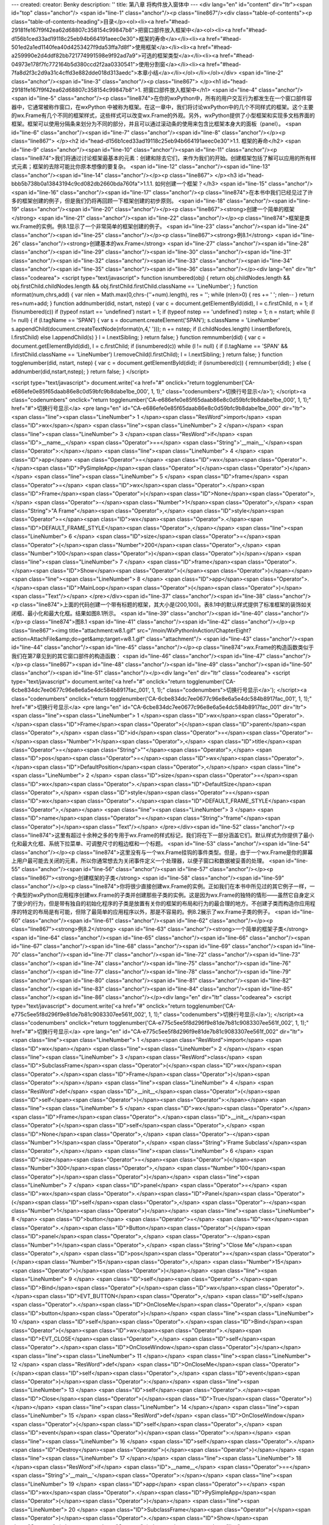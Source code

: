 ---
created: 
creator: Benky
description: ''
title: 第八章 将构件放入窗体中
---
<div lang="en" id="content" dir="ltr"><span id="top" class="anchor"/>
<span id="line-1" class="anchor"/><p class="line867"/><div class="table-of-contents"><p class="table-of-contents-heading">目录</p><ol><li><a href="#head-29181fe167f9f42ea62d68807c358154c99847b8">把窗口部件放入框架中</a><ol><li><a href="#head-d156b1ced33ad19118c25eb94b664191aeec0e30">框架的寿命</a></li><li><a href="#head-501ed2a1ed1140fea40d4253427f9da53ffa7d8f">使用框架</a></li><li><a href="#head-a259990e2d4ddf82bb721774991598e9f92ad7a9">可选的框架类型</a></li><li><a href="#head-04973e178f7fc772164b5d380ccd2f2aa0330541">使用分割窗</a></li><li><a href="#head-7fa8d2f3c2d9a31c4cffd3e882dde018d313aedc">本章小结</a></li></ol></li></ol></div> <span id="line-2" class="anchor"/><span id="line-3" class="anchor"/><p class="line867">
</p><h1 id="head-29181fe167f9f42ea62d68807c358154c99847b8">1. 把窗口部件放入框架中</h1>
<span id="line-4" class="anchor"/><span id="line-5" class="anchor"/><p class="line874">在你的wxPython中，所有的用户交互行为都发生在一个窗口部件容器中，它通常被称作窗口，在wxPython 中被称为框架。在这一章中，我们将讨论wxPython中的几个不同样式的框架。这个主要的wx.Frame有几个不同的框架样式，这些样式可以改变wx.Frame的外观。另外，wxPython提供了小型框架和实现多文档界面的框架。框架可以使用分隔条来划分为不同的部分，并且可以通过滚动条的使用来包含比框架本身大的面板（panel）。 <span id="line-6" class="anchor"/><span id="line-7" class="anchor"/><span id="line-8" class="anchor"/></p><p class="line867">
</p><h2 id="head-d156b1ced33ad19118c25eb94b664191aeec0e30">1.1. 框架的寿命</h2>
<span id="line-9" class="anchor"/><span id="line-10" class="anchor"/><span id="line-11" class="anchor"/><p class="line874">我们将通过讨论框架最基本的元素：创建和除去它们，来作为我们的开始。创建框架包括了解可以应用的所有样式元素；框架的去除可能比你原本想像的要复杂。 <span id="line-12" class="anchor"/><span id="line-13" class="anchor"/><span id="line-14" class="anchor"/></p><p class="line867">
</p><h3 id="head-bbb5b738b0a13843194c9cd082db2660bda760fa">1.1.1. 如何创建一个框架？</h3>
<span id="line-15" class="anchor"/><span id="line-16" class="anchor"/><span id="line-17" class="anchor"/><p class="line874">在本书中我们已经见过了许多的框架创建的例子，但是我们仍将再回顾一下框架创建的初步原则。 <span id="line-18" class="anchor"/><span id="line-19" class="anchor"/><span id="line-20" class="anchor"/></p><p class="line867"><strong>创建一个简单的框架</strong> <span id="line-21" class="anchor"/><span id="line-22" class="anchor"/></p><p class="line874">框架是类wx.Frame的实例。例8.1显示了一个非常简单的框架创建的例子。 <span id="line-23" class="anchor"/><span id="line-24" class="anchor"/><span id="line-25" class="anchor"/></p><p class="line867"><strong>例8.1</strong>  <span id="line-26" class="anchor"/><strong>创建基本的wx.Frame</strong> <span id="line-27"
class="anchor"/><span id="line-28" class="anchor"/><span id="line-29" class="anchor"/><span id="line-30" class="anchor"/><span id="line-31" class="anchor"/><span id="line-32" class="anchor"/><span id="line-33" class="anchor"/><span id="line-34" class="anchor"/><span id="line-35" class="anchor"/><span id="line-36" class="anchor"/></p><div lang="en" dir="ltr" class="codearea">
<script type="text/javascript">
function isnumbered(obj) {
return obj.childNodes.length && obj.firstChild.childNodes.length && obj.firstChild.firstChild.className == 'LineNumber';
}
function nformat(num,chrs,add) {
var nlen = Math.max(0,chrs-(''+num).length), res = '';
while (nlen>0) { res += ' '; nlen-- }
return res+num+add;
}
function addnumber(did, nstart, nstep) {
var c = document.getElementById(did), l = c.firstChild, n = 1;
if (!isnumbered(c))
if (typeof nstart == 'undefined') nstart = 1;
if (typeof nstep  == 'undefined') nstep = 1;
n = nstart;
while (l != null) {
if (l.tagName == 'SPAN') {
var s = document.createElement('SPAN');
s.className = 'LineNumber'
s.appendChild(document.createTextNode(nformat(n,4,' ')));
n += nstep;
if (l.childNodes.length)
l.insertBefore(s, l.firstChild)
else
l.appendChild(s)
}
l = l.nextSibling;
}
return false;
}
function remnumber(did) {
var c = document.getElementById(did), l = c.firstChild;
if (isnumbered(c))
while (l != null) {
if (l.tagName == 'SPAN' && l.firstChild.className == 'LineNumber') l.removeChild(l.firstChild);
l = l.nextSibling;
}
return false;
}
function togglenumber(did, nstart, nstep) {
var c = document.getElementById(did);
if (isnumbered(c)) {
remnumber(did);
} else {
addnumber(did,nstart,nstep);
}
return false;
}
</script>

<script type="text/javascript">
document.write('<a href="#" onclick="return togglenumber(\'CA-e686efe0e85f65daab86e8c0d59bfc9b8dabe1be_000\', 1, 1);" \
class="codenumbers">切换行号显示<\/a>');
</script><a class="codenumbers" onclick="return togglenumber('CA-e686efe0e85f65daab86e8c0d59bfc9b8dabe1be_000', 1, 1);" href="#">切换行号显示</a>
<pre lang="en" id="CA-e686efe0e85f65daab86e8c0d59bfc9b8dabe1be_000" dir="ltr"><span class="line"><span class="LineNumber">   1 </span><span class="ResWord">import</span> <span class="ID">wx</span></span>
<span class="line"><span class="LineNumber">   2 </span></span>
<span class="line"><span class="LineNumber">   3 </span><span class="ResWord">if</span> <span class="ID">__name__</span> <span class="Operator">==</span> <span class="String">'__main__'</span><span class="Operator">:</span></span>
<span class="line"><span class="LineNumber">   4 </span>    <span class="ID">app</span> <span class="Operator">=</span> <span class="ID">wx</span><span class="Operator">.</span><span class="ID">PySimpleApp</span><span class="Operator">(</span><span class="Operator">)</span></span>
<span class="line"><span class="LineNumber">   5 </span>    <span class="ID">frame</span> <span class="Operator">=</span> <span class="ID">wx</span><span class="Operator">.</span><span class="ID">Frame</span><span class="Operator">(</span><span class="ID">None</span><span class="Operator">,</span> <span class="Operator">-</span><span class="Number">1</span><span class="Operator">,</span> <span class="String">"A Frame"</span><span class="Operator">,</span> <span class="ID">style</span><span class="Operator">=</span><span class="ID">wx</span><span class="Operator">.</span><span
class="ID">DEFAULT_FRAME_STYLE</span><span class="Operator">,</span></span>
<span class="line"><span class="LineNumber">   6 </span>        <span class="ID">size</span><span class="Operator">=</span><span class="Operator">(</span><span class="Number">200</span><span class="Operator">,</span> <span class="Number">100</span><span class="Operator">)</span><span class="Operator">)</span></span>
<span class="line"><span class="LineNumber">   7 </span>    <span class="ID">frame</span><span class="Operator">.</span><span class="ID">Show</span><span class="Operator">(</span><span class="Operator">)</span></span>
<span class="line"><span class="LineNumber">   8 </span>    <span class="ID">app</span><span class="Operator">.</span><span class="ID">MainLoop</span><span class="Operator">(</span><span class="Operator">)</span><span class="Text"/></span>
</pre></div><span id="line-37" class="anchor"/><span id="line-38" class="anchor"/><p class="line874">上面的代码创建一个带有标题的框架，其大小是(200,100)。表8.1中的默认样式提供了标准框架的装饰如关闭框、最小化和最大化框。结果如图8.1所示。 <span id="line-39" class="anchor"/><span id="line-40" class="anchor"/></p><p class="line874">图8.1 <span id="line-41" class="anchor"/><span id="line-42" class="anchor"/></p><p class="line867"><img title="attachment:w8.1.gif" src="/moin/WxPythonInAction/ChapterEight?action=AttachFile&amp;do=get&amp;target=w8.1.gif" class="attachment"/> <span id="line-43"
class="anchor"/><span id="line-44" class="anchor"/><span id="line-45" class="anchor"/></p><p class="line874">wx.Frame的构造函数类似于我们在第7章见到的其它窗口部件的构造函数： <span id="line-46" class="anchor"/><span id="line-47" class="anchor"/></p><p class="line867"><span id="line-48" class="anchor"/><span id="line-49" class="anchor"/><span id="line-50" class="anchor"/><span id="line-51" class="anchor"/></p><div lang="en" dir="ltr" class="codearea">
<script type="text/javascript">
document.write('<a href="#" onclick="return togglenumber(\'CA-6cbe834dc7ee0677c96e8e6a5e4dc584b8917fac_001\', 1, 1);" \
class="codenumbers">切换行号显示<\/a>');
</script><a class="codenumbers" onclick="return togglenumber('CA-6cbe834dc7ee0677c96e8e6a5e4dc584b8917fac_001', 1, 1);" href="#">切换行号显示</a>
<pre lang="en" id="CA-6cbe834dc7ee0677c96e8e6a5e4dc584b8917fac_001" dir="ltr"><span class="line"><span class="LineNumber">   1 </span><span class="ID">wx</span><span class="Operator">.</span><span class="ID">Frame</span><span class="Operator">(</span><span class="ID">parent</span><span class="Operator">,</span> <span class="ID">id</span><span class="Operator">=</span><span class="Operator">-</span><span class="Number">1</span><span class="Operator">,</span> <span class="ID">title</span><span class="Operator">=</span><span class="String">""</span><span class="Operator">,</span> <span
class="ID">pos</span><span class="Operator">=</span><span class="ID">wx</span><span class="Operator">.</span><span class="ID">DefaultPosition</span><span class="Operator">,</span></span>
<span class="line"><span class="LineNumber">   2 </span>        <span class="ID">size</span><span class="Operator">=</span><span class="ID">wx</span><span class="Operator">.</span><span class="ID">DefaultSize</span><span class="Operator">,</span> <span class="ID">style</span><span class="Operator">=</span><span class="ID">wx</span><span class="Operator">.</span><span class="ID">DEFAULT_FRAME_STYLE</span><span class="Operator">,</span></span>
<span class="line"><span class="LineNumber">   3 </span>        <span class="ID">name</span><span class="Operator">=</span><span class="String">"frame"</span><span class="Operator">)</span><span class="Text"/></span>
</pre></div><span id="line-52" class="anchor"/><p class="line874">这里有超过十余种之多的专用于wx.Frame的样式标记，我们将在下一部分涵盖它们。默认样式为你提供了最小化和最大化框、系统下拉菜单、可调整尺寸的粗边框和一个标题。 <span id="line-53" class="anchor"/><span id="line-54" class="anchor"/></p><p class="line874">这里没有与一个wx.Frame挂钩的事件类型。但是，由于一个wx.Frame是你的屏幕上用户最可能去关闭的元素，所以你通常想去为关闭事件定义一个处理器，以便子窗口和数据被妥善的处理。 <span id="line-55" class="anchor"/><span id="line-56" class="anchor"/><span id="line-57" class="anchor"/></p><p
class="line867"><strong>创建框架的子类</strong> <span id="line-58" class="anchor"/><span id="line-59" class="anchor"/></p><p class="line874">你将很少直接创建wx.Frame的实例。正如我们在本书中所见过的其它例子一样，一个典型的wxPython应用程序创建wx.Frame的子类并创建那些子类的实例。这是因为wx.Frame的独特的情形——虽然它自身定义了很少的行为，但是带有独自的初始化程序的子类是放置有关你的框架的布局和行为的最合理的地方。不创建子类而构造你应用程序的特定的布局是有可能，但除了最简单的应用程序以外，那是不容易的。例8.2展示了wx.Frame子类的例子。 <span id="line-60" class="anchor"/><span id="line-61"
class="anchor"/><span id="line-62" class="anchor"/></p><p class="line867"><strong>例8.2</strong>  <span id="line-63" class="anchor"/><strong>一个简单的框架子类</strong> <span id="line-64" class="anchor"/><span id="line-65" class="anchor"/><span id="line-66" class="anchor"/><span id="line-67" class="anchor"/><span id="line-68" class="anchor"/><span id="line-69" class="anchor"/><span id="line-70" class="anchor"/><span id="line-71" class="anchor"/><span id="line-72" class="anchor"/><span id="line-73" class="anchor"/><span id="line-74" class="anchor"/><span id="line-75"
class="anchor"/><span id="line-76" class="anchor"/><span id="line-77" class="anchor"/><span id="line-78" class="anchor"/><span id="line-79" class="anchor"/><span id="line-80" class="anchor"/><span id="line-81" class="anchor"/><span id="line-82" class="anchor"/><span id="line-83" class="anchor"/><span id="line-84" class="anchor"/><span id="line-85" class="anchor"/><span id="line-86" class="anchor"/></p><div lang="en" dir="ltr" class="codearea">
<script type="text/javascript">
document.write('<a href="#" onclick="return togglenumber(\'CA-e775c5ee5f8d296f9e81de7b81c9083307ee561f_002\', 1, 1);" \
class="codenumbers">切换行号显示<\/a>');
</script><a class="codenumbers" onclick="return togglenumber('CA-e775c5ee5f8d296f9e81de7b81c9083307ee561f_002', 1, 1);" href="#">切换行号显示</a>
<pre lang="en" id="CA-e775c5ee5f8d296f9e81de7b81c9083307ee561f_002" dir="ltr"><span class="line"><span class="LineNumber">   1 </span><span class="ResWord">import</span> <span class="ID">wx</span></span>
<span class="line"><span class="LineNumber">   2 </span></span>
<span class="line"><span class="LineNumber">   3 </span><span class="ResWord">class</span> <span class="ID">SubclassFrame</span><span class="Operator">(</span><span class="ID">wx</span><span class="Operator">.</span><span class="ID">Frame</span><span class="Operator">)</span><span class="Operator">:</span></span>
<span class="line"><span class="LineNumber">   4 </span>    <span class="ResWord">def</span> <span class="ID">__init__</span><span class="Operator">(</span><span class="ID">self</span><span class="Operator">)</span><span class="Operator">:</span></span>
<span class="line"><span class="LineNumber">   5 </span>        <span class="ID">wx</span><span class="Operator">.</span><span class="ID">Frame</span><span class="Operator">.</span><span class="ID">__init__</span><span class="Operator">(</span><span class="ID">self</span><span class="Operator">,</span> <span class="ID">None</span><span class="Operator">,</span> <span class="Operator">-</span><span class="Number">1</span><span class="Operator">,</span> <span class="String">'Frame Subclass'</span><span class="Operator">,</span></span>
<span class="line"><span class="LineNumber">   6 </span>                <span class="ID">size</span><span class="Operator">=</span><span class="Operator">(</span><span class="Number">300</span><span class="Operator">,</span> <span class="Number">100</span><span class="Operator">)</span><span class="Operator">)</span></span>
<span class="line"><span class="LineNumber">   7 </span>        <span class="ID">panel</span> <span class="Operator">=</span> <span class="ID">wx</span><span class="Operator">.</span><span class="ID">Panel</span><span class="Operator">(</span><span class="ID">self</span><span class="Operator">,</span> <span class="Operator">-</span><span class="Number">1</span><span class="Operator">)</span></span>
<span class="line"><span class="LineNumber">   8 </span>        <span class="ID">button</span> <span class="Operator">=</span> <span class="ID">wx</span><span class="Operator">.</span><span class="ID">Button</span><span class="Operator">(</span><span class="ID">panel</span><span class="Operator">,</span> <span class="Operator">-</span><span class="Number">1</span><span class="Operator">,</span> <span class="String">"Close Me"</span><span class="Operator">,</span> <span class="ID">pos</span><span class="Operator">=</span><span class="Operator">(</span><span
class="Number">15</span><span class="Operator">,</span> <span class="Number">15</span><span class="Operator">)</span><span class="Operator">)</span></span>
<span class="line"><span class="LineNumber">   9 </span>        <span class="ID">self</span><span class="Operator">.</span><span class="ID">Bind</span><span class="Operator">(</span><span class="ID">wx</span><span class="Operator">.</span><span class="ID">EVT_BUTTON</span><span class="Operator">,</span> <span class="ID">self</span><span class="Operator">.</span><span class="ID">OnCloseMe</span><span class="Operator">,</span> <span class="ID">button</span><span class="Operator">)</span></span>
<span class="line"><span class="LineNumber">  10 </span>        <span class="ID">self</span><span class="Operator">.</span><span class="ID">Bind</span><span class="Operator">(</span><span class="ID">wx</span><span class="Operator">.</span><span class="ID">EVT_CLOSE</span><span class="Operator">,</span> <span class="ID">self</span><span class="Operator">.</span><span class="ID">OnCloseWindow</span><span class="Operator">)</span></span>
<span class="line"><span class="LineNumber">  11 </span></span>
<span class="line"><span class="LineNumber">  12 </span>    <span class="ResWord">def</span> <span class="ID">OnCloseMe</span><span class="Operator">(</span><span class="ID">self</span><span class="Operator">,</span> <span class="ID">event</span><span class="Operator">)</span><span class="Operator">:</span></span>
<span class="line"><span class="LineNumber">  13 </span>        <span class="ID">self</span><span class="Operator">.</span><span class="ID">Close</span><span class="Operator">(</span><span class="ID">True</span><span class="Operator">)</span></span>
<span class="line"><span class="LineNumber">  14 </span></span>
<span class="line"><span class="LineNumber">  15 </span>    <span class="ResWord">def</span> <span class="ID">OnCloseWindow</span><span class="Operator">(</span><span class="ID">self</span><span class="Operator">,</span> <span class="ID">event</span><span class="Operator">)</span><span class="Operator">:</span></span>
<span class="line"><span class="LineNumber">  16 </span>        <span class="ID">self</span><span class="Operator">.</span><span class="ID">Destroy</span><span class="Operator">(</span><span class="Operator">)</span></span>
<span class="line"><span class="LineNumber">  17 </span></span>
<span class="line"><span class="LineNumber">  18 </span><span class="ResWord">if</span> <span class="ID">__name__</span> <span class="Operator">==</span> <span class="String">'__main__'</span><span class="Operator">:</span></span>
<span class="line"><span class="LineNumber">  19 </span>    <span class="ID">app</span> <span class="Operator">=</span> <span class="ID">wx</span><span class="Operator">.</span><span class="ID">PySimpleApp</span><span class="Operator">(</span><span class="Operator">)</span></span>
<span class="line"><span class="LineNumber">  20 </span>    <span class="ID">SubclassFrame</span><span class="Operator">(</span><span class="Operator">)</span><span class="Operator">.</span><span class="ID">Show</span><span class="Operator">(</span><span class="Operator">)</span></span>
<span class="line"><span class="LineNumber">  21 </span>    <span class="ID">app</span><span class="Operator">.</span><span class="ID">MainLoop</span><span class="Operator">(</span><span class="Operator">)</span><span class="Text"/></span>
</pre></div><span id="line-87" class="anchor"/><span id="line-88" class="anchor"/><p class="line874">运行结果如图8.2所示 <span id="line-89" class="anchor"/><span id="line-90" class="anchor"/></p><p class="line874">图8.2 <span id="line-91" class="anchor"/><span id="line-92" class="anchor"/></p><p class="line867"><img title="attachment:w8.2.gif" src="/moin/WxPythonInAction/ChapterEight?action=AttachFile&amp;do=get&amp;target=w8.2.gif" class="attachment"/> <span id="line-93" class="anchor"/><span id="line-94" class="anchor"/><span id="line-95" class="anchor"/></p><p
class="line862">我们在许多其它的例子中已经见过了这种基本的结构，因此让我们来讨论上面代码中特定于框架的部分。wx.Frame.<span class="u">init</span>方法与wx.Frame构造函数有相同的信息。子类自身的构造器除了self没有其它参数，它允许你作为程序员去定义参数，所定义的参数将传递给其父类，并且使你可以不用重复指定与父类相同的参数。 <span id="line-96" class="anchor"/><span id="line-97" class="anchor"/></p><p
class="line874">同样值得注意的是，框架的子窗口部件被放置在一个面板（panel）中。面板（panel)是类wx.Panel的实例，它是其它有较少功能的窗口部件的容器。你基本上应该使用一个wx.Panel作为你的框架的顶级子窗口部件。有一件事情就是，多层次的构造可以使得更多的代码能够重用，如相同的面板和布局可以被用于多个框架中。在框架中使用wx.Panel给了你一些对话框的功能。这些功能以成对的方式表现。其一是，在MS
Windows操作系统下，wx.Panel实例的默认背景色以白色代替了灰色。其二，面板（panel）可以有一个默认的项目，该项目在当回车键被按下时自动激活，并且面板（panel）以与对话框大致相同的办法响应tab键盘事件，以改变或选择默认项目。 <span id="line-98" class="anchor"/><span id="line-99" class="anchor"/><span id="line-100" class="anchor"/><span id="line-101" class="anchor"/></p><p class="line867">
</p><h3 id="head-df71becbe009d9ddf47b4f0423ec682e2c96c102">1.1.2. 有些什么不同的框架样式？</h3>
<span id="line-102" class="anchor"/><span id="line-103" class="anchor"/><span id="line-104" class="anchor"/><p class="line874">wx.Frame有许多的可能的样式标记。通常，默认样式就是你想要的，但也有一些有用的变种。我们将讨论的第一组样式控制框架的形状和尺寸。尽管不是强制性的，但是这些标记应该被认为是互斥的——一个给定的框架应该只使用它们中的一个。表8.1说明了形状和尺寸标记。 <span id="line-105" class="anchor"/><span id="line-106" class="anchor"/><span id="line-107" class="anchor"/></p><p class="line867"><strong>表8.1 框架的形状和尺寸标记</strong> <span id="line-108"
class="anchor"/><span id="line-109" class="anchor"/></p><div><table><tbody><tr>  <td><p class="line862">wx.FRAME_NO_TASKBAR</p></td>
<td><p class="line862">一个完全标准的框架，除了一件事：在Windows系统和别的支持这个特性的系统下，它不显示在任务栏中。当最小化时，该框架图标化到桌面而非任务栏。</p></td>
</tr>
<tr>  <td><span id="line-110" class="anchor"/><p class="line862">wx.FRAME_SHAPED</p></td>
<td><p class="line862">非矩形的框架。框架的确切形状使用<a href="/moin/SetShape" class="nonexistent">SetShape</a>()方法来设置。窗口的形状将在本章后面部分讨论。</p></td>
</tr>
<tr>  <td><span id="line-111" class="anchor"/><p class="line862">wx.FRAME_TOOL_WINDOW</p></td>
<td><p class="line862">该框架的标题栏比标准的小些，通常用于包含多种工具按钮的辅助框架。在Windows操作系统下，工具窗口将不显示在任务栏中。</p></td>
</tr>
<tr>  <td><span id="line-112" class="anchor"/><p class="line862">wx.ICONIZE</p></td>
<td><p class="line862">窗口初始时将被最小化显示。这个样式仅在Windows系统中起作用。</p></td>
</tr>
<tr>  <td><span id="line-113" class="anchor"/><p class="line862">wx.MAXIMIZE</p></td>
<td><p class="line862">窗口初始时将被最大化显示（全屏）。这个样式仅在Windows系统中起作用。</p></td>
</tr>
<tr>  <td><span id="line-114" class="anchor"/><p class="line862">wx.MINIMIZE</p></td>
<td><p class="line862">同wx.ICONIZE。</p></td>
</tr>
</tbody></table></div><span id="line-115" class="anchor"/><span id="line-116" class="anchor"/><p class="line874">上面这组样式中，屏幕画面最需要的样式是wx.FRAME_TOOL_WINDOW。图8.3显示了一个小的结合使用了wx.FRAME_TOOL_WINDOW、wx.CAPTION和wx.SYSTEM_MENU样式的例子。 <span id="line-117" class="anchor"/><span id="line-118" class="anchor"/><span id="line-119" class="anchor"/></p><p class="line867"><strong>图8.3</strong> <span id="line-120" class="anchor"/><span id="line-121" class="anchor"/></p><p class="line867"><img title="attachment:w8.3.gif"
src="/moin/WxPythonInAction/ChapterEight?action=AttachFile&amp;do=get&amp;target=w8.3.gif" class="attachment"/> <span id="line-122" class="anchor"/><span id="line-123" class="anchor"/><span id="line-124" class="anchor"/></p><p
class="line874">这里有两个互斥的样式，它们控制一个框架是否位于别的框架的上面，无论别的框架是否获得了焦点。这对于那些小的不是始终可见的对话框是有用的。表8.2说明了这两个样式。最后，这还有一些用于放置在你的窗口上的装饰。如果你没有使用默认样式，那么这些装饰将不被自动放置到你的窗口上，你必须添加它们，否则容易导致窗口不能关闭或移动。表8.3给出了这些装饰的列表。 <span id="line-125" class="anchor"/><span id="line-126" class="anchor"/><span id="line-127" class="anchor"/></p><p class="line867"><strong>表8.2</strong>  <span id="line-128"
class="anchor"/><strong>针对窗口漂浮行为的样式</strong> <span id="line-129" class="anchor"/><span id="line-130" class="anchor"/></p><div><table><tbody><tr>  <td><p class="line862">wx.FRAME_FLOAT_ON_PARENT</p></td>
<td><p class="line862">框架将漂浮在其父窗口（仅其父窗口）的上面。（很明显，要使用这个样式，框架需要有一个父窗口）。其它的框架可以遮盖这个框架。</p></td>
</tr>
<tr>  <td><span id="line-131" class="anchor"/><p class="line862">wx.STAY_ON_TOP</p></td>
<td><p class="line862">该框架将始终在系统中其它框架的上面。（如果你有多个框架使用了这个样式，那么它们将相互重叠，但对于系统中其它的框架，它们仍在上面。）</p></td>
</tr>
</tbody></table></div><span id="line-132" class="anchor"/><span id="line-133" class="anchor"/><p class="line874">默认的样式wx.DEFAULT_FRAME_STYLE等同于wx.MINIMIZE_BOX | wx.MAXIMIZE_BOX | wx.CLOSE_BOX | wx.RESIZE_BORDER | wx.SYSTEM_MENU |wx.CAPTION。这个样式创建了一个典型的窗口，你可以调整大小，最小化，最大化，或关闭。一个很好的主意就是当你想要使用除默认样式以外的样式时，将默认样式与其它的样式组合在一起，以确保你有正确的一套装饰。例如，要创建一个工具框架，你可以使用style=wx.DEFAULT_FRAME_STYLE |
wx.FRAME_TOOL_WINDOW。记住，你可以使用^操作符来去掉不要的样式。 <span id="line-134" class="anchor"/><span id="line-135" class="anchor"/><span id="line-136" class="anchor"/></p><p class="line867"><strong>表8.3 用于装饰窗口的样式</strong> <span id="line-137" class="anchor"/><span id="line-138" class="anchor"/></p><div><table><tbody><tr>  <td><p class="line862">wx.CAPTION</p></td>
<td><p class="line862">给窗口一个标题栏。如果你要放置最大化框、最小化框、系统菜单和上下文帮助，那么你必须包括该样式。</p></td>
</tr>
<tr>  <td><span id="line-139" class="anchor"/><p class="line862">wx.FRAME_EX_CONTEXTHELP</p></td>
<td><p class="line862">这是用于Windows操作系统的，它在标题栏的右角放置问号帮助图标。这个样式是与wx.MAXIMIZE_BOX和WX.MINIMIZE_BOX样式互斥的。它是一个扩展的样式，并且必须使用两步来创建，稍后说明。</p></td>
</tr>
<tr>  <td><span id="line-140" class="anchor"/><p class="line862">wx.FRAME_EX_METAL</p></td>
<td><p class="line862">在Mac OS X上，使用这个样式的框架有一个金属质感的外观。这是一个附加样式，必须使用<a href="/moin/SetExtraStyle" class="nonexistent">SetExtraStyle</a>方法来设置。</p></td>
</tr>
<tr>  <td><span id="line-141" class="anchor"/><p class="line862">wx.MAXIMIZE_BOX</p></td>
<td><p class="line862">在标题栏的标准位置放置一个最大化框。</p></td>
</tr>
<tr>  <td><span id="line-142" class="anchor"/><p class="line862">wx.MINIMIZE_BOX</p></td>
<td><p class="line862">在标题栏的标准位置放置一个最小化框。</p></td>
</tr>
<tr>  <td><span id="line-143" class="anchor"/><p class="line862">wx.CLOSE_BOX</p></td>
<td><p class="line862">在标题栏的标准位置放置一个关闭框。</p></td>
</tr>
<tr>  <td><span id="line-144" class="anchor"/><p class="line862">wx.RESIZE_BORDER</p></td>
<td><p class="line862">给框架一个标准的可以手动调整尺寸的边框。</p></td>
</tr>
<tr>  <td><span id="line-145" class="anchor"/><p class="line862">wx.SIMPLE_BORDER</p></td>
<td><p class="line862">给框架一个最简单的边框，不能调整尺寸，没有其它装饰。该样式与所有其它装饰样式是互斥的</p></td>
</tr>
<tr>  <td><span id="line-146" class="anchor"/><p class="line862">wx.SYSTEM_MENU</p></td>
<td><p class="line862">在标题栏上放置一个系统菜单。这个系统菜单的内容与你所使用的装饰样式有关。例如，如果你使用wx.MINIMIZE_BOX，那么系统菜单项就有“最小化”选项。</p></td>
</tr>
</tbody></table></div><span id="line-147" class="anchor"/><span id="line-148" class="anchor"/><span id="line-149" class="anchor"/><span id="line-150" class="anchor"/><p class="line867">
</p><h3 id="head-a21c11521d3d7f989b26a458ad09f76000e44439">1.1.3. 如何创建一个有额外样式信息的框架？</h3>
<span id="line-151" class="anchor"/><span id="line-152" class="anchor"/><span id="line-153" class="anchor"/><p class="line862">wx.FRAME_EX_CONTEXTHELP是一个扩展样式，意思是样式标记的值太大以致于不能使用通常的构造函数来设置（因为底层C++变量类型的特殊限制）。通常你可以在窗口部件被创建后，使用<a href="/moin/SetExtraStyle"
class="nonexistent">SetExtraStyle</a>方法来设置额外的样式，但是某些样式，比如wx.FRAME_EX_CONTEXTHELP，必须在本地UI（用户界面）对象被创建之前被设置。在wxPython中，这需要使用稍微笨拙的方法来完成，即分两步构建。之后标题栏中带有我们熟悉的问号图标的框架就被创建了。如图8.4所示。 <span id="line-154" class="anchor"/><span id="line-155" class="anchor"/></p><p class="line874">图8.4 <span id="line-156" class="anchor"/><span id="line-157" class="anchor"/></p><p class="line867"><img title="attachment:w8.4.gif"
src="/moin/WxPythonInAction/ChapterEight?action=AttachFile&amp;do=get&amp;target=w8.4.gif" class="attachment"/> <span id="line-158" class="anchor"/><span id="line-159" class="anchor"/><span id="line-160" class="anchor"/></p><p class="line862">标记值必须使用<a href="/moin/SetExtraStyle" class="nonexistent">SetExtraStyle</a>()方法来设置。有时，额外样式信息必须在框架被实例化前被设置，这就导致了一个问题：你如何对于一个不存在的实例调用一个方法？在接下来的部分，我们将展示实现这种操作的两个机制。 <span id="line-161" class="anchor"/><span
id="line-162" class="anchor"/><span id="line-163" class="anchor"/></p><p class="line867"><strong>添加额外样式信息</strong> <span id="line-164" class="anchor"/><span id="line-165" class="anchor"/></p><p class="line862">在wxPython中，额外样式信息在创建之前通过使用专门的类wx.<a href="/moin/PreFrame"
class="nonexistent">PreFrame</a>来被添加，它是框架的一种局部实例。你可以在预框架（preframe）上设置额外样式位，然后使用这个预框架（preframe）来创建实际的框架。例8.3显示了在一个子类的构造器中如何完成这两步（two-step）的构建。注意，在wxPython中它实际上是三步（在C++ wxWidgets工具包中，它是两步（two-step），我们只是沿用这个叫法而已）。 <span id="line-166" class="anchor"/><span id="line-167" class="anchor"/><span id="line-168" class="anchor"/></p><p class="line867"><strong>例8.3</strong>  <span id="line-169" class="anchor"/><span
id="line-170" class="anchor"/><span id="line-171" class="anchor"/><span id="line-172" class="anchor"/><span id="line-173" class="anchor"/><span id="line-174" class="anchor"/><span id="line-175" class="anchor"/><span id="line-176" class="anchor"/><span id="line-177" class="anchor"/><span id="line-178" class="anchor"/><span id="line-179" class="anchor"/><span id="line-180" class="anchor"/><span id="line-181" class="anchor"/><span id="line-182" class="anchor"/><span id="line-183" class="anchor"/><span id="line-184" class="anchor"/><span
id="line-185" class="anchor"/><span id="line-186" class="anchor"/><span id="line-187" class="anchor"/></p><div lang="en" dir="ltr" class="codearea">
<script type="text/javascript">
document.write('<a href="#" onclick="return togglenumber(\'CA-9b13d0038c59b8ceba096a7f6eb3ebab746f54d0_003\', 1, 1);" \
class="codenumbers">切换行号显示<\/a>');
</script><a class="codenumbers" onclick="return togglenumber('CA-9b13d0038c59b8ceba096a7f6eb3ebab746f54d0_003', 1, 1);" href="#">切换行号显示</a>
<pre lang="en" id="CA-9b13d0038c59b8ceba096a7f6eb3ebab746f54d0_003" dir="ltr"><span class="line"><span class="LineNumber">   1 </span><span class="ResWord">import</span> <span class="ID">wx</span></span>
<span class="line"><span class="LineNumber">   2 </span></span>
<span class="line"><span class="LineNumber">   3 </span><span class="ResWord">class</span> <span class="ID">HelpFrame</span><span class="Operator">(</span><span class="ID">wx</span><span class="Operator">.</span><span class="ID">Frame</span><span class="Operator">)</span><span class="Operator">:</span></span>
<span class="line"><span class="LineNumber">   4 </span></span>
<span class="line"><span class="LineNumber">   5 </span>    <span class="ResWord">def</span> <span class="ID">__init__</span><span class="Operator">(</span><span class="ID">self</span><span class="Operator">)</span><span class="Operator">:</span></span>
<span class="line"><span class="LineNumber">   6 </span>        <span class="ID">pre</span> <span class="Operator">=</span> <span class="ID">wx</span><span class="Operator">.</span><span class="ID">PreFrame</span><span class="Operator">(</span><span class="Operator">)</span> <span class="Comment">#1 预构建对象</span></span>
<span class="line"><span class="LineNumber">   7 </span>        <span class="ID">pre</span><span class="Operator">.</span><span class="ID">SetExtraStyle</span><span class="Operator">(</span><span class="ID">wx</span><span class="Operator">.</span><span class="ID">FRAME_EX_CONTEXTHELP</span><span class="Operator">)</span></span>
<span class="line"><span class="LineNumber">   8 </span>        <span class="ID">pre</span><span class="Operator">.</span><span class="ID">Create</span><span class="Operator">(</span><span class="ID">None</span><span class="Operator">,</span> <span class="Operator">-</span><span class="Number">1</span><span class="Operator">,</span> <span class="String">"Help Context"</span><span class="Operator">,</span> <span class="ID">size</span><span class="Operator">=</span><span class="Operator">(</span><span
class="Number">300</span><span class="Operator">,</span> <span class="Number">100</span><span class="Operator">)</span><span class="Operator">,</span></span>
<span class="line"><span class="LineNumber">   9 </span>                <span class="ID">style</span><span class="Operator">=</span><span class="ID">wx</span><span class="Operator">.</span><span class="ID">DEFAULT_FRAME_STYLE</span> <span class="Operator">^</span></span>
<span class="line"><span class="LineNumber">  10 </span>                <span class="Operator">(</span><span class="ID">wx</span><span class="Operator">.</span><span class="ID">MINIMIZE_BOX</span> <span class="Operator">|</span> <span class="ID">wx</span><span class="Operator">.</span><span class="ID">MAXIMIZE_BOX</span><span class="Operator">)</span><span class="Operator">)</span> <span class="Comment">#2 创建框架</span></span>
<span class="line"><span class="LineNumber">  11 </span>        <span class="ID">self</span><span class="Operator">.</span><span class="ID">PostCreate</span><span class="Operator">(</span><span class="ID">pre</span><span class="Operator">)</span> <span class="Comment">#3 底层C++指针的传递</span></span>
<span class="line"><span class="LineNumber">  12 </span></span>
<span class="line"><span class="LineNumber">  13 </span><span class="ResWord">if</span> <span class="ID">__name__</span> <span class="Operator">==</span> <span class="String">'__main__'</span><span class="Operator">:</span></span>
<span class="line"><span class="LineNumber">  14 </span>    <span class="ID">app</span> <span class="Operator">=</span> <span class="ID">wx</span><span class="Operator">.</span><span class="ID">PySimpleApp</span><span class="Operator">(</span><span class="Operator">)</span></span>
<span class="line"><span class="LineNumber">  15 </span>    <span class="ID">HelpFrame</span><span class="Operator">(</span><span class="Operator">)</span><span class="Operator">.</span><span class="ID">Show</span><span class="Operator">(</span><span class="Operator">)</span></span>
<span class="line"><span class="LineNumber">  16 </span>    <span class="ID">app</span><span class="Operator">.</span><span class="ID">MainLoop</span><span class="Operator">(</span><span class="Operator">)</span><span class="Text"/></span>
</pre></div><span id="line-188" class="anchor"/><span id="line-189" class="anchor"/><p class="line867"><strong>#1</strong> 创建wx.<a href="/moin/PreFrame" class="nonexistent">PreFrame</a>()的一个实例（关于对话框，这有一个类似的wx.<a href="/moin/PreDialog" class="nonexistent">PreDialog</a>()——其它的wxWidgets窗口部件有它们自己的预类）。在这个调用之后，你可以做你需要的其它初始化工作。 <span id="line-190" class="anchor"/><span id="line-191" class="anchor"/><span id="line-192" class="anchor"/></p><p
class="line867"><strong>#2</strong> 调用Create()方法创建框架。 <span id="line-193" class="anchor"/><span id="line-194" class="anchor"/><span id="line-195" class="anchor"/></p><p class="line867"><strong>#3</strong> 这是特定于wxPython的，并且不由C++完成。<a href="/moin/PostCreate" class="nonexistent">PostCreate</a>方法做一些内部的内务处理，它实例化一个你在第一步中创建的封装了C++的对象。 <span id="line-196" class="anchor"/><span id="line-197" class="anchor"/><span id="line-198" class="anchor"/></p><p
class="line867"><strong>添加额外样式信息的通用方法</strong> <span id="line-199" class="anchor"/><span id="line-200" class="anchor"/></p><p class="line862">先前的算法有点笨拙，但是它可以被重构得容易一点，以便于管理维护。第一步是创建一个公用函数，它可以管理任何分两步的创建。例8.4提供了一个例子，它使用Python的内省性能来调用以变量形式被传递的函数。这个例子用于在Python的一个新的框架实例化期间的<span class="u">init</span>方法中被调用。 <span id="line-201" class="anchor"/><span id="line-202" class="anchor"/><span
id="line-203" class="anchor"/></p><p class="line867"><strong>例8.4</strong>  <span id="line-204" class="anchor"/><strong>一个公用的两步式创建函数</strong> <span id="line-205" class="anchor"/><span id="line-206" class="anchor"/><span id="line-207" class="anchor"/><span id="line-208" class="anchor"/><span id="line-209" class="anchor"/><span id="line-210" class="anchor"/><span id="line-211" class="anchor"/></p><div lang="en" dir="ltr" class="codearea">
<script type="text/javascript">
document.write('<a href="#" onclick="return togglenumber(\'CA-8b7f07fb89532501912bcede6ea393fffaee7ec5_004\', 1, 1);" \
class="codenumbers">切换行号显示<\/a>');
</script><a class="codenumbers" onclick="return togglenumber('CA-8b7f07fb89532501912bcede6ea393fffaee7ec5_004', 1, 1);" href="#">切换行号显示</a>
<pre lang="en" id="CA-8b7f07fb89532501912bcede6ea393fffaee7ec5_004" dir="ltr"><span class="line"><span class="LineNumber">   1 </span><span class="ResWord">def</span> <span class="ID">twoStepCreate</span><span class="Operator">(</span><span class="ID">instance</span><span class="Operator">,</span> <span class="ID">preClass</span><span class="Operator">,</span> <span class="ID">preInitFunc</span><span class="Operator">,</span> <span class="Operator">*</span><span class="ID">args</span><span
class="Operator">,</span><span class="Operator">**</span><span class="ID">kwargs</span><span class="Operator">)</span><span class="Operator">:</span></span>
<span class="line"><span class="LineNumber">   2 </span>        <span class="ID">pre</span> <span class="Operator">=</span> <span class="ID">preClass</span><span class="Operator">(</span><span class="Operator">)</span></span>
<span class="line"><span class="LineNumber">   3 </span>        <span class="ID">preInitFunc</span><span class="Operator">(</span><span class="ID">pre</span><span class="Operator">)</span></span>
<span class="line"><span class="LineNumber">   4 </span>        <span class="ID">pre</span><span class="Operator">.</span><span class="ID">Create</span><span class="Operator">(</span><span class="Operator">*</span><span class="ID">args</span><span class="Operator">,</span> <span class="Operator">**</span><span class="ID">kwargs</span><span class="Operator">)</span></span>
<span class="line"><span class="LineNumber">   5 </span>        <span class="ID">instance</span><span class="Operator">.</span><span class="ID">PostCreate</span><span class="Operator">(</span><span class="ID">pre</span><span class="Operator">)</span><span class="Text"/></span>
</pre></div><span id="line-212" class="anchor"/><p class="line862">在例8.4中，函数要求三个必须的参数。instance参数是实际被创建的实例。preClass参数是临时的预类的类对象——对框架预类是wx.<a href="/moin/PreFrame" class="nonexistent">PreFrame</a>。preInitFunc是一个函数对象，它通常作为回调函数用于该实例的初始化。这三个参数之后，我们可以再增加任意数量的其它可选参数。 <span id="line-213" class="anchor"/><span id="line-214" class="anchor"/></p><p class="line862">这个函数的第一行，pre =
preClass()，内省地实例化这个预创建对象，使用作为参数传递过来的类对象。下面一行根据参数preInitFunc内省地调用回调函数，它通常设置扩展样式标记。然后pre.Create()方法被调用，它使用了可选的参数。最后，<a href="/moin/PostCreate" class="nonexistent">PostCreate</a>方法被调用来将内在的值从pre移给实例。至此，instance参数已经完全被创建了。假设twoStepCreate已被导入，那么上面的公用函数可以如例8.5被使用。 <span id="line-215" class="anchor"/><span id="line-216" class="anchor"/><span id="line-217" class="anchor"/></p><p
class="line867"><strong>例8.5</strong>  <span id="line-218" class="anchor"/><strong>另一个两步式的创建，使用了公用函数</strong> <span id="line-219" class="anchor"/><span id="line-220" class="anchor"/><span id="line-221" class="anchor"/><span id="line-222" class="anchor"/><span id="line-223" class="anchor"/><span id="line-224" class="anchor"/><span id="line-225" class="anchor"/><span id="line-226" class="anchor"/><span id="line-227" class="anchor"/><span id="line-228" class="anchor"/><span id="line-229"
class="anchor"/><span id="line-230" class="anchor"/></p><div lang="en" dir="ltr" class="codearea">
<script type="text/javascript">
document.write('<a href="#" onclick="return togglenumber(\'CA-60d18364b6411d7fa17923dabc33e1521180142e_005\', 1, 1);" \
class="codenumbers">切换行号显示<\/a>');
</script><a class="codenumbers" onclick="return togglenumber('CA-60d18364b6411d7fa17923dabc33e1521180142e_005', 1, 1);" href="#">切换行号显示</a>
<pre lang="en" id="CA-60d18364b6411d7fa17923dabc33e1521180142e_005" dir="ltr"><span class="line"><span class="LineNumber">   1 </span><span class="ResWord">import</span> <span class="ID">wx</span></span>
<span class="line"><span class="LineNumber">   2 </span></span>
<span class="line"><span class="LineNumber">   3 </span><span class="ResWord">class</span> <span class="ID">HelpFrame</span><span class="Operator">(</span><span class="ID">wx</span><span class="Operator">.</span><span class="ID">Frame</span><span class="Operator">)</span><span class="Operator">:</span></span>
<span class="line"><span class="LineNumber">   4 </span></span>
<span class="line"><span class="LineNumber">   5 </span><span class="ResWord">def</span> <span class="ID">__init__</span><span class="Operator">(</span><span class="ID">self</span><span class="Operator">,</span> <span class="ID">parent</span><span class="Operator">,</span> <span class="ID">ID</span><span class="Operator">,</span> <span class="ID">title</span><span class="Operator">,</span><span class="ID">pos</span><span class="Operator">=</span><span class="ID">wx</span><span
class="Operator">.</span><span class="ID">DefaultPosition</span><span class="Operator">,</span> <span class="ID">size</span><span class="Operator">=</span><span class="Operator">(</span><span class="Number">100</span><span class="Operator">,</span><span class="Number">100</span><span class="Operator">)</span><span class="Operator">,</span><span class="ID">style</span><span class="Operator">=</span><span class="ID">wx</span><span class="Operator">.</span><span
class="ID">DEFAULT_DIALOG_STYLE</span><span class="Operator">)</span><span class="Operator">:</span></span>
<span class="line"><span class="LineNumber">   6 </span>        <span class="ID">twoStepCreate</span><span class="Operator">(</span><span class="ID">self</span><span class="Operator">,</span> <span class="ID">wx</span><span class="Operator">.</span><span class="ID">PreFrame</span><span class="Operator">,</span> <span class="ID">self</span><span class="Operator">.</span><span class="ID">preInit</span><span class="Operator">,</span> <span class="ID">parent</span><span
class="Operator">,</span></span>
<span class="line"><span class="LineNumber">   7 </span>        <span class="ID">id</span><span class="Operator">,</span> <span class="ID">title</span><span class="Operator">,</span> <span class="ID">pos</span><span class="Operator">,</span> <span class="ID">size</span><span class="Operator">,</span> <span class="ID">style</span><span class="Operator">)</span></span>
<span class="line"><span class="LineNumber">   8 </span></span>
<span class="line"><span class="LineNumber">   9 </span><span class="ResWord">def</span> <span class="ID">preInit</span><span class="Operator">(</span><span class="ID">self</span><span class="Operator">,</span> <span class="ID">pre</span><span class="Operator">)</span><span class="Operator">:</span></span>
<span class="line"><span class="LineNumber">  10 </span>        <span class="ID">pre</span><span class="Operator">.</span><span class="ID">SetExtraStyle</span><span class="Operator">(</span><span class="ID">wx</span><span class="Operator">.</span><span class="ID">FRAME_EX_CONTEXTHELP</span><span class="Operator">)</span><span class="Text"/></span>
</pre></div><span id="line-231" class="anchor"/><span id="line-232" class="anchor"/><p class="line862">类wx.<a href="/moin/PreFrame" class="nonexistent">PreFrame</a>和函数self.preInit被传递给公用函数，并且preInit方法被定义为回调函数。 <span id="line-233" class="anchor"/><span id="line-234" class="anchor"/><span id="line-235" class="anchor"/><span id="line-236" class="anchor"/></p><p class="line867">
</p><h3 id="head-a27fb73228fcc96049a17f5f165664618c89b79a">1.1.4. 当关闭一个框架时都发生了什么？</h3>
<span id="line-237" class="anchor"/><span id="line-238" class="anchor"/><span id="line-239" class="anchor"/><p class="line874">当你关闭一个框架时，它最终消失了。除非这个框架被明确地告诉不关闭。换句话说，那关闭不是直接了当的。在wxPython的窗口部件关闭体系之后的用意是，给正在关闭的窗口部件充足的机会来关闭或释放它所占用任何非wxPython资源。如果你占用了某种昂贵的外部资源，如一个大的数据结构或一个数据库连接，那么该意图是特别受欢迎的。 <span id="line-240" class="anchor"/><span id="line-241"
class="anchor"/></p><p class="line874">诚然，在C++ wxWidgets世界里，由于C++不为你管理内在分配的清理工作，管理资源是更严肃的问题。在wxPython中，对于多步的关闭过程的显式需求就很少，但它对于在过程中使用额外的钩子仍然是有用的。（随便说一下，我们在这一节中从单词“框架”切换到单词“窗口部件”是故意的——因为在本节中的所有内容都适用于所有顶级窗口部件，如框架或对话框）。 <span id="line-242" class="anchor"/><span id="line-243" class="anchor"/><span id="line-244" class="anchor"/></p><p
class="line867"><strong>何时用户触发关闭过程</strong> <span id="line-245" class="anchor"/><span id="line-246" class="anchor"/></p><p class="line874">关闭过程最常由用户触发，如敲击一个关闭框或选择系统菜单中的关闭项或当应用程序响应其它某个事件而调用框架的Close方法。当上述情况发生时，wxPython架构引发一个EVT_CLOSE事件。像wxPython 架构中的其它别的事件一样，你可以在绑定一个事件处理器以便一个EVT_CLOSE事件发生时调用。 <span id="line-247" class="anchor"/><span id="line-248" class="anchor"/></p><p
class="line874">如果你不声明你自己的事件处理器，那么默认的行为将被调用。默认的行为对于框架和对话框是不同的。 <span id="line-249" class="anchor"/><span id="line-250" class="anchor"/></p><p class="line874">1、默认情况下，框架处理器调用Destroy()方法并删除该框架和它的所有的组件。 <span id="line-251" class="anchor"/><span id="line-252" class="anchor"/></p><p
class="line874">2、默认情况下，对话框的关闭处理器不销毁该对话框——它仅仅模拟取消按钮的按下，并隐藏对话框。该对话框对象仍继续存在在内存中。因此，如果需要的话，应用程序可以从它的数据输入部件获取值。当应用程序完成了对对话框的使用后，应该调用对话框的Destroy()方法。 <span id="line-253" class="anchor"/><span id="line-254" class="anchor"/></p><p
class="line862">如果你编写你自己的关闭处理器，那么你可以使用它来关闭或删除任何外部的资源，但是，如果你选择去删除框架的话，显式地调用Destroy()方法是你的责任。尽管Destroy()经常被Close()调用，但是只调用Close()方法不能保证框架的销毁。在一定的情形下，决定不销毁框架是完全可以的，如当用户取消了关闭。然而，你仍然需要一个方法来销毁该框架。如果你选择不去销毁窗口，那么调用关闭事件的wx.<a href="/moin/CloseEvent"
class="nonexistent">CloseEvent</a>.Veto()方法来通知相关部分：框架拒绝关闭，是一个好的习惯。 <span id="line-255" class="anchor"/><span id="line-256" class="anchor"/></p><p
class="line874">如果你选择在你的程序的别处而非关闭处理器中关闭你的框架，例如从一个不同的用户事件像一个菜单项，那么我们建议使用的机制是调用框架的Close()方法。这将启动一个和系统关闭行为相同的过程。如果你要确保框架一定被删除，那么你可以直接调用Destroy()方法；然而，如果你这样做了，可能会导致框架所管理的资源或数据没有被释放或保存。 <span id="line-257" class="anchor"/><span id="line-258" class="anchor"/><span id="line-259" class="anchor"/></p><p
class="line867"><strong>什么时候系统触发关闭过程</strong> <span id="line-260" class="anchor"/><span id="line-261" class="anchor"/></p><p class="line874">如果关闭事件是由系统自己触发的，对于系统关闭或类似情况，你也有一种办法管理该事件。wx.App 类接受一个EVT_QUERY_END_SESSION事件，如果需要的话，该事件使你能够否决应用程序的关闭，如果所有运行的应用已经批准了系统或GUI环境的关闭的话，那么随后会有一个EVT_END_SESSION事件。你选择去否决关闭的行为是与依赖于具体系统的。 <span id="line-262"
class="anchor"/><span id="line-263" class="anchor"/></p><p class="line874">最后，值得注意的是，调用一个窗口部件的Destroy()方法不意味该部件被立即销毁。销毁实际上是当事件循环在未来空闲时（任何未被处理的事件被处理之后）才被处理的。这就防止了处理已不存在的窗口部件的事件。 <span id="line-264" class="anchor"/><span id="line-265" class="anchor"/></p><p class="line874">在接下来的两节，我们的讨论将从一个框架的生命周期切换到在框架生命周期里，你能够用框架来做些什么。 <span id="line-266"
class="anchor"/><span id="line-267" class="anchor"/><span id="line-268" class="anchor"/><span id="line-269" class="anchor"/></p><p class="line867">
</p><h2 id="head-501ed2a1ed1140fea40d4253427f9da53ffa7d8f">1.2. 使用框架</h2>
<span id="line-270" class="anchor"/><span id="line-271" class="anchor"/><span id="line-272" class="anchor"/><p class="line874">框架包含了许多方法和属性。其中最重要的是那些查找框架中任意窗口部件的方法，和滚动框架中内容的方法。在这一节，我们将讨论如何实现这些。 <span id="line-273" class="anchor"/><span id="line-274" class="anchor"/><span id="line-275" class="anchor"/></p><p class="line867">
</p><h3 id="head-500d4f2634d41a1aec738ca3661780ab147242d4">1.2.1. wx.Frame有那些方法和属性？</h3>
<span id="line-276" class="anchor"/><span id="line-277" class="anchor"/><span id="line-278" class="anchor"/><p class="line874">这部分中的表包含了wx.Frame和它的父类wx.Window的最基本的属性。这些属性和方法的许多在本书中的其它地方有更详细的说明。表8.4包含了wx.Frame的一些公共的可读、可修改的属性。 <span id="line-279" class="anchor"/><span id="line-280" class="anchor"/><span id="line-281" class="anchor"/></p><p class="line867"><strong>表8.4</strong>  <span id="line-282"
class="anchor"/><strong>wx.Frame的公共属性</strong> <span id="line-283" class="anchor"/><span id="line-284" class="anchor"/></p><div><table><tbody><tr>  <td><p class="line891"><a href="/moin/GetBackgroundColor" class="nonexistent">GetBackgroundColor</a>(),<a href="/moin/SetBackgroundColor" class="nonexistent">SetBackgroundColor</a>(wx.Color)</p></td>
<td><p class="line862">背景色是框架中没有被其子窗口部件覆盖住的那些部分的颜色。你可以传递一个wx.Color或颜色名给设置方法。任何传递给需要颜色的wxPython方法的字符串，都被解释为对函数wx.<a href="/moin/NamedColour" class="nonexistent">NamedColour</a>()的调用。</p></td>
</tr>
<tr>  <td><span id="line-285" class="anchor"/><p class="line891"><a href="/moin/GetId" class="nonexistent">GetId</a>(),<a href="/moin/SetId" class="nonexistent">SetId</a>(int)</p></td>
<td><p class="line862">返回或设置窗口部件的标识符。</p></td>
</tr>
<tr>  <td><span id="line-286" class="anchor"/><p class="line891"><a href="/moin/GetMenuBar" class="nonexistent">GetMenuBar</a>(),<a href="/moin/SetMenuBar" class="nonexistent">SetMenuBar</a>(wx.<a href="/moin/MenuBar" class="nonexistent">MenuBar</a>)</p></td>
<td><p class="line862">得到或设置框架当前使用的的菜单栏对象，如果没有菜单栏，则返回None。</p></td>
</tr>
<tr>  <td><span id="line-287" class="anchor"/><p class="line891"><a href="/moin/GetPosition" class="nonexistent">GetPosition</a>(),<a href="/moin/GetPositionTuple" class="nonexistent">GetPositionTuple</a>(),<a href="/moin/SetPosition" class="nonexistent">SetPosition</a>(wx.Point)</p></td>
<td><p class="line862">以一个wx.Point或Python元组的形式返回窗口左上角的x,y的位置。对于顶级窗口，该位置是相对于显示区域的坐标，对于子窗口，该位置是相对于父窗口的坐标。</p></td>
</tr>
</tbody></table></div><span id="line-288" class="anchor"/><span id="line-289" class="anchor"/><p class="line867"><a href="/moin/GetSize" class="nonexistent">GetSize</a>() <span id="line-290" class="anchor"/><a href="/moin/GetSizeTuple" class="nonexistent">GetSizeTuple</a>() <span id="line-291" class="anchor"/><a href="/moin/SetSize" class="nonexistent">SetSize</a>(wx.Size)：C++版的get*或set*方法被覆盖。默认的get*或set*使用一个wx.Size对象。<a href="/moin/GetSizeTuple"
class="nonexistent">GetSizeTuple</a>()方法以一个Python元组的形式返回尺寸。也可以参看访问该信息的另外的方法<a href="/moin/SetDimensions" class="nonexistent">SetDimensions</a>()。 <span id="line-292" class="anchor"/><span id="line-293" class="anchor"/></p><p class="line867"><a href="/moin/GetTitle" class="nonexistent">GetTitle</a>() <span id="line-294" class="anchor"/><a href="/moin/SetTitle" class="nonexistent">SetTitle</a>(String)：得到或设置框架标题栏的字符串。 <span id="line-295"
class="anchor"/><span id="line-296" class="anchor"/></p><p class="line874">表8.5显示了一些wx.Frame的非属性类的更有用的方法。其中要牢记的是Refresh()，你可以用它来手动触发框架的重绘。 <span id="line-297" class="anchor"/><span id="line-298" class="anchor"/><span id="line-299" class="anchor"/></p><p class="line867"><strong>表8.5</strong>  <span id="line-300" class="anchor"/><strong>wx.Frame的方法</strong> <span id="line-301" class="anchor"/><span id="line-302" class="anchor"/></p><p
class="line874">Center(direction=wx.BOTH)：框架居中（注意，非美语的拼写Centre，也被定义了的）。参数的默认值是wx.BoTH，在此情况下，框是在两个方向都居中的。参数的值若是wx.HORIZONTAL或wx.VERTICAL，表示在水平或垂直方向居中。 <span id="line-303" class="anchor"/><span id="line-304" class="anchor"/></p><p class="line874">Enable(enable=true)：如果参数为true，则框架能够接受用户的输入。如果参数为False，则用户不能在框架中输入。相对应的方法是Disable()。 <span id="line-305"
class="anchor"/><span id="line-306" class="anchor"/></p><p class="line867"><a href="/moin/GetBestSize" class="nonexistent">GetBestSize</a>()：对于wx.Frame，它返回框架能容纳所有子窗口的最小尺寸。 <span id="line-307" class="anchor"/><span id="line-308" class="anchor"/></p><p class="line874">Iconize(iconize)：如果参数为true，最小化该框架为一个图标（当然，具体的行为与系统有关）。如果参数为False，图标化的框架恢复到正常状态。 <span id="line-309" class="anchor"/><span id="line-310"
class="anchor"/></p><p class="line867"><a href="/moin/IsEnabled" class="nonexistent">IsEnabled</a>()：如果框架当前有效，则返回True。 <span id="line-311" class="anchor"/><span id="line-312" class="anchor"/></p><p class="line867"><a href="/moin/IsFullScreen" class="nonexistent">IsFullScreen</a>()：如果框架是以全屏模式显示的，则返回True，否则False。细节参看<a href="/moin/ShowFullScreen" class="nonexistent">ShowFullScreen</a>。 <span id="line-313" class="anchor"/><span id="line-314"
class="anchor"/></p><p class="line867"><a href="/moin/IsIconized" class="nonexistent">IsIconized</a>()：如果框架当前最小化为图标了，则返回True，否则False。 <span id="line-315" class="anchor"/><span id="line-316" class="anchor"/></p><p class="line867"><a href="/moin/IsMaximized" class="nonexistent">IsMaximized</a>()：如果框架当前是最大化状态，则返回True，否则False。 <span id="line-317" class="anchor"/><span id="line-318" class="anchor"/></p><p class="line867"><a href="/moin/IsShown"
class="nonexistent">IsShown</a>()：如果框架当前可见，则返回True。 <span id="line-319" class="anchor"/><span id="line-320" class="anchor"/></p><p class="line867"><a href="/moin/IsTopLevel" class="nonexistent">IsTopLevel</a>()：对于顶级窗口部件如框架或对话框，总是返回True，对于其它类型的窗口部件返回False。 <span id="line-321" class="anchor"/><span id="line-322" class="anchor"/></p><p
class="line874">Maximize(maximize)：如果参数为True，最大化框架以填充屏幕（具体的行为与系统有关）。这与敲击框架的最大化按钮所做的相同，这通常放大框架以填充桌面，但是任务栏和其它系统组件仍然可见。 <span id="line-323" class="anchor"/><span id="line-324" class="anchor"/></p><p class="line874">Refresh(eraseBackground=True, <span id="line-325"
class="anchor"/>rect=None)：触发该框架的重绘事件。如果rect是none，那么整个框架被重画。如果指定了一个矩形区域，那么仅那个矩形区域被重画。如果eraseBackground为True，那么这个窗口的北影也将被重画，如果为False，那么背景将不被重画。 <span id="line-326" class="anchor"/><span id="line-327" class="anchor"/></p><p class="line867"><a href="/moin/SetDimensions" class="nonexistent">SetDimensions</a>(x, y, width, height, <span id="line-328"
class="anchor"/>sizeFlags=wx.SIZE_AUTO)：使你能够在一个方法调用中设置窗口的尺寸和位置。位置由参数x和y决定，尺寸由参数width和height决定。前四个参数中，如果有的为-1，那么这个-1将根据参数sizeFlags的值作相应的解释。表8.6包含了参数sizeFlags的可能取值。 <span id="line-329" class="anchor"/><span id="line-330" class="anchor"/></p><p class="line874">Show(show=True)：如果参数值为True，导致框架被显示。如果参数值为False，导致框架被隐藏。Show(False)等同于Hide()。 <span id="line-331"
class="anchor"/><span id="line-332" class="anchor"/></p><p class="line867"><a href="/moin/ShowFullScreen" class="nonexistent">ShowFullScreen</a>(show, <span id="line-333"
class="anchor"/>style=wx.FULLSCREEN_ALL)：如果布尔参数是True，那么框架以全屏的模式被显示——意味着框架被放大到填充整个显示区域，包括桌面上的任务栏和其它系统组件。如果参数是False，那么框架恢复到正常尺寸。style参数是一个位掩码。默认值wx.FULLSCREEN_ALL指示wxPython当全屏模式时隐藏所有窗口的所有样式元素。后面的这些值可以通过使用按位运算符来组合，以取消全屏模式框架的部分装饰：wx.FULLSCREEN_NOBORDER, wx.FULLSCREEN_NOCAPTION, <span id="line-334" class="anchor"/>wx.FULLSCREEN_NOMENUBAR,
<span id="line-335" class="anchor"/>wx.FULLSCREEN_NOSTATUSBAR, <span id="line-336" class="anchor"/>wx.FULLSCREEN_NOTOOLBAR。 <span id="line-337" class="anchor"/><span id="line-338" class="anchor"/></p><p class="line862">表8.5中说明的<a href="/moin/SetDimensions" class="nonexistent">SetDimensions</a>()方法在用户将一个尺寸指定为-1时，使用尺寸标记的一个位掩码来决定默认行为。表8.6说明了这些标记。 <span id="line-339" class="anchor"/><span id="line-340" class="anchor"/></p><p
class="line874">这些方法没有涉及框架所包含的孩子的位置问题。这个问题要求框架的孩子自已去说明它。 <span id="line-341" class="anchor"/><span id="line-342" class="anchor"/><span id="line-343" class="anchor"/></p><p class="line867"><strong>表8.6</strong>  <span id="line-344" class="anchor"/><strong>关于<a href="/moin/SetDimensions" class="nonexistent">SetDimensions</a>方法的尺寸标记</strong> <span id="line-345" class="anchor"/><span id="line-346" class="anchor"/></p><p
class="line874">wx.ALLOW_MINUS_ONE：一个有效的位置或尺寸。 <span id="line-347" class="anchor"/><span id="line-348" class="anchor"/></p><p class="line874">wx.SIZE_AUTO：转换为一个wxPython默认值。 <span id="line-349" class="anchor"/><span id="line-350" class="anchor"/></p><p class="line874">wx.SIZE_AUTO_HEIGHT：一个有效的高度，或一个wxPython默认高度。 <span id="line-351" class="anchor"/><span id="line-352" class="anchor"/></p><p
class="line874">wx.SIZE_AUTO_WIDTH：一个有效的宽度，或一个wxPython默认宽度。 <span id="line-353" class="anchor"/><span id="line-354" class="anchor"/></p><p class="line874">wx.SIZE_USE_EXISTING：使用现有的尺寸。 <span id="line-355" class="anchor"/><span id="line-356" class="anchor"/><span id="line-357" class="anchor"/><span id="line-358" class="anchor"/></p><p class="line867">
</p><h3 id="head-c390054f8b31c54af535b6293898e749ab446096">1.2.2. 如何查找框架的子窗口部件？</h3>
<span id="line-359" class="anchor"/><span id="line-360" class="anchor"/><span id="line-361" class="anchor"/><p
class="line862">有时候，你将需要查找框架或面板(panel)上的一个特定的窗口部件，并且你没有它的相关引用。如第6章所示的这种情况的一个公用的应用程序，它查找与所选菜单相关的实际的菜单项对象（因为事件不包含对它的一个引用）。另一种情况就是，当你想基于一个项的事件去改变系统中其它任一窗口部件的状态时。例如，你可能有一个按钮和一个菜单项，它们互相改变彼此的开关状态。当按钮被敲击时，你需要去得到菜单项以触发它。例8.6显示了一个摘自第7章的一个小的例子。在这个代码中，<a href="/moin/FindItemById"
class="nonexistent">FindItemById</a>()方法用来去获得与事件对象所提供的ID相关的菜单项。该项的标签被用来驱动所要求的颜色的改变。 <span id="line-362" class="anchor"/><span id="line-363" class="anchor"/><span id="line-364" class="anchor"/></p><p class="line867"><strong>例8.6</strong>  <span id="line-365" class="anchor"/><strong>通过ID查找项目的函数</strong> <span id="line-366" class="anchor"/><span id="line-367" class="anchor"/><span id="line-368" class="anchor"/><span id="line-369"
class="anchor"/><span id="line-370" class="anchor"/><span id="line-371" class="anchor"/><span id="line-372" class="anchor"/><span id="line-373" class="anchor"/></p><div lang="en" dir="ltr" class="codearea">
<script type="text/javascript">
document.write('<a href="#" onclick="return togglenumber(\'CA-58bd1a11b9c63d57ddd606f8bc20c044eb774f25_006\', 1, 1);" \
class="codenumbers">切换行号显示<\/a>');
</script><a class="codenumbers" onclick="return togglenumber('CA-58bd1a11b9c63d57ddd606f8bc20c044eb774f25_006', 1, 1);" href="#">切换行号显示</a>
<pre lang="en" id="CA-58bd1a11b9c63d57ddd606f8bc20c044eb774f25_006" dir="ltr"><span class="line"><span class="LineNumber">   1 </span><span class="ResWord">def</span> <span class="ID">OnColor</span><span class="Operator">(</span><span class="ID">self</span><span class="Operator">,</span> <span class="ID">event</span><span class="Operator">)</span><span class="Operator">:</span></span>
<span class="line"><span class="LineNumber">   2 </span>        <span class="ID">menubar</span> <span class="Operator">=</span> <span class="ID">self</span><span class="Operator">.</span><span class="ID">GetMenuBar</span><span class="Operator">(</span><span class="Operator">)</span></span>
<span class="line"><span class="LineNumber">   3 </span>        <span class="ID">itemId</span> <span class="Operator">=</span> <span class="ID">event</span><span class="Operator">.</span><span class="ID">GetId</span><span class="Operator">(</span><span class="Operator">)</span></span>
<span class="line"><span class="LineNumber">   4 </span>        <span class="ID">item</span> <span class="Operator">=</span> <span class="ID">menubar</span><span class="Operator">.</span><span class="ID">FindItemById</span><span class="Operator">(</span><span class="ID">itemId</span><span class="Operator">)</span></span>
<span class="line"><span class="LineNumber">   5 </span>        <span class="ID">color</span> <span class="Operator">=</span> <span class="ID">item</span><span class="Operator">.</span><span class="ID">GetLabel</span><span class="Operator">(</span><span class="Operator">)</span></span>
<span class="line"><span class="LineNumber">   6 </span>        <span class="ID">self</span><span class="Operator">.</span><span class="ID">sketch</span><span class="Operator">.</span><span class="ID">SetColor</span><span class="Operator">(</span><span class="ID">color</span><span class="Operator">)</span><span class="Text"/></span>
</pre></div><span id="line-374" class="anchor"/><p class="line874">在wxPython中，有三种查找子窗口部件的方法，它们的行为都很相似。这些方法对任何作为容器的窗口部件都是适用的，不单单是框架，还有对话框和面板(panel)。你可以通过内部的wxPython ID查寻一个窗口部件，或通过传递给构造函数的名字（在name参数中），或通过文本标签来查寻。文本标签被定义为相应窗口部件的标题，如按钮和框架。 <span id="line-375" class="anchor"/><span id="line-376" class="anchor"/></p><p
class="line874">这三种方法是： <span id="line-377" class="anchor"/><span id="line-378" class="anchor"/></p><ul><li style="list-style-type: none;"><p class="line862">1.wx.<a href="/moin/FindWindowById" class="nonexistent">FindWindowById</a>(id, parent=None) <span id="line-379" class="anchor"/><span id="line-380" class="anchor"/></p><p class="line862">1.wx.<a href="/moin/FindWindowByName" class="nonexistent">FindWindowByName</a>(name, parent=None) <span id="line-381"
class="anchor"/><span id="line-382" class="anchor"/></p><p class="line862">1.wx.<a href="/moin/FindWindowByLabel" class="nonexistent">FindWindowByLabel</a>(label, parent=None) <span id="line-383" class="anchor"/><span id="line-384" class="anchor"/></p></li></ul><p class="line862">这三种情况中，parent参数可以被用来限制为对一个特殊子层次的搜索（也就是，它等同于父类的Find方法）。还有，<a href="/moin/FindWindowByName"
class="nonexistent">FindWindowByName</a>()首先按name参数查找，如果没有发现匹配的，它就调用<a href="/moin/FindWindowByLabel" class="nonexistent">FindWindowByLabel</a>()去查找一个匹配。 <span id="line-385" class="anchor"/><span id="line-386" class="anchor"/><span id="line-387" class="anchor"/></p><p class="line867">
</p><h3 id="head-b459a03fbb9b746bee10488f1a62a8008fb4542a">1.2.3. 如何创建一个带有滚动条的框架？</h3>
<span id="line-388" class="anchor"/><span id="line-389" class="anchor"/><span id="line-390" class="anchor"/><p class="line862">在wxPython中，滚动条不是框架本身的一个元素，而是被类wx.<a href="/moin/ScrolledWindow" class="nonexistent">ScrolledWindow</a>控制。你可以在任何你要使用wx.Panel的地方使用wx.<a href="/moin/ScrolledWindow"
class="nonexistent">ScrolledWindow</a>，并且滚动条移动所有在滚动窗口中的项目。图8.5和图8.6显示了滚动条，包括它的初始状态和滚动后的状态。从图8.5到图8.6，左上的按钮移出了视野，右下的按钮移进了视野。 <span id="line-391" class="anchor"/><span id="line-392" class="anchor"/></p><p class="line874">在这一节，我们将讨论如何去创建一个带有滚动条的窗口以及如何在你的程序中处理滚动行为。 <span id="line-393" class="anchor"/><span id="line-394" class="anchor"/><span id="line-395"
class="anchor"/></p><p class="line867"><strong>图8.5</strong> <span id="line-396" class="anchor"/><span id="line-397" class="anchor"/></p><p class="line867"><img title="attachment:w8.5.gif" src="/moin/WxPythonInAction/ChapterEight?action=AttachFile&amp;do=get&amp;target=w8.5.gif" class="attachment"/> <span id="line-398" class="anchor"/><span id="line-399" class="anchor"/><span id="line-400" class="anchor"/></p><p class="line867"><strong>图8.6</strong> <span
id="line-401" class="anchor"/><span id="line-402" class="anchor"/></p><p class="line867"><img title="attachment:w8.5.gif" src="/moin/WxPythonInAction/ChapterEight?action=AttachFile&amp;do=get&amp;target=w8.5.gif" class="attachment"/> <span id="line-403" class="anchor"/><span id="line-404" class="anchor"/><span id="line-405" class="anchor"/><span id="line-406" class="anchor"/></p><p class="line867"><strong>如何创建滚动条</strong> <span id="line-407"
class="anchor"/><span id="line-408" class="anchor"/></p><p class="line874">例8.7显示了用于创建滚动窗口的代码。 <span id="line-409" class="anchor"/><span id="line-410" class="anchor"/><span id="line-411" class="anchor"/></p><p class="line867"><strong>例8.7</strong>  <span id="line-412" class="anchor"/><strong>创建一个简单的滚动窗口</strong> <span id="line-413" class="anchor"/><span id="line-414" class="anchor"/><span id="line-415" class="anchor"/><span id="line-416"
class="anchor"/><span id="line-417" class="anchor"/><span id="line-418" class="anchor"/><span id="line-419" class="anchor"/><span id="line-420" class="anchor"/><span id="line-421" class="anchor"/><span id="line-422" class="anchor"/><span id="line-423" class="anchor"/><span id="line-424" class="anchor"/><span id="line-425" class="anchor"/><span id="line-426" class="anchor"/><span id="line-427" class="anchor"/><span id="line-428" class="anchor"/><span id="line-429"
class="anchor"/><span id="line-430" class="anchor"/><span id="line-431" class="anchor"/><span id="line-432" class="anchor"/><span id="line-433" class="anchor"/><span id="line-434" class="anchor"/><span id="line-435" class="anchor"/><span id="line-436" class="anchor"/><span id="line-437" class="anchor"/><span id="line-438" class="anchor"/></p><div lang="en" dir="ltr" class="codearea">
<script type="text/javascript">
document.write('<a href="#" onclick="return togglenumber(\'CA-f66c858dd784b1ea100d2a46fb0988dcf887f33a_007\', 1, 1);" \
class="codenumbers">切换行号显示<\/a>');
</script><a class="codenumbers" onclick="return togglenumber('CA-f66c858dd784b1ea100d2a46fb0988dcf887f33a_007', 1, 1);" href="#">切换行号显示</a>
<pre lang="en" id="CA-f66c858dd784b1ea100d2a46fb0988dcf887f33a_007" dir="ltr"><span class="line"><span class="LineNumber">   1 </span><span class="ResWord">import</span> <span class="ID">wx</span></span>
<span class="line"><span class="LineNumber">   2 </span></span>
<span class="line"><span class="LineNumber">   3 </span><span class="ResWord">class</span> <span class="ID">ScrollbarFrame</span><span class="Operator">(</span><span class="ID">wx</span><span class="Operator">.</span><span class="ID">Frame</span><span class="Operator">)</span><span class="Operator">:</span></span>
<span class="line"><span class="LineNumber">   4 </span>    <span class="ResWord">def</span> <span class="ID">__init__</span><span class="Operator">(</span><span class="ID">self</span><span class="Operator">)</span><span class="Operator">:</span></span>
<span class="line"><span class="LineNumber">   5 </span>        <span class="ID">wx</span><span class="Operator">.</span><span class="ID">Frame</span><span class="Operator">.</span><span class="ID">__init__</span><span class="Operator">(</span><span class="ID">self</span><span class="Operator">,</span> <span class="ID">None</span><span class="Operator">,</span> <span class="Operator">-</span><span class="Number">1</span><span
class="Operator">,</span> <span class="String">'Scrollbar Example'</span><span class="Operator">,</span></span>
<span class="line"><span class="LineNumber">   6 </span>                <span class="ID">size</span><span class="Operator">=</span><span class="Operator">(</span><span class="Number">300</span><span class="Operator">,</span> <span class="Number">200</span><span class="Operator">)</span><span class="Operator">)</span></span>
<span class="line"><span class="LineNumber">   7 </span>        <span class="ID">self</span><span class="Operator">.</span><span class="ID">scroll</span> <span class="Operator">=</span> <span class="ID">wx</span><span class="Operator">.</span><span class="ID">ScrolledWindow</span><span class="Operator">(</span><span class="ID">self</span><span class="Operator">,</span> <span class="Operator">-</span><span class="Number">1</span><span
class="Operator">)</span></span>
<span class="line"><span class="LineNumber">   8 </span>        <span class="ID">self</span><span class="Operator">.</span><span class="ID">scroll</span><span class="Operator">.</span><span class="ID">SetScrollbars</span><span class="Operator">(</span><span class="Number">1</span><span class="Operator">,</span> <span class="Number">1</span><span class="Operator">,</span> <span class="Number">600</span><span class="Operator">,</span> <span
class="Number">400</span><span class="Operator">)</span></span>
<span class="line"><span class="LineNumber">   9 </span>        <span class="ID">self</span><span class="Operator">.</span><span class="ID">button</span> <span class="Operator">=</span> <span class="ID">wx</span><span class="Operator">.</span><span class="ID">Button</span><span class="Operator">(</span><span class="ID">self</span><span class="Operator">.</span><span class="ID">scroll</span><span class="Operator">,</span> <span
class="Operator">-</span><span class="Number">1</span><span class="Operator">,</span> <span class="String">"Scroll Me"</span><span class="Operator">,</span> <span class="ID">pos</span><span class="Operator">=</span><span class="Operator">(</span><span class="Number">50</span><span class="Operator">,</span> <span class="Number">20</span><span class="Operator">)</span><span class="Operator">)</span></span>
<span class="line"><span class="LineNumber">  10 </span>        <span class="ID">self</span><span class="Operator">.</span><span class="ID">Bind</span><span class="Operator">(</span><span class="ID">wx</span><span class="Operator">.</span><span class="ID">EVT_BUTTON</span><span class="Operator">,</span>  <span class="ID">self</span><span class="Operator">.</span><span class="ID">OnClickTop</span><span class="Operator">,</span> <span
class="ID">self</span><span class="Operator">.</span><span class="ID">button</span><span class="Operator">)</span></span>
<span class="line"><span class="LineNumber">  11 </span>        <span class="ID">self</span><span class="Operator">.</span><span class="ID">button2</span> <span class="Operator">=</span> <span class="ID">wx</span><span class="Operator">.</span><span class="ID">Button</span><span class="Operator">(</span><span class="ID">self</span><span class="Operator">.</span><span class="ID">scroll</span><span class="Operator">,</span> <span
class="Operator">-</span><span class="Number">1</span><span class="Operator">,</span> <span class="String">"Scroll Back"</span><span class="Operator">,</span> <span class="ID">pos</span><span class="Operator">=</span><span class="Operator">(</span><span class="Number">500</span><span class="Operator">,</span> <span class="Number">350</span><span class="Operator">)</span><span class="Operator">)</span></span>
<span class="line"><span class="LineNumber">  12 </span>        <span class="ID">self</span><span class="Operator">.</span><span class="ID">Bind</span><span class="Operator">(</span><span class="ID">wx</span><span class="Operator">.</span><span class="ID">EVT_BUTTON</span><span class="Operator">,</span> <span class="ID">self</span><span class="Operator">.</span><span class="ID">OnClickBottom</span><span class="Operator">,</span> <span
class="ID">self</span><span class="Operator">.</span><span class="ID">button2</span><span class="Operator">)</span></span>
<span class="line"><span class="LineNumber">  13 </span></span>
<span class="line"><span class="LineNumber">  14 </span>    <span class="ResWord">def</span> <span class="ID">OnClickTop</span><span class="Operator">(</span><span class="ID">self</span><span class="Operator">,</span> <span class="ID">event</span><span class="Operator">)</span><span class="Operator">:</span></span>
<span class="line"><span class="LineNumber">  15 </span>        <span class="ID">self</span><span class="Operator">.</span><span class="ID">scroll</span><span class="Operator">.</span><span class="ID">Scroll</span><span class="Operator">(</span><span class="Number">600</span><span class="Operator">,</span> <span class="Number">400</span><span class="Operator">)</span></span>
<span class="line"><span class="LineNumber">  16 </span></span>
<span class="line"><span class="LineNumber">  17 </span>    <span class="ResWord">def</span> <span class="ID">OnClickBottom</span><span class="Operator">(</span><span class="ID">self</span><span class="Operator">,</span> <span class="ID">event</span><span class="Operator">)</span><span class="Operator">:</span></span>
<span class="line"><span class="LineNumber">  18 </span>        <span class="ID">self</span><span class="Operator">.</span><span class="ID">scroll</span><span class="Operator">.</span><span class="ID">Scroll</span><span class="Operator">(</span><span class="Number">1</span><span class="Operator">,</span> <span class="Number">1</span><span class="Operator">)</span></span>
<span class="line"><span class="LineNumber">  19 </span></span>
<span class="line"><span class="LineNumber">  20 </span><span class="ResWord">if</span> <span class="ID">__name__</span> <span class="Operator">==</span> <span class="String">'__main__'</span><span class="Operator">:</span></span>
<span class="line"><span class="LineNumber">  21 </span>    <span class="ID">app</span> <span class="Operator">=</span> <span class="ID">wx</span><span class="Operator">.</span><span class="ID">PySimpleApp</span><span class="Operator">(</span><span class="Operator">)</span></span>
<span class="line"><span class="LineNumber">  22 </span>    <span class="ID">frame</span> <span class="Operator">=</span> <span class="ID">ScrollbarFrame</span><span class="Operator">(</span><span class="Operator">)</span></span>
<span class="line"><span class="LineNumber">  23 </span>    <span class="ID">frame</span><span class="Operator">.</span><span class="ID">Show</span><span class="Operator">(</span><span class="Operator">)</span></span>
<span class="line"><span class="LineNumber">  24 </span>    <span class="ID">app</span><span class="Operator">.</span><span class="ID">MainLoop</span><span class="Operator">(</span><span class="Operator">)</span><span class="Text"/></span>
</pre></div><span id="line-439" class="anchor"/><span id="line-440" class="anchor"/><p class="line862">wx.<a href="/moin/ScrolledWindow" class="nonexistent">ScrolledWindow</a>的构造函数几乎与wx.Panel的相同： <span id="line-441" class="anchor"/><span id="line-442" class="anchor"/><span id="line-443" class="anchor"/><span id="line-444" class="anchor"/><span id="line-445" class="anchor"/></p><div lang="en" dir="ltr" class="codearea">
<script type="text/javascript">
document.write('<a href="#" onclick="return togglenumber(\'CA-9a2acab5ccd39b8af7d8f2c0d125a55477dc0c9f_008\', 1, 1);" \
class="codenumbers">切换行号显示<\/a>');
</script><a class="codenumbers" onclick="return togglenumber('CA-9a2acab5ccd39b8af7d8f2c0d125a55477dc0c9f_008', 1, 1);" href="#">切换行号显示</a>
<pre lang="en" id="CA-9a2acab5ccd39b8af7d8f2c0d125a55477dc0c9f_008" dir="ltr"><span class="line"><span class="LineNumber">   1 </span><span class="ID">wx</span><span class="Operator">.</span><span class="ID">ScrolledWindow</span><span class="Operator">(</span><span class="ID">parent</span><span class="Operator">,</span> <span class="ID">id</span><span class="Operator">=</span><span class="Operator">-</span><span
class="Number">1</span><span class="Operator">,</span> <span class="ID">pos</span><span class="Operator">=</span><span class="ID">wx</span><span class="Operator">.</span><span class="ID">DefaultPosition</span><span class="Operator">,</span></span>
<span class="line"><span class="LineNumber">   2 </span>        <span class="ID">size</span><span class="Operator">=</span><span class="ID">wx</span><span class="Operator">.</span><span class="ID">DefaultSize</span><span class="Operator">,</span> <span class="ID">style</span><span class="Operator">=</span><span class="ID">wx</span><span class="Operator">.</span><span class="ID">HSCROLL</span> <span class="Operator">|</span> <span
class="ID">wx</span><span class="Operator">.</span><span class="ID">VSCROLL</span><span class="Operator">,</span></span>
<span class="line"><span class="LineNumber">   3 </span>        <span class="ID">name</span><span class="Operator">=</span><span class="String">"scrolledWindow"</span><span class="Operator">)</span><span class="Text"/></span>
</pre></div><span id="line-446" class="anchor"/><p class="line874">所有的这些属性的行为都如你所愿，尽管size属性是它的父亲中的面板的物理尺寸，而非滚动窗口的逻辑尺寸。 <span id="line-447" class="anchor"/><span id="line-448" class="anchor"/><span id="line-449" class="anchor"/></p><p class="line867"><strong>指定滚动区域的尺寸</strong> <span id="line-450" class="anchor"/><span id="line-451" class="anchor"/></p><p
class="line862">有几个自动指定滚动区域尺寸的方法。手工指定最多的方法如例8.1所示，使用了方法<a href="/moin/SetScrollBars" class="nonexistent">SetScrollBars</a>： <span id="line-452" class="anchor"/><span id="line-453" class="anchor"/><span id="line-454" class="anchor"/><span id="line-455" class="anchor"/></p><div lang="en" dir="ltr" class="codearea">
<script type="text/javascript">
document.write('<a href="#" onclick="return togglenumber(\'CA-d3f1717499d04e593fc525270d50e4d8b5737477_009\', 1, 1);" \
class="codenumbers">切换行号显示<\/a>');
</script><a class="codenumbers" onclick="return togglenumber('CA-d3f1717499d04e593fc525270d50e4d8b5737477_009', 1, 1);" href="#">切换行号显示</a>
<pre lang="en" id="CA-d3f1717499d04e593fc525270d50e4d8b5737477_009" dir="ltr"><span class="line"><span class="LineNumber">   1 </span><span class="ID">SetScrollbars</span><span class="Operator">(</span><span class="ID">pixelsPerUnitX</span><span class="Operator">,</span> <span class="ID">pixelsPerUnitY</span><span class="Operator">,</span> <span class="ID">noUnitsX</span><span class="Operator">,</span> <span
class="ID">noUnitsY</span><span class="Operator">,</span></span>
<span class="line"><span class="LineNumber">   2 </span>        <span class="ID">xPos</span><span class="Operator">=</span><span class="Number">0</span><span class="Operator">,</span> <span class="ID">yPos</span><span class="Operator">=</span><span class="Number">0</span><span class="Operator">,</span> <span class="ID">noRefresh</span><span class="Operator">=</span><span class="ID">False</span><span
class="Operator">)</span><span class="Text"/></span>
</pre></div><span id="line-456" class="anchor"/><p class="line862">其中关键的概念是滚动单位，它是滚动条的一次移动所引起的窗口中的转移距离。前面的两个参数pixelsPerUnitX和PixelsPerUnitY使你能够在两个方向设置滚动单位的大小。接下来的两个参数noUnitsX和noUnitsY使你能够按滚动单位设置滚动区域的尺寸。换句话说，滚动区域的象素尺寸是(pixelsPerUnitX* noUnitsX, pixelsPerUnitY *
noUnitsY)。例8.7通过将滚动单位设为1像素而避免了可能造成的混淆。参数xPos和yPos以滚动单位（非像素）为单位，它设置滚动条的初始位置，如果参数noRefresh为true，那么就阻止了在因<a href="/moin/SetScrollbars" class="nonexistent">SetScrollbars</a>()的调用而引起的滚动后的窗口的自动刷新。 <span id="line-457" class="anchor"/><span id="line-458" class="anchor"/></p><p
class="line862">还有另外的三个方法，你可以用来设置滚动区域的尺寸，然后单独设置滚动率。你可能发现这些方法更容易使用，因为它们使你能够更直接地指定尺寸。你可以如下以像素为单位使用滚动窗口的<a href="/moin/SetVirtualSize" class="nonexistent">SetVirtualSize</a>()方法来直接设置尺寸。 <span id="line-459" class="anchor"/><span id="line-460" class="anchor"/><span id="line-461" class="anchor"/></p><div lang="en" dir="ltr"
class="codearea">
<script type="text/javascript">
document.write('<a href="#" onclick="return togglenumber(\'CA-f744308fb02dc550cee915ee0f482344e9edd04a_010\', 1, 1);" \
class="codenumbers">切换行号显示<\/a>');
</script><a class="codenumbers" onclick="return togglenumber('CA-f744308fb02dc550cee915ee0f482344e9edd04a_010', 1, 1);" href="#">切换行号显示</a>
<pre lang="en" id="CA-f744308fb02dc550cee915ee0f482344e9edd04a_010" dir="ltr"><span class="line"><span class="LineNumber">   1 </span><span class="ID">self</span><span class="Operator">.</span><span class="ID">scroll</span><span class="Operator">.</span><span class="ID">SetVirtualSize</span><span class="Operator">(</span><span class="Operator">(</span><span class="Number">600</span><span
class="Operator">,</span> <span class="Number">400</span><span class="Operator">)</span><span class="Operator">)</span><span class="Text"/></span>
</pre></div><span id="line-462" class="anchor"/><p class="line862">使用方法<a href="/moin/FitInside" class="nonexistent">FitInside</a>()，你可以在滚动区域中设置窗口部件，以便滚动窗口绑定它们。这个方法设置滚动窗口的边界，以使滚动窗口刚好适合其中的所有子窗口： <span id="line-463" class="anchor"/><span id="line-464" class="anchor"/><span id="line-465" class="anchor"/></p><div lang="en" dir="ltr"
class="codearea">
<script type="text/javascript">
document.write('<a href="#" onclick="return togglenumber(\'CA-bdb4e46079147e81a680c2e99eedbc6bd58c140e_011\', 1, 1);" \
class="codenumbers">切换行号显示<\/a>');
</script><a class="codenumbers" onclick="return togglenumber('CA-bdb4e46079147e81a680c2e99eedbc6bd58c140e_011', 1, 1);" href="#">切换行号显示</a>
<pre lang="en" id="CA-bdb4e46079147e81a680c2e99eedbc6bd58c140e_011" dir="ltr"><span class="line"><span class="LineNumber">   1 </span><span class="ID">self</span><span class="Operator">.</span><span class="ID">scroll</span><span class="Operator">.</span><span class="ID">FitInside</span><span class="Operator">(</span><span class="Operator">)</span><span class="Text"/></span>
</pre></div><span id="line-466" class="anchor"/><p class="line862">通常使用<a href="/moin/FitInside" class="nonexistent">FitInside</a>()的情况是，当在滚动窗口中正好有一个窗口部件（如文本域），并且该窗口部件的逻辑尺寸已被设置。如果我们在例8.7中使用了<a href="/moin/FitInside"
class="nonexistent">FitInside</a>()，那么一个更小的滚动区域将被创建，因为该区域将正好匹配右下按钮的边缘，而没有多余的内边距。 <span id="line-467" class="anchor"/><span id="line-468" class="anchor"/></p><p class="line862">最后，如果滚动窗口中有一个sizer设置，那么使用<a href="/moin/SetSizer"
class="nonexistent">SetSizer</a>()设置滚动区域为sizer所管理的窗口部件的尺寸。这是在一个复杂的布局中最常用的机制。关于sizer的更多细节参见第11章。 <span id="line-469" class="anchor"/><span id="line-470" class="anchor"/></p><p class="line862">对于上述所有三种机制，滚动率需要去使用<a href="/moin/SetScrollRate" class="nonexistent">SetScrollRate</a>()方法单独设置，如下所示： <span
id="line-471" class="anchor"/><span id="line-472" class="anchor"/><span id="line-473" class="anchor"/></p><div lang="en" dir="ltr" class="codearea">
<script type="text/javascript">
document.write('<a href="#" onclick="return togglenumber(\'CA-2f81d9ff6fa654623a595ac77cef29c7aa447eff_012\', 1, 1);" \
class="codenumbers">切换行号显示<\/a>');
</script><a class="codenumbers" onclick="return togglenumber('CA-2f81d9ff6fa654623a595ac77cef29c7aa447eff_012', 1, 1);" href="#">切换行号显示</a>
<pre lang="en" id="CA-2f81d9ff6fa654623a595ac77cef29c7aa447eff_012" dir="ltr"><span class="line"><span class="LineNumber">   1 </span><span class="ID">self</span><span class="Operator">.</span><span class="ID">scroll</span><span class="Operator">.</span><span class="ID">SetScrollRate</span><span class="Operator">(</span><span class="Number">1</span><span
class="Operator">,</span> <span class="Number">1</span><span class="Operator">)</span><span class="Text"/></span>
</pre></div><span id="line-474" class="anchor"/><p class="line874">参数分别是x和y方向的滚动单位尺寸。大于0的尺寸都是有效的。 <span id="line-475" class="anchor"/><span id="line-476" class="anchor"/><span id="line-477" class="anchor"/></p><p class="line867"><strong>滚动条事件</strong> <span id="line-478" class="anchor"/><span id="line-479" class="anchor"/></p><p
class="line874">在例8.7中的按钮事件处理器，使用Scroll()方法程序化地改变滚动条的位置。这个方法需要滚动窗口的x和y坐标，使用的是滚动单位。 <span id="line-480" class="anchor"/><span id="line-481" class="anchor"/></p><p
class="line874">在第7章中，我们答应了你可以捕获的来自滚动条的事件列表，因为它们也被用来去控制滑块。表8.7列出了所有被滚动窗口内在处理的滚动事件。通常，许多你不会用到，除非你建造自定义窗口部件。 <span id="line-482" class="anchor"/><span id="line-483" class="anchor"/><span id="line-484" class="anchor"/></p><p class="line867"><strong>表8.7 滚动条的事件</strong> <span
id="line-485" class="anchor"/><span id="line-486" class="anchor"/></p><div><table><tbody><tr>  <td><p class="line862">EVT_SCROLL</p></td>
<td><p class="line862">当任何滚动事件被触发时发生。</p></td>
</tr>
<tr>  <td><span id="line-487" class="anchor"/><p class="line862">EVT_SCROLL_BOTTOM</p></td>
<td><p class="line862">当用户移动滚动条到它的范围的最末端时触发（底边或右边，依赖于方向）。</p></td>
</tr>
<tr>  <td><span id="line-488" class="anchor"/><p class="line862">EVT_SCROLL_ENDSCROLL</p></td>
<td><p class="line862">在微软的Windows中，任何滚动会话的结束都将触发该事件，不管是因鼠标拖动或按键按下。</p></td>
</tr>
<tr>  <td><span id="line-489" class="anchor"/><p class="line862">EVT_SCROLL_LINEDOWN</p></td>
<td><p class="line862">当用户向下滚动一行时触发。</p></td>
</tr>
<tr>  <td><span id="line-490" class="anchor"/><p class="line862">EVT_SCROLL_LINEUP</p></td>
<td><p class="line862">当用户向上滚动一行时触发。</p></td>
</tr>
<tr>  <td><span id="line-491" class="anchor"/><p class="line862">EVT_SCROLL_PAGEDOWN</p></td>
<td><p class="line862">当用户向下滚动一页时触发。</p></td>
</tr>
<tr>  <td><span id="line-492" class="anchor"/><p class="line862">EVT_SCROLL_PAGEUP</p></td>
<td><p class="line862">当用户向上滚动一页时触发。</p></td>
</tr>
<tr>  <td><span id="line-493" class="anchor"/><p class="line862">EVT_SCROLL_THUMBRELEASE</p></td>
<td><p class="line862">用户使用鼠标拖动滚动条滚动不超过一页的范围，并释放鼠标后，触发该事件。</p></td>
</tr>
<tr>  <td><span id="line-494" class="anchor"/><p class="line862">EVT_SCROLL_THUMBTRACK</p></td>
<td><p class="line862">滚动条在一页内被拖动时不断的触发。</p></td>
</tr>
<tr>  <td><span id="line-495" class="anchor"/><p class="line862">EVT_SCROLL_TOP</p></td>
<td><p class="line862">当用户移动滚动条到它的范围的最始端时触发，可能是顶端或左边，依赖于方向而定。</p></td>
</tr>
</tbody></table></div><span id="line-496" class="anchor"/><span id="line-497" class="anchor"/><p class="line862">行和页的准确定义依赖于你所设定的滚动单位，一行是一个滚动单位，一页是滚动窗口中可见部分的全部滚动单位的数量。对于表中所列出的每个EVT_SCROLL*事件，都有一个相应的EVT_SCROLLWIN*事件（它们由wx.<a href="/moin/ScrolledWindow"
class="nonexistent">ScrolledWindow</a>产生）来回应。 <span id="line-498" class="anchor"/><span id="line-499" class="anchor"/></p><p class="line862">还有一个wxPython的特殊的滚动窗口子类：wx.lib.scrolledpanel.<a href="/moin/ScrolledPanel"
class="nonexistent">ScrolledPanel</a>，它使得你能够在面板上自动地设置滚动，该面板使用一个sizer来管理子窗口部件的布局。wx.lib.scrolledpanel.<a href="/moin/ScrolledPanel" class="nonexistent">ScrolledPanel</a>增加的好处是，它让用户能够使用tab键来在子窗口部件间切换。面板自动滚动，使新获得焦点的窗口部件进入视野。要使用wx.lib.scrolledpanel.<a
href="/moin/ScrolledPanel" class="nonexistent">ScrolledPanel</a>，就要像一个滚动窗口一样声明它，然后，在所有的子窗口被添加后，调用下面的方法： <span id="line-500" class="anchor"/><span id="line-501" class="anchor"/><span id="line-502" class="anchor"/><span id="line-503" class="anchor"/></p><div lang="en" dir="ltr" class="codearea">
<script type="text/javascript">
document.write('<a href="#" onclick="return togglenumber(\'CA-49ec73f25dd6b49fdf72bcdd5c2577fa64b5908a_013\', 1, 1);" \
class="codenumbers">切换行号显示<\/a>');
</script><a class="codenumbers" onclick="return togglenumber('CA-49ec73f25dd6b49fdf72bcdd5c2577fa64b5908a_013', 1, 1);" href="#">切换行号显示</a>
<pre lang="en" id="CA-49ec73f25dd6b49fdf72bcdd5c2577fa64b5908a_013" dir="ltr"><span class="line"><span class="LineNumber">   1 </span><span class="ID">SetupScrolling</span><span class="Operator">(</span><span class="ID">self</span><span class="Operator">,</span> <span class="ID">scroll_x</span><span class="Operator">=</span><span
class="ID">True</span><span class="Operator">,</span> <span class="ID">scroll_y</span><span class="Operator">=</span><span class="ID">True</span><span class="Operator">,</span> <span class="ID">rate_x</span><span class="Operator">=</span><span class="Number">20</span><span class="Operator">,</span></span>
<span class="line"><span class="LineNumber">   2 </span>        <span class="ID">rate_y</span><span class="Operator">=</span><span class="Number">20</span><span class="Operator">)</span><span class="Text"/></span>
</pre></div><span id="line-504" class="anchor"/><p class="line874">rate_x和rate_y是窗口的滚动单位，该类自动根据sizer所计算的子窗口部件的尺寸设定虚拟尺寸(virtual size)。 <span id="line-505"
class="anchor"/>记住，当确定滚动窗口中的窗口部件的位置的时候，该位置总是窗口部件的物理位置，它相对于显示器中的滚动窗口的实际原点，而非窗口部件相对于显示器虚拟尺寸(virtual size)的逻辑位置。这始终是成立的，即使窗口部件不再可见。例如，在敲击了图8.5中的Scroll Me按钮后，该按钮所报告的它的位置是(-277,-237)。如果这不的你所想要的，那么使用<a
href="/moin/CalcScrolledPosition" class="nonexistent">CalcScrolledPosition</a>(x,y)和。<a href="/moin/CalcUnscrolledPosition" class="nonexistent">CalcUnscrolledPosition</a>(x, y)方法在显示器坐标和逻辑坐标之间切换。在这两种情况中，在按钮敲击并使滚动条移动到底部后，你传递指针的坐标，并且滚动窗口返回一个(x,y)元组，如下所示： <span
id="line-506" class="anchor"/><span id="line-507" class="anchor"/><span id="line-508" class="anchor"/></p><div lang="en" dir="ltr" class="codearea">
<script type="text/javascript">
document.write('<a href="#" onclick="return togglenumber(\'CA-a235f3a40751c6367fdc9e8af017fbecaae4d2f9_014\', 1, 1);" \
class="codenumbers">切换行号显示<\/a>');
</script><a class="codenumbers" onclick="return togglenumber('CA-a235f3a40751c6367fdc9e8af017fbecaae4d2f9_014', 1, 1);" href="#">切换行号显示</a>
<pre lang="en" id="CA-a235f3a40751c6367fdc9e8af017fbecaae4d2f9_014" dir="ltr"><span class="line"><span class="LineNumber">   1 </span><span class="ID">CalcUnscrolledPostion</span><span class="Operator">(</span><span class="Operator">-</span><span class="Number">277</span><span class="Operator">,</span> <span
class="Operator">-</span><span class="Number">237</span><span class="Operator">)</span> <span class="Comment">#</span><span class="Text"/></span>
</pre></div><span id="line-509" class="anchor"/><span id="line-510" class="anchor"/><span id="line-511" class="anchor"/><p class="line867">
</p><h2 id="head-a259990e2d4ddf82bb721774991598e9f92ad7a9">1.3. 可选的框架类型</h2>
<span id="line-512" class="anchor"/><span id="line-513" class="anchor"/><span id="line-514" class="anchor"/><p class="line874">框架不限于其中带有窗口部件的普通的矩形，它可以呈现其它的形状。你也可以创建MDI（多文档界面）框架，它其中包含别的框架。或者你也可以去掉框架的标题栏，并且仍然可以使用户能拖动框架。 <span
id="line-515" class="anchor"/><span id="line-516" class="anchor"/><span id="line-517" class="anchor"/></p><p class="line867">
</p><h3 id="head-934dbfb8cfcfc7091a9635f79ea96d904f98be4e">1.3.1. 如何创建一个MDI框架？</h3>
<span id="line-518" class="anchor"/><span id="line-519" class="anchor"/><span id="line-520" class="anchor"/><p
class="line874">还记得MDI吗？许多人都不记得了。MDI是微软90年代初的创新，它使得一个应用程序中的多个子窗口能被一个单一的父窗口控制，本质上为每个应用程序提供了一个独立的桌面。在大多数应用程序中，MDI要求应用程序中的所有窗口同时最小化，并保持相同的z轴次序（相对系统中的其它部分）。我们建议仅当用户期望同时看到所有的应用程序窗口的情况下使用MDI，例如一个游戏。图8.7显示了一个典型的MDI环境。
<span id="line-521" class="anchor"/><span id="line-522" class="anchor"/></p><p class="line874">在wxPython中MDI是被支持的，在Windows操作系统下通过使用本地窗口部件来实现MDI，在其它的操作系统中通过模拟子窗口实现MDI。例8.8提供了一简单的MDI的例子。 <span id="line-523" class="anchor"/><span id="line-524" class="anchor"/><span
id="line-525" class="anchor"/></p><p class="line867"><strong>图8.7</strong> <span id="line-526" class="anchor"/><span id="line-527" class="anchor"/></p><p class="line867"><img title="attachment:w8.7.gif" src="/moin/WxPythonInAction/ChapterEight?action=AttachFile&amp;do=get&amp;target=w8.7.gif" class="attachment"/> <span
id="line-528" class="anchor"/><span id="line-529" class="anchor"/><span id="line-530" class="anchor"/><span id="line-531" class="anchor"/></p><p class="line867"><strong>例8.8</strong>  <span id="line-532" class="anchor"/><strong>如何创建一个MDI窗口</strong> <span id="line-533" class="anchor"/><span id="line-534"
class="anchor"/><span id="line-535" class="anchor"/><span id="line-536" class="anchor"/><span id="line-537" class="anchor"/><span id="line-538" class="anchor"/><span id="line-539" class="anchor"/><span id="line-540" class="anchor"/><span id="line-541" class="anchor"/><span id="line-542" class="anchor"/><span
id="line-543" class="anchor"/><span id="line-544" class="anchor"/><span id="line-545" class="anchor"/><span id="line-546" class="anchor"/><span id="line-547" class="anchor"/><span id="line-548" class="anchor"/><span id="line-549" class="anchor"/><span id="line-550" class="anchor"/><span id="line-551"
class="anchor"/><span id="line-552" class="anchor"/><span id="line-553" class="anchor"/><span id="line-554" class="anchor"/><span id="line-555" class="anchor"/><span id="line-556" class="anchor"/><span id="line-557" class="anchor"/><span id="line-558" class="anchor"/><span id="line-559" class="anchor"/><span
id="line-560" class="anchor"/><span id="line-561" class="anchor"/></p><div lang="en" dir="ltr" class="codearea">
<script type="text/javascript">
document.write('<a href="#" onclick="return togglenumber(\'CA-2d3d470349c6adca27a4585367b9907753c48b2e_015\', 1, 1);" \
class="codenumbers">切换行号显示<\/a>');
</script><a class="codenumbers" onclick="return togglenumber('CA-2d3d470349c6adca27a4585367b9907753c48b2e_015', 1, 1);" href="#">切换行号显示</a>
<pre lang="en" id="CA-2d3d470349c6adca27a4585367b9907753c48b2e_015" dir="ltr"><span class="line"><span class="LineNumber">   1 </span><span class="ResWord">import</span> <span class="ID">wx</span></span>
<span class="line"><span class="LineNumber">   2 </span></span>
<span class="line"><span class="LineNumber">   3 </span><span class="ResWord">class</span> <span class="ID">MDIFrame</span><span class="Operator">(</span><span class="ID">wx</span><span class="Operator">.</span><span class="ID">MDIParentFrame</span><span class="Operator">)</span><span
class="Operator">:</span></span>
<span class="line"><span class="LineNumber">   4 </span>    <span class="ResWord">def</span> <span class="ID">__init__</span><span class="Operator">(</span><span class="ID">self</span><span class="Operator">)</span><span class="Operator">:</span></span>
<span class="line"><span class="LineNumber">   5 </span>        <span class="ID">wx</span><span class="Operator">.</span><span class="ID">MDIParentFrame</span><span class="Operator">.</span><span class="ID">__init__</span><span class="Operator">(</span><span class="ID">self</span><span
class="Operator">,</span> <span class="ID">None</span><span class="Operator">,</span> <span class="Operator">-</span><span class="Number">1</span><span class="Operator">,</span> <span class="String">"MDI Parent"</span><span class="Operator">,</span></span>
<span class="line"><span class="LineNumber">   6 </span>                <span class="ID">size</span><span class="Operator">=</span><span class="Operator">(</span><span class="Number">600</span><span class="Operator">,</span><span class="Number">400</span><span class="Operator">)</span><span
class="Operator">)</span></span>
<span class="line"><span class="LineNumber">   7 </span>        <span class="ID">menu</span> <span class="Operator">=</span> <span class="ID">wx</span><span class="Operator">.</span><span class="ID">Menu</span><span class="Operator">(</span><span class="Operator">)</span></span>
<span class="line"><span class="LineNumber">   8 </span>        <span class="ID">menu</span><span class="Operator">.</span><span class="ID">Append</span><span class="Operator">(</span><span class="Number">5000</span><span class="Operator">,</span> <span class="String">"  Window"</span><span
class="Operator">)</span></span>
<span class="line"><span class="LineNumber">   9 </span>        <span class="ID">menu</span><span class="Operator">.</span><span class="ID">Append</span><span class="Operator">(</span><span class="Number">5001</span><span class="Operator">,</span> <span class="String">"E "</span><span
class="Operator">)</span></span>
<span class="line"><span class="LineNumber">  10 </span>        <span class="ID">menubar</span> <span class="Operator">=</span> <span class="ID">wx</span><span class="Operator">.</span><span class="ID">MenuBar</span><span class="Operator">(</span><span class="Operator">)</span></span>
<span class="line"><span class="LineNumber">  11 </span>        <span class="ID">menubar</span><span class="Operator">.</span><span class="ID">Append</span><span class="Operator">(</span><span class="ID">menu</span><span class="Operator">,</span> <span class="String">" "</span><span
class="Operator">)</span></span>
<span class="line"><span class="LineNumber">  12 </span>        <span class="ID">self</span><span class="Operator">.</span><span class="ID">SetMenuBar</span><span class="Operator">(</span><span class="ID">menubar</span><span class="Operator">)</span></span>
<span class="line"><span class="LineNumber">  13 </span>        <span class="ID">self</span><span class="Operator">.</span><span class="ID">Bind</span><span class="Operator">(</span><span class="ID">wx</span><span class="Operator">.</span><span class="ID">EVT_MENU</span><span class="Operator">,</span>
<span class="ID">self</span><span class="Operator">.</span><span class="ID">OnNewWindow</span><span class="Operator">,</span> <span class="ID">id</span><span class="Operator">=</span><span class="Number">5000</span><span class="Operator">)</span></span>
<span class="line"><span class="LineNumber">  14 </span>        <span class="ID">self</span><span class="Operator">.</span><span class="ID">Bind</span><span class="Operator">(</span><span class="ID">wx</span><span class="Operator">.</span><span class="ID">EVT_MENU</span><span class="Operator">,</span>
<span class="ID">self</span><span class="Operator">.</span><span class="ID">OnExit</span><span class="Operator">,</span> <span class="ID">id</span><span class="Operator">=</span><span class="Number">5001</span><span class="Operator">)</span></span>
<span class="line"><span class="LineNumber">  15 </span></span>
<span class="line"><span class="LineNumber">  16 </span>    <span class="ResWord">def</span> <span class="ID">OnExit</span><span class="Operator">(</span><span class="ID">self</span><span class="Operator">,</span> <span class="ID">evt</span><span class="Operator">)</span><span
class="Operator">:</span></span>
<span class="line"><span class="LineNumber">  17 </span>        <span class="ID">self</span><span class="Operator">.</span><span class="ID">Close</span><span class="Operator">(</span><span class="ID">True</span><span class="Operator">)</span></span>
<span class="line"><span class="LineNumber">  18 </span></span>
<span class="line"><span class="LineNumber">  19 </span>    <span class="ResWord">def</span> <span class="ID">OnNewWindow</span><span class="Operator">(</span><span class="ID">self</span><span class="Operator">,</span> <span class="ID">evt</span><span class="Operator">)</span><span
class="Operator">:</span></span>
<span class="line"><span class="LineNumber">  20 </span>        <span class="ID">win</span> <span class="Operator">=</span> <span class="ID">wx</span><span class="Operator">.</span><span class="ID">MDIChildFrame</span><span class="Operator">(</span><span class="ID">self</span><span
class="Operator">,</span> <span class="Operator">-</span><span class="Number">1</span><span class="Operator">,</span> <span class="String">"Child Window"</span><span class="Operator">)</span></span>
<span class="line"><span class="LineNumber">  21 </span>        <span class="ID">win</span><span class="Operator">.</span><span class="ID">Show</span><span class="Operator">(</span><span class="ID">True</span><span class="Operator">)</span></span>
<span class="line"><span class="LineNumber">  22 </span></span>
<span class="line"><span class="LineNumber">  23 </span><span class="ResWord">if</span> <span class="ID">__name__</span> <span class="Operator">==</span> <span class="String">'__main__'</span><span class="Operator">:</span></span>
<span class="line"><span class="LineNumber">  24 </span>    <span class="ID">app</span> <span class="Operator">=</span> <span class="ID">wx</span><span class="Operator">.</span><span class="ID">PySimpleApp</span><span class="Operator">(</span><span class="Operator">)</span></span>
<span class="line"><span class="LineNumber">  25 </span>    <span class="ID">frame</span> <span class="Operator">=</span> <span class="ID">MDIFrame</span><span class="Operator">(</span><span class="Operator">)</span></span>
<span class="line"><span class="LineNumber">  26 </span>    <span class="ID">frame</span><span class="Operator">.</span><span class="ID">Show</span><span class="Operator">(</span><span class="Operator">)</span></span>
<span class="line"><span class="LineNumber">  27 </span>    <span class="ID">app</span><span class="Operator">.</span><span class="ID">MainLoop</span><span class="Operator">(</span><span class="Operator">)</span><span class="Text"/></span>
</pre></div><span id="line-562" class="anchor"/><p class="line874">MDI的基本概念是十分简单的。父窗口是wx.MDIParentFrame的一个子类，子窗口如同任何其它的wxPython窗口部件一样被添加，除了它们是wx.MDIChildFrame的子类。wx.MDIParentFrame的构造函数与wx.Frame的基本相同，如下所示： <span id="line-563"
class="anchor"/><span id="line-564" class="anchor"/><span id="line-565" class="anchor"/><span id="line-566" class="anchor"/><span id="line-567" class="anchor"/><span id="line-568" class="anchor"/></p><div lang="en" dir="ltr" class="codearea">
<script type="text/javascript">
document.write('<a href="#" onclick="return togglenumber(\'CA-85cc221abc597e8cd94964eafea5d76e9763b06a_016\', 1, 1);" \
class="codenumbers">切换行号显示<\/a>');
</script><a class="codenumbers" onclick="return togglenumber('CA-85cc221abc597e8cd94964eafea5d76e9763b06a_016', 1, 1);" href="#">切换行号显示</a>
<pre lang="en" id="CA-85cc221abc597e8cd94964eafea5d76e9763b06a_016" dir="ltr"><span class="line"><span class="LineNumber">   1 </span><span class="ID">wx</span><span class="Operator">.</span><span class="ID">MDIParentFrame</span><span class="Operator">(</span><span
class="ID">parent</span><span class="Operator">,</span> <span class="ID">id</span><span class="Operator">,</span> <span class="ID">title</span><span class="Operator">,</span> <span class="ID">pos</span> <span class="Operator">=</span> <span class="ID">wx</span><span
class="Operator">.</span><span class="ID">DefaultPosition</span><span class="Operator">,</span></span>
<span class="line"><span class="LineNumber">   2 </span>        <span class="ID">size</span><span class="Operator">=</span><span class="ID">wxDefaultSize</span><span class="Operator">,</span></span>
<span class="line"><span class="LineNumber">   3 </span>        <span class="ID">style</span><span class="Operator">=</span><span class="ID">wx</span><span class="Operator">.</span><span class="ID">DEFAULT_FRAME_STYLE</span> <span class="Operator">|</span> <span class="ID">wx</span><span
class="Operator">.</span><span class="ID">VSCROLL</span> <span class="Operator">|</span> <span class="ID">wx</span><span class="Operator">.</span><span class="ID">HSCROLL</span><span class="Operator">,</span></span>
<span class="line"><span class="LineNumber">   4 </span>        <span class="ID">name</span><span class="Operator">=</span><span class="String">"frame"</span><span class="Operator">)</span><span class="Text"/></span>
</pre></div><span id="line-569" class="anchor"/><p class="line874">不同的一点是wx.MDIParentFrame在默认情况下有滚动条。wx.MDIChildFrame的构造函数是相同的，除了它没有滚动条。如例8.8所示，添加一个子框架是通过创建一个以父框架为父亲的框架来实现的。 <span id="line-570" class="anchor"/><span
id="line-571" class="anchor"/></p><p
class="line862">你可以通过使用父框架的Cascade()或Tile()方法来同时改变所有子框架的位置和尺寸，它们模拟相同名字的菜单项。调用Cascade()，导致一个窗口显示在其它的上面，如图8.7的所示，而Tile()使每个窗口有相同的尺寸并移动它们以使它们不重叠。要以编程的方式在子窗口中移动焦点，要使用父亲的方法<a
href="/moin/ActivateNext" class="nonexistent">ActivateNext</a>()和<a href="/moin/ActivatePrevious" class="nonexistent">ActivatePrevious</a>() <span id="line-572" class="anchor"/><span id="line-573" class="anchor"/><span id="line-574" class="anchor"/></p><p class="line867">
</p><h3 id="head-2fcf828bd0f3df49fadc457866fd93c0207838d4">1.3.2. 什么是小型框架，我们为何要用它？</h3>
<span id="line-575" class="anchor"/><span id="line-576" class="anchor"/><span id="line-577" class="anchor"/><p class="line874">小型框架是一个有两个例外的矩形框架：它有一个较小的标题区域，并且在微软的Windows下或GTK下，它不在任务栏中显示。图8.8显示了一个较小标题域的一个例子。 <span
id="line-578" class="anchor"/><span id="line-579" class="anchor"/><span id="line-580" class="anchor"/></p><p class="line867"><strong>图8.8</strong>  <span id="line-581" class="anchor"/><strong>一个小型框架</strong> <span id="line-582" class="anchor"/><span id="line-583"
class="anchor"/></p><p class="line867"><img title="attachment:w8.8.gif" src="/moin/WxPythonInAction/ChapterEight?action=AttachFile&amp;do=get&amp;target=w8.8.gif" class="attachment"/> <span id="line-584" class="anchor"/><span id="line-585" class="anchor"/><span id="line-586"
class="anchor"/></p><p class="line862">创建小型框架的代码基本上等同于创建一个矩形框架，唯一的不同是父类是wx.<a href="/moin/MiniFrame" class="nonexistent">MiniFrame</a>。例8.9显示了这个代码。 <span id="line-587" class="anchor"/><span id="line-588" class="anchor"/><span id="line-589"
class="anchor"/></p><p class="line867"><strong>例8.9</strong>  <span id="line-590" class="anchor"/><strong>创建一个小型框架</strong> <span id="line-591" class="anchor"/><span id="line-592" class="anchor"/><span id="line-593" class="anchor"/><span id="line-594" class="anchor"/><span
id="line-595" class="anchor"/><span id="line-596" class="anchor"/><span id="line-597" class="anchor"/><span id="line-598" class="anchor"/><span id="line-599" class="anchor"/><span id="line-600" class="anchor"/><span id="line-601" class="anchor"/><span id="line-602" class="anchor"/><span
id="line-603" class="anchor"/><span id="line-604" class="anchor"/><span id="line-605" class="anchor"/><span id="line-606" class="anchor"/><span id="line-607" class="anchor"/><span id="line-608" class="anchor"/><span id="line-609" class="anchor"/><span id="line-610" class="anchor"/><span
id="line-611" class="anchor"/><span id="line-612" class="anchor"/><span id="line-613" class="anchor"/></p><div lang="en" dir="ltr" class="codearea">
<script type="text/javascript">
document.write('<a href="#" onclick="return togglenumber(\'CA-f109d794122f216135ea14a386625bb9943c25b5_017\', 1, 1);" \
class="codenumbers">切换行号显示<\/a>');
</script><a class="codenumbers" onclick="return togglenumber('CA-f109d794122f216135ea14a386625bb9943c25b5_017', 1, 1);" href="#">切换行号显示</a>
<pre lang="en" id="CA-f109d794122f216135ea14a386625bb9943c25b5_017" dir="ltr"><span class="line"><span class="LineNumber">   1 </span><span class="ResWord">import</span> <span class="ID">wx</span></span>
<span class="line"><span class="LineNumber">   2 </span></span>
<span class="line"><span class="LineNumber">   3 </span><span class="ResWord">class</span> <span class="ID">MiniFrame</span><span class="Operator">(</span><span class="ID">wx</span><span class="Operator">.</span><span class="ID">MiniFrame</span><span
class="Operator">)</span><span class="Operator">:</span></span>
<span class="line"><span class="LineNumber">   4 </span>    <span class="ResWord">def</span> <span class="ID">__init__</span><span class="Operator">(</span><span class="ID">self</span><span class="Operator">)</span><span class="Operator">:</span></span>
<span class="line"><span class="LineNumber">   5 </span>        <span class="ID">wx</span><span class="Operator">.</span><span class="ID">MiniFrame</span><span class="Operator">.</span><span class="ID">__init__</span><span class="Operator">(</span><span
class="ID">self</span><span class="Operator">,</span> <span class="ID">None</span><span class="Operator">,</span> <span class="Operator">-</span><span class="Number">1</span><span class="Operator">,</span> <span class="String">'Mini Frame'</span><span
class="Operator">,</span></span>
<span class="line"><span class="LineNumber">   6 </span>                <span class="ID">size</span><span class="Operator">=</span><span class="Operator">(</span><span class="Number">300</span><span class="Operator">,</span> <span class="Number">100</span><span
class="Operator">)</span><span class="Operator">)</span></span>
<span class="line"><span class="LineNumber">   7 </span>        <span class="ID">panel</span> <span class="Operator">=</span> <span class="ID">wx</span><span class="Operator">.</span><span class="ID">Panel</span><span class="Operator">(</span><span
class="ID">self</span><span class="Operator">,</span> <span class="Operator">-</span><span class="Number">1</span><span class="Operator">,</span> <span class="ID">size</span><span class="Operator">=</span><span class="Operator">(</span><span class="Number">300</span><span
class="Operator">,</span> <span class="Number">100</span><span class="Operator">)</span><span class="Operator">)</span></span>
<span class="line"><span class="LineNumber">   8 </span>        <span class="ID">button</span> <span class="Operator">=</span> <span class="ID">wx</span><span class="Operator">.</span><span class="ID">Button</span><span class="Operator">(</span><span
class="ID">panel</span><span class="Operator">,</span> <span class="Operator">-</span><span class="Number">1</span><span class="Operator">,</span> <span class="String">"Close Me"</span><span class="Operator">,</span> <span class="ID">pos</span><span
class="Operator">=</span><span class="Operator">(</span><span class="Number">15</span><span class="Operator">,</span> <span class="Number">15</span><span class="Operator">)</span><span class="Operator">)</span></span>
<span class="line"><span class="LineNumber">   9 </span>        <span class="ID">self</span><span class="Operator">.</span><span class="ID">Bind</span><span class="Operator">(</span><span class="ID">wx</span><span class="Operator">.</span><span
class="ID">EVT_BUTTON</span><span class="Operator">,</span> <span class="ID">self</span><span class="Operator">.</span><span class="ID">OnCloseMe</span><span class="Operator">,</span> <span class="ID">button</span><span class="Operator">)</span></span>
<span class="line"><span class="LineNumber">  10 </span>        <span class="ID">self</span><span class="Operator">.</span><span class="ID">Bind</span><span class="Operator">(</span><span class="ID">wx</span><span class="Operator">.</span><span
class="ID">EVT_CLOSE</span><span class="Operator">,</span> <span class="ID">self</span><span class="Operator">.</span><span class="ID">OnCloseWindow</span><span class="Operator">)</span></span>
<span class="line"><span class="LineNumber">  11 </span></span>
<span class="line"><span class="LineNumber">  12 </span>    <span class="ResWord">def</span> <span class="ID">OnCloseMe</span><span class="Operator">(</span><span class="ID">self</span><span class="Operator">,</span> <span class="ID">event</span><span
class="Operator">)</span><span class="Operator">:</span></span>
<span class="line"><span class="LineNumber">  13 </span>        <span class="ID">self</span><span class="Operator">.</span><span class="ID">Close</span><span class="Operator">(</span><span class="ID">True</span><span class="Operator">)</span></span>
<span class="line"><span class="LineNumber">  14 </span></span>
<span class="line"><span class="LineNumber">  15 </span>    <span class="ResWord">def</span> <span class="ID">OnCloseWindow</span><span class="Operator">(</span><span class="ID">self</span><span class="Operator">,</span> <span class="ID">event</span><span
class="Operator">)</span><span class="Operator">:</span></span>
<span class="line"><span class="LineNumber">  16 </span>        <span class="ID">self</span><span class="Operator">.</span><span class="ID">Destroy</span><span class="Operator">(</span><span class="Operator">)</span></span>
<span class="line"><span class="LineNumber">  17 </span></span>
<span class="line"><span class="LineNumber">  18 </span><span class="ResWord">if</span> <span class="ID">__name__</span> <span class="Operator">==</span> <span class="String">'__main__'</span><span class="Operator">:</span></span>
<span class="line"><span class="LineNumber">  19 </span>    <span class="ID">app</span> <span class="Operator">=</span> <span class="ID">wx</span><span class="Operator">.</span><span class="ID">PySimpleApp</span><span class="Operator">(</span><span
class="Operator">)</span></span>
<span class="line"><span class="LineNumber">  20 </span>    <span class="ID">MiniFrame</span><span class="Operator">(</span><span class="Operator">)</span><span class="Operator">.</span><span class="ID">Show</span><span class="Operator">(</span><span
class="Operator">)</span></span>
<span class="line"><span class="LineNumber">  21 </span>    <span class="ID">app</span><span class="Operator">.</span><span class="ID">MainLoop</span><span class="Operator">(</span><span class="Operator">)</span><span class="Text"/></span>
</pre></div><span id="line-614" class="anchor"/><p class="line862">wx.<a href="/moin/MiniFrame" class="nonexistent">MiniFrame</a>的构造函数等同于wx.Frame的，然而，wx.<a href="/moin/MiniFrame" class="nonexistent">MiniFrame</a>支持额外的样式标记。如表8.8所示。 <span
id="line-615" class="anchor"/><span id="line-616" class="anchor"/><span id="line-617" class="anchor"/></p><p class="line867"><strong>表8.8</strong>  <span id="line-618" class="anchor"/><strong>wx.<a href="/moin/MiniFrame" class="nonexistent">MiniFrame</a>的样式标记</strong>
<span id="line-619" class="anchor"/><span id="line-620" class="anchor"/></p><div><table><tbody><tr>  <td><p class="line862">wx.THICK_FRAME</p></td>
<td><p class="line862">在Windows或Motif下，使用粗边框绘制框架。</p></td>
</tr>
<tr>  <td><span id="line-621" class="anchor"/><p class="line862">wx.TINY_CAPTION_HORIZONTAL</p></td>
<td><p class="line862">代替wx.CAPTION而显示一个较小的水平标题。</p></td>
</tr>
<tr>  <td><span id="line-622" class="anchor"/><p class="line862">wx.TINY_CAPTION_VERTICAL</p></td>
<td><p class="line862">代替wx.CAPTION而显示一个较小的垂直标题。</p></td>
</tr>
</tbody></table></div><span id="line-623" class="anchor"/><span id="line-624" class="anchor"/><p class="line874">典型的，小型框架被用于工具框窗口中，在工具框窗口中始终是有效的，它们不影响任务栏。较小的标题使得它们更有效的利用空间，并且明显地区别于标准的框架。 <span
id="line-625" class="anchor"/><span id="line-626" class="anchor"/><span id="line-627" class="anchor"/><span id="line-628" class="anchor"/></p><p class="line867">
</p><h3 id="head-490eea45d2677174f01546e31939fb37ee178000">1.3.3. 如何创建一个非矩形的框架？</h3>
<span id="line-629" class="anchor"/><span id="line-630" class="anchor"/><span id="line-631" class="anchor"/><p
class="line874">在大多数应用程序中，框架都是矩形，因为矩形有一个不错的规则的形状，并且绘制和维护相对简单。可是，有时候你需要打破直线的制约。在wxPython中，你可以给框架一个任一的形状。如果一个备用的形状被定义了，那么框架超出该形状的部分不将被绘制，并且不响应鼠标事件；对于用户而言，它们不是框架的一部分。图8.9显示了一个非矩形的窗口，显示的背景是文本编辑器中的代码。
<span id="line-632" class="anchor"/><span id="line-633" class="anchor"/></p><p class="line874">事件被设置来以便双击时开关这个非标准形状，鼠标右键单击时关闭这个窗口。这个例子使用了来自wxPython demo的images模块作为vippi的图像的资源，wxPython的吉祥物。 <span
id="line-634" class="anchor"/><span id="line-635" class="anchor"/><span id="line-636" class="anchor"/></p><p class="line867"><strong>图8.9</strong> <span id="line-637" class="anchor"/><span id="line-638" class="anchor"/></p><p class="line867"><img
title="attachment:w8.9.gif" src="/moin/WxPythonInAction/ChapterEight?action=AttachFile&amp;do=get&amp;target=w8.9.gif" class="attachment"/> <span id="line-639" class="anchor"/><span id="line-640" class="anchor"/><span id="line-641" class="anchor"/></p><p
class="line874">例8.10显示了在这个非矩形框架后面的代码。这个例子比我们见过的其它一些稍微精细点，以显示如何在缺少典型的窗口界面装饰的情况下管理像窗口关闭之类的事情。 <span id="line-642" class="anchor"/><span id="line-643" class="anchor"/><span id="line-644"
class="anchor"/></p><p class="line867"><strong>例8.10</strong>  <span id="line-645" class="anchor"/><strong>绘制符合形状的窗口</strong> <span id="line-646" class="anchor"/><span id="line-647" class="anchor"/><span id="line-648" class="anchor"/><span id="line-649"
class="anchor"/><span id="line-650" class="anchor"/><span id="line-651" class="anchor"/><span id="line-652" class="anchor"/><span id="line-653" class="anchor"/><span id="line-654" class="anchor"/><span id="line-655" class="anchor"/><span id="line-656"
class="anchor"/><span id="line-657" class="anchor"/><span id="line-658" class="anchor"/><span id="line-659" class="anchor"/><span id="line-660" class="anchor"/><span id="line-661" class="anchor"/><span id="line-662" class="anchor"/><span id="line-663"
class="anchor"/><span id="line-664" class="anchor"/><span id="line-665" class="anchor"/><span id="line-666" class="anchor"/><span id="line-667" class="anchor"/><span id="line-668" class="anchor"/><span id="line-669" class="anchor"/><span id="line-670"
class="anchor"/><span id="line-671" class="anchor"/><span id="line-672" class="anchor"/><span id="line-673" class="anchor"/><span id="line-674" class="anchor"/><span id="line-675" class="anchor"/><span id="line-676" class="anchor"/><span id="line-677"
class="anchor"/><span id="line-678" class="anchor"/><span id="line-679" class="anchor"/><span id="line-680" class="anchor"/><span id="line-681" class="anchor"/><span id="line-682" class="anchor"/><span id="line-683" class="anchor"/><span id="line-684"
class="anchor"/><span id="line-685" class="anchor"/><span id="line-686" class="anchor"/><span id="line-687" class="anchor"/><span id="line-688" class="anchor"/><span id="line-689" class="anchor"/><span id="line-690" class="anchor"/><span id="line-691"
class="anchor"/><span id="line-692" class="anchor"/><span id="line-693" class="anchor"/></p><div lang="en" dir="ltr" class="codearea">
<script type="text/javascript">
document.write('<a href="#" onclick="return togglenumber(\'CA-037fd29afd84f9481cf9f9495d3ef2211d25b3d6_018\', 1, 1);" \
class="codenumbers">切换行号显示<\/a>');
</script><a class="codenumbers" onclick="return togglenumber('CA-037fd29afd84f9481cf9f9495d3ef2211d25b3d6_018', 1, 1);" href="#">切换行号显示</a>
<pre lang="en" id="CA-037fd29afd84f9481cf9f9495d3ef2211d25b3d6_018" dir="ltr"><span class="line"><span class="LineNumber">   1 </span><span class="ResWord">import</span> <span class="ID">wx</span></span>
<span class="line"><span class="LineNumber">   2 </span><span class="ResWord">import</span> <span class="ID">images</span></span>
<span class="line"><span class="LineNumber">   3 </span></span>
<span class="line"><span class="LineNumber">   4 </span><span class="ResWord">class</span> <span class="ID">ShapedFrame</span><span class="Operator">(</span><span class="ID">wx</span><span class="Operator">.</span><span class="ID">Frame</span><span
class="Operator">)</span><span class="Operator">:</span></span>
<span class="line"><span class="LineNumber">   5 </span>    <span class="ResWord">def</span> <span class="ID">__init__</span><span class="Operator">(</span><span class="ID">self</span><span class="Operator">)</span><span
class="Operator">:</span></span>
<span class="line"><span class="LineNumber">   6 </span>        <span class="ID">wx</span><span class="Operator">.</span><span class="ID">Frame</span><span class="Operator">.</span><span class="ID">__init__</span><span class="Operator">(</span><span
class="ID">self</span><span class="Operator">,</span> <span class="ID">None</span><span class="Operator">,</span> <span class="Operator">-</span><span class="Number">1</span><span class="Operator">,</span> <span class="String">"Shaped
Window"</span><span class="Operator">,</span></span>
<span class="line"><span class="LineNumber">   7 </span>                <span class="ID">style</span> <span class="Operator">=</span> <span class="ID">wx</span><span class="Operator">.</span><span class="ID">FRAME_SHAPED</span> <span
class="Operator">|</span> <span class="ID">wx</span><span class="Operator">.</span><span class="ID">SIMPLE_BORDER</span> <span class="Operator">|</span></span>
<span class="line"><span class="LineNumber">   8 </span>                <span class="ID">wx</span><span class="Operator">.</span><span class="ID">FRAME_NO_TASKBAR</span><span class="Operator">)</span></span>
<span class="line"><span class="LineNumber">   9 </span>        <span class="ID">self</span><span class="Operator">.</span><span class="ID">hasShape</span> <span class="Operator">=</span> <span class="ID">False</span></span>
<span class="line"><span class="LineNumber">  10 </span></span>
<span class="line"><span class="LineNumber">  11 </span><span class="Comment">#1 获取图像</span></span>
<span class="line"><span class="LineNumber">  12 </span><span class="Comment"/>        <span class="ID">self</span><span class="Operator">.</span><span class="ID">bmp</span> <span class="Operator">=</span> <span class="ID">images</span><span
class="Operator">.</span><span class="ID">getVippiBitmap</span><span class="Operator">(</span><span class="Operator">)</span></span>
<span class="line"><span class="LineNumber">  13 </span>        <span class="ID">self</span><span class="Operator">.</span><span class="ID">SetClientSize</span><span class="Operator">(</span><span class="Operator">(</span><span
class="ID">self</span><span class="Operator">.</span><span class="ID">bmp</span><span class="Operator">.</span><span class="ID">GetWidth</span><span class="Operator">(</span><span class="Operator">)</span><span class="Operator">,</span> <span
class="ID">self</span><span class="Operator">.</span><span class="ID">bmp</span><span class="Operator">.</span><span class="ID">GetHeight</span><span class="Operator">(</span><span class="Operator">)</span><span class="Operator">)</span><span
class="Operator">)</span></span>
<span class="line"><span class="LineNumber">  14 </span></span>
<span class="line"><span class="LineNumber">  15 </span><span class="Comment">#2 绘制图像</span></span>
<span class="line"><span class="LineNumber">  16 </span><span class="Comment"/>        <span class="ID">dc</span> <span class="Operator">=</span> <span class="ID">wx</span><span class="Operator">.</span><span class="ID">ClientDC</span><span
class="Operator">(</span><span class="ID">self</span><span class="Operator">)</span></span>
<span class="line"><span class="LineNumber">  17 </span>        <span class="ID">dc</span><span class="Operator">.</span><span class="ID">DrawBitmap</span><span class="Operator">(</span><span class="ID">self</span><span class="Operator">.</span><span
class="ID">bmp</span><span class="Operator">,</span> <span class="Number">0</span><span class="Operator">,</span><span class="Number">0</span><span class="Operator">,</span> <span class="ID">True</span><span class="Operator">)</span></span>
<span class="line"><span class="LineNumber">  18 </span></span>
<span class="line"><span class="LineNumber">  19 </span>        <span class="ID">self</span><span class="Operator">.</span><span class="ID">SetWindowShape</span><span class="Operator">(</span><span class="Operator">)</span></span>
<span class="line"><span class="LineNumber">  20 </span>        <span class="ID">self</span><span class="Operator">.</span><span class="ID">Bind</span><span class="Operator">(</span><span class="ID">wx</span><span class="Operator">.</span><span
class="ID">EVT_LEFT_DCLICK</span><span class="Operator">,</span> <span class="ID">self</span><span class="Operator">.</span><span class="ID">OnDoubleClick</span><span class="Operator">)</span></span>
<span class="line"><span class="LineNumber">  21 </span>        <span class="ID">self</span><span class="Operator">.</span><span class="ID">Bind</span><span class="Operator">(</span><span class="ID">wx</span><span class="Operator">.</span><span
class="ID">EVT_RIGHT_UP</span><span class="Operator">,</span> <span class="ID">self</span><span class="Operator">.</span><span class="ID">OnExit</span><span class="Operator">)</span></span>
<span class="line"><span class="LineNumber">  22 </span>        <span class="ID">self</span><span class="Operator">.</span><span class="ID">Bind</span><span class="Operator">(</span><span class="ID">wx</span><span class="Operator">.</span><span
class="ID">EVT_PAINT</span><span class="Operator">,</span> <span class="ID">self</span><span class="Operator">.</span><span class="ID">OnPaint</span><span class="Operator">)</span></span>
<span class="line"><span class="LineNumber">  23 </span>        <span class="ID">self</span><span class="Operator">.</span><span class="ID">Bind</span><span class="Operator">(</span><span class="ID">wx</span><span class="Operator">.</span><span
class="ID">EVT_WINDOW_Create</span><span class="Operator">,</span> <span class="ID">self</span><span class="Operator">.</span><span class="ID">SetWindowShape</span><span class="Operator">)</span><span class="Comment">#3 绑定窗口创建事件</span></span>
<span class="line"><span class="LineNumber">  24 </span></span>
<span class="line"><span class="LineNumber">  25 </span>    <span class="ResWord">def</span> <span class="ID">SetWindowShape</span><span class="Operator">(</span><span class="ID">self</span><span class="Operator">,</span> <span
class="ID">evt</span><span class="Operator">=</span><span class="ID">None</span><span class="Operator">)</span><span class="Operator">:</span><span class="Comment">#4 设置形状</span></span>
<span class="line"><span class="LineNumber">  26 </span>        <span class="ID">r</span> <span class="Operator">=</span> <span class="ID">wx</span><span class="Operator">.</span><span class="ID">RegionFromBitmap</span><span
class="Operator">(</span><span class="ID">self</span><span class="Operator">.</span><span class="ID">bmp</span><span class="Operator">)</span></span>
<span class="line"><span class="LineNumber">  27 </span>        <span class="ID">self</span><span class="Operator">.</span><span class="ID">hasShape</span> <span class="Operator">=</span> <span class="ID">self</span><span class="Operator">.</span><span
class="ID">SetShape</span><span class="Operator">(</span><span class="ID">r</span><span class="Operator">)</span></span>
<span class="line"><span class="LineNumber">  28 </span></span>
<span class="line"><span class="LineNumber">  29 </span>    <span class="ResWord">def</span> <span class="ID">OnDoubleClick</span><span class="Operator">(</span><span class="ID">self</span><span class="Operator">,</span> <span
class="ID">evt</span><span class="Operator">)</span><span class="Operator">:</span></span>
<span class="line"><span class="LineNumber">  30 </span>        <span class="ResWord">if</span> <span class="ID">self</span><span class="Operator">.</span><span class="ID">hasShape</span><span class="Operator">:</span></span>
<span class="line"><span class="LineNumber">  31 </span>            <span class="ID">self</span><span class="Operator">.</span><span class="ID">SetShape</span><span class="Operator">(</span><span class="ID">wx</span><span class="Operator">.</span><span
class="ID">Region</span><span class="Operator">(</span><span class="Operator">)</span><span class="Operator">)</span><span class="Comment">#5 重置形状</span></span>
<span class="line"><span class="LineNumber">  32 </span>            <span class="ID">self</span><span class="Operator">.</span><span class="ID">hasShape</span> <span class="Operator">=</span> <span class="ID">False</span></span>
<span class="line"><span class="LineNumber">  33 </span>        <span class="ResWord">else</span><span class="Operator">:</span></span>
<span class="line"><span class="LineNumber">  34 </span>            <span class="ID">self</span><span class="Operator">.</span><span class="ID">SetWindowShape</span><span class="Operator">(</span><span class="Operator">)</span></span>
<span class="line"><span class="LineNumber">  35 </span></span>
<span class="line"><span class="LineNumber">  36 </span>    <span class="ResWord">def</span> <span class="ID">OnPaint</span><span class="Operator">(</span><span class="ID">self</span><span class="Operator">,</span> <span class="ID">evt</span><span
class="Operator">)</span><span class="Operator">:</span></span>
<span class="line"><span class="LineNumber">  37 </span>        <span class="ID">dc</span> <span class="Operator">=</span> <span class="ID">wx</span><span class="Operator">.</span><span class="ID">PaintDC</span><span class="Operator">(</span><span
class="ID">self</span><span class="Operator">)</span></span>
<span class="line"><span class="LineNumber">  38 </span>        <span class="ID">dc</span><span class="Operator">.</span><span class="ID">DrawBitmap</span><span class="Operator">(</span><span class="ID">self</span><span class="Operator">.</span><span
class="ID">bmp</span><span class="Operator">,</span> <span class="Number">0</span><span class="Operator">,</span><span class="Number">0</span><span class="Operator">,</span> <span class="ID">True</span><span class="Operator">)</span></span>
<span class="line"><span class="LineNumber">  39 </span></span>
<span class="line"><span class="LineNumber">  40 </span>    <span class="ResWord">def</span> <span class="ID">OnExit</span><span class="Operator">(</span><span class="ID">self</span><span class="Operator">,</span> <span class="ID">evt</span><span
class="Operator">)</span><span class="Operator">:</span></span>
<span class="line"><span class="LineNumber">  41 </span>        <span class="ID">self</span><span class="Operator">.</span><span class="ID">Close</span><span class="Operator">(</span><span class="Operator">)</span></span>
<span class="line"><span class="LineNumber">  42 </span></span>
<span class="line"><span class="LineNumber">  43 </span><span class="ResWord">if</span> <span class="ID">__name__</span> <span class="Operator">==</span> <span class="String">'__main__'</span><span class="Operator">:</span></span>
<span class="line"><span class="LineNumber">  44 </span>    <span class="ID">app</span> <span class="Operator">=</span> <span class="ID">wx</span><span class="Operator">.</span><span class="ID">PySimpleApp</span><span class="Operator">(</span><span
class="Operator">)</span></span>
<span class="line"><span class="LineNumber">  45 </span>    <span class="ID">ShapedFrame</span><span class="Operator">(</span><span class="Operator">)</span><span class="Operator">.</span><span class="ID">Show</span><span class="Operator">(</span><span
class="Operator">)</span></span>
<span class="line"><span class="LineNumber">  46 </span>    <span class="ID">app</span><span class="Operator">.</span><span class="ID">MainLoop</span><span class="Operator">(</span><span class="Operator">)</span><span class="Text"/></span>
</pre></div><span id="line-694" class="anchor"/><span id="line-695" class="anchor"/><p class="line867"><strong>#1</strong>
在从images模块得到图像后，我们将窗口内部的尺寸设置为位图的尺寸。你也可以根据一个标准的图像文件来创建这个wxPython位图，这将在第16章中作更详细的讨论。 <span id="line-696" class="anchor"/><span id="line-697" class="anchor"/><span id="line-698"
class="anchor"/></p><p class="line867"><strong>#2</strong> 这里，我们在窗口中绘制这个图像。这决不是一个必然的选择。你可以像其它窗口一样在该形状窗口中放置窗口部件和文本（尽管它们必须在该形状的区域内）。 <span id="line-699" class="anchor"/><span
id="line-700" class="anchor"/><span id="line-701" class="anchor"/></p><p class="line867"><strong>#3</strong> 这个事件在大多数平台上是多余的，它强制性地在窗口被创建后调用<a href="/moin/SetWindowShape"
class="nonexistent">SetWindowShape</a>()。但是，GTK的实现要求在该形状被设置以前，窗口的本地UI对象被创建和确定，因此当窗口创建发生时我们使用窗口创建事件去通知并在它的处理器中设置形状。 <span id="line-702" class="anchor"/><span id="line-703"
class="anchor"/><span id="line-704" class="anchor"/></p><p class="line867"><strong>#4</strong> 我们使用全局方法wx.<a href="/moin/RegionFromBitmap"
class="nonexistent">RegionFromBitmap</a>去创建设置形状所需的wx.Region对象。这是创建不规则形状的最容易的方法。你也可以根据一个定义多边形的点的列表来创建一个wx.Region。图像的透明部分的用途是定义区域的边界。 <span id="line-705" class="anchor"/><span
id="line-706" class="anchor"/><span id="line-707" class="anchor"/></p><p class="line867"><strong>#5</strong> 双击事件开关窗口的形状。要回到标准的矩形，要使用一个空的wx.Region作为参数来调用<a href="/moin/SetShape" class="nonexistent">SetShape</a>()。
<span id="line-708" class="anchor"/><span id="line-709" class="anchor"/></p><p class="line862">除了没有标准的关闭框或标题栏等外，不规则形状框架的行为像一个普通的框架一样。任何框架都可以改变它的形状，因为<a href="/moin/SetShape"
class="nonexistent">SetShape</a>()方法是wx.Frame类的一部分，它可以被任何子类继承。在wx.<a href="/moin/SplashScreen" class="nonexistent">SplashScreen</a>中，符合形状的框架是特别的有用。 <span id="line-710" class="anchor"/><span id="line-711"
class="anchor"/><span id="line-712" class="anchor"/></p><p class="line867">
</p><h3 id="head-d468d3c769be9a5d9b213633ca71584b81db4cfb">1.3.4. 如何拖动一个没有标题栏的框架？</h3>
<span id="line-713" class="anchor"/><span id="line-714" class="anchor"/><span id="line-715" class="anchor"/><p
class="line874">前一个例子的明显结果是这个没有标题栏的框架不能被拖动的，这儿没有拖动窗口的标准方法。要解决这个问题，我们需要去添加事件处理器来在当拖动发生时移动该窗口。例8.11显示与前一例子相同形状的窗口，但增加了对于处理鼠标左键敲击和鼠标移动的一些事件。这个技术可以适用于任何其它的框架，甚至是框架内你想要移动的窗口（例如绘画程序中的元素）。
<span id="line-716" class="anchor"/><span id="line-717" class="anchor"/><span id="line-718" class="anchor"/></p><p class="line867"><strong>例8.11</strong>  <span id="line-719" class="anchor"/><strong>使用户能够从框架来拖动框架的事件</strong> <span
id="line-720" class="anchor"/><span id="line-721" class="anchor"/><span id="line-722" class="anchor"/><span id="line-723" class="anchor"/><span id="line-724" class="anchor"/><span id="line-725" class="anchor"/><span id="line-726" class="anchor"/><span
id="line-727" class="anchor"/><span id="line-728" class="anchor"/><span id="line-729" class="anchor"/><span id="line-730" class="anchor"/><span id="line-731" class="anchor"/><span id="line-732" class="anchor"/><span id="line-733" class="anchor"/><span
id="line-734" class="anchor"/><span id="line-735" class="anchor"/><span id="line-736" class="anchor"/><span id="line-737" class="anchor"/><span id="line-738" class="anchor"/><span id="line-739" class="anchor"/><span id="line-740" class="anchor"/><span
id="line-741" class="anchor"/><span id="line-742" class="anchor"/><span id="line-743" class="anchor"/><span id="line-744" class="anchor"/><span id="line-745" class="anchor"/><span id="line-746" class="anchor"/><span id="line-747" class="anchor"/><span
id="line-748" class="anchor"/><span id="line-749" class="anchor"/><span id="line-750" class="anchor"/><span id="line-751" class="anchor"/><span id="line-752" class="anchor"/><span id="line-753" class="anchor"/><span id="line-754" class="anchor"/><span
id="line-755" class="anchor"/><span id="line-756" class="anchor"/><span id="line-757" class="anchor"/><span id="line-758" class="anchor"/><span id="line-759" class="anchor"/><span id="line-760" class="anchor"/><span id="line-761" class="anchor"/><span
id="line-762" class="anchor"/><span id="line-763" class="anchor"/><span id="line-764" class="anchor"/><span id="line-765" class="anchor"/><span id="line-766" class="anchor"/><span id="line-767" class="anchor"/><span id="line-768" class="anchor"/><span
id="line-769" class="anchor"/><span id="line-770" class="anchor"/><span id="line-771" class="anchor"/><span id="line-772" class="anchor"/><span id="line-773" class="anchor"/><span id="line-774" class="anchor"/><span id="line-775" class="anchor"/><span
id="line-776" class="anchor"/><span id="line-777" class="anchor"/><span id="line-778" class="anchor"/><span id="line-779" class="anchor"/><span id="line-780" class="anchor"/><span id="line-781" class="anchor"/><span id="line-782" class="anchor"/><span
id="line-783" class="anchor"/><span id="line-784" class="anchor"/><span id="line-785" class="anchor"/><span id="line-786" class="anchor"/></p><div lang="en" dir="ltr" class="codearea">
<script type="text/javascript">
document.write('<a href="#" onclick="return togglenumber(\'CA-2cac8d986da247ea76f20b2ed8ef98881361bab5_019\', 1, 1);" \
class="codenumbers">切换行号显示<\/a>');
</script><a class="codenumbers" onclick="return togglenumber('CA-2cac8d986da247ea76f20b2ed8ef98881361bab5_019', 1, 1);" href="#">切换行号显示</a>
<pre lang="en" id="CA-2cac8d986da247ea76f20b2ed8ef98881361bab5_019" dir="ltr"><span class="line"><span class="LineNumber">   1 </span><span class="ResWord">import</span> <span class="ID">wx</span></span>
<span class="line"><span class="LineNumber">   2 </span><span class="ResWord">import</span> <span class="ID">images</span></span>
<span class="line"><span class="LineNumber">   3 </span></span>
<span class="line"><span class="LineNumber">   4 </span><span class="ResWord">class</span> <span class="ID">ShapedFrame</span><span class="Operator">(</span><span class="ID">wx</span><span class="Operator">.</span><span
class="ID">Frame</span><span class="Operator">)</span><span class="Operator">:</span></span>
<span class="line"><span class="LineNumber">   5 </span>    <span class="ResWord">def</span> <span class="ID">__init__</span><span class="Operator">(</span><span class="ID">self</span><span class="Operator">)</span><span
class="Operator">:</span></span>
<span class="line"><span class="LineNumber">   6 </span>        <span class="ID">wx</span><span class="Operator">.</span><span class="ID">Frame</span><span class="Operator">.</span><span class="ID">__init__</span><span
class="Operator">(</span><span class="ID">self</span><span class="Operator">,</span> <span class="ID">None</span><span class="Operator">,</span> <span class="Operator">-</span><span class="Number">1</span><span class="Operator">,</span>
<span class="String">"Shaped Window"</span><span class="Operator">,</span></span>
<span class="line"><span class="LineNumber">   7 </span>                <span class="ID">style</span> <span class="Operator">=</span> <span class="ID">wx</span><span class="Operator">.</span><span class="ID">FRAME_SHAPED</span> <span
class="Operator">|</span> <span class="ID">wx</span><span class="Operator">.</span><span class="ID">SIMPLE_BORDER</span> <span class="Operator">)</span></span>
<span class="line"><span class="LineNumber">   8 </span>        <span class="ID">self</span><span class="Operator">.</span><span class="ID">hasShape</span> <span class="Operator">=</span> <span class="ID">False</span></span>
<span class="line"><span class="LineNumber">   9 </span>        <span class="ID">self</span><span class="Operator">.</span><span class="ID">delta</span> <span class="Operator">=</span> <span class="ID">wx</span><span
class="Operator">.</span><span class="ID">Point</span><span class="Operator">(</span><span class="Number">0</span><span class="Operator">,</span><span class="Number">0</span><span class="Operator">)</span></span>
<span class="line"><span class="LineNumber">  10 </span>        <span class="ID">self</span><span class="Operator">.</span><span class="ID">bmp</span> <span class="Operator">=</span> <span class="ID">images</span><span
class="Operator">.</span><span class="ID">getVippiBitmap</span><span class="Operator">(</span><span class="Operator">)</span></span>
<span class="line"><span class="LineNumber">  11 </span>        <span class="ID">self</span><span class="Operator">.</span><span class="ID">SetClientSize</span><span class="Operator">(</span><span class="Operator">(</span><span
class="ID">self</span><span class="Operator">.</span><span class="ID">bmp</span><span class="Operator">.</span><span class="ID">GetWidth</span><span class="Operator">(</span><span class="Operator">)</span><span class="Operator">,</span>
<span class="ID">self</span><span class="Operator">.</span><span class="ID">bmp</span><span class="Operator">.</span><span class="ID">GetHeight</span><span class="Operator">(</span><span class="Operator">)</span><span
class="Operator">)</span><span class="Operator">)</span></span>
<span class="line"><span class="LineNumber">  12 </span>        <span class="ID">dc</span> <span class="Operator">=</span> <span class="ID">wx</span><span class="Operator">.</span><span class="ID">ClientDC</span><span
class="Operator">(</span><span class="ID">self</span><span class="Operator">)</span></span>
<span class="line"><span class="LineNumber">  13 </span>        <span class="ID">dc</span><span class="Operator">.</span><span class="ID">DrawBitmap</span><span class="Operator">(</span><span class="ID">self</span><span
class="Operator">.</span><span class="ID">bmp</span><span class="Operator">,</span> <span class="Number">0</span><span class="Operator">,</span><span class="Number">0</span><span class="Operator">,</span> <span
class="ID">True</span><span class="Operator">)</span></span>
<span class="line"><span class="LineNumber">  14 </span>        <span class="ID">self</span><span class="Operator">.</span><span class="ID">SetWindowShape</span><span class="Operator">(</span><span class="Operator">)</span></span>
<span class="line"><span class="LineNumber">  15 </span>        <span class="ID">self</span><span class="Operator">.</span><span class="ID">Bind</span><span class="Operator">(</span><span class="ID">wx</span><span
class="Operator">.</span><span class="ID">EVT_LEFT_DCLICK</span><span class="Operator">,</span> <span class="ID">self</span><span class="Operator">.</span><span class="ID">OnDoubleClick</span><span class="Operator">)</span></span>
<span class="line"><span class="LineNumber">  16 </span></span>
<span class="line"><span class="LineNumber">  17 </span><span class="Comment">#1 新事件</span></span>
<span class="line"><span class="LineNumber">  18 </span><span class="Comment"/>        <span class="ID">self</span><span class="Operator">.</span><span class="ID">Bind</span><span class="Operator">(</span><span class="ID">wx</span><span
class="Operator">.</span><span class="ID">EVT_LEFT_DOWN</span><span class="Operator">,</span> <span class="ID">self</span><span class="Operator">.</span><span class="ID">OnLeftDown</span><span class="Operator">)</span></span>
<span class="line"><span class="LineNumber">  19 </span>        <span class="ID">self</span><span class="Operator">.</span><span class="ID">Bind</span><span class="Operator">(</span><span class="ID">wx</span><span
class="Operator">.</span><span class="ID">EVT_LEFT_UP</span><span class="Operator">,</span> <span class="ID">self</span><span class="Operator">.</span><span class="ID">OnLeftUp</span><span class="Operator">)</span></span>
<span class="line"><span class="LineNumber">  20 </span>        <span class="ID">self</span><span class="Operator">.</span><span class="ID">Bind</span><span class="Operator">(</span><span class="ID">wx</span><span
class="Operator">.</span><span class="ID">EVT_MOTION</span><span class="Operator">,</span> <span class="ID">self</span><span class="Operator">.</span><span class="ID">OnMouseMove</span><span class="Operator">)</span></span>
<span class="line"><span class="LineNumber">  21 </span></span>
<span class="line"><span class="LineNumber">  22 </span>        <span class="ID">self</span><span class="Operator">.</span><span class="ID">Bind</span><span class="Operator">(</span><span class="ID">wx</span><span
class="Operator">.</span><span class="ID">EVT_RIGHT_UP</span><span class="Operator">,</span> <span class="ID">self</span><span class="Operator">.</span><span class="ID">OnExit</span><span class="Operator">)</span></span>
<span class="line"><span class="LineNumber">  23 </span>        <span class="ID">self</span><span class="Operator">.</span><span class="ID">Bind</span><span class="Operator">(</span><span class="ID">wx</span><span
class="Operator">.</span><span class="ID">EVT_PAINT</span><span class="Operator">,</span> <span class="ID">self</span><span class="Operator">.</span><span class="ID">OnPaint</span><span class="Operator">)</span></span>
<span class="line"><span class="LineNumber">  24 </span>        <span class="ID">self</span><span class="Operator">.</span><span class="ID">Bind</span><span class="Operator">(</span><span class="ID">wx</span><span
class="Operator">.</span><span class="ID">EVT_WINDOW_Create</span><span class="Operator">,</span> <span class="ID">self</span><span class="Operator">.</span><span class="ID">SetWindowShape</span><span class="Operator">)</span></span>
<span class="line"><span class="LineNumber">  25 </span></span>
<span class="line"><span class="LineNumber">  26 </span>    <span class="ResWord">def</span> <span class="ID">SetWindowShape</span><span class="Operator">(</span><span class="ID">self</span><span class="Operator">,</span> <span
class="ID">evt</span><span class="Operator">=</span><span class="ID">None</span><span class="Operator">)</span><span class="Operator">:</span></span>
<span class="line"><span class="LineNumber">  27 </span>        <span class="ID">r</span> <span class="Operator">=</span> <span class="ID">wx</span><span class="Operator">.</span><span class="ID">RegionFromBitmap</span><span
class="Operator">(</span><span class="ID">self</span><span class="Operator">.</span><span class="ID">bmp</span><span class="Operator">)</span></span>
<span class="line"><span class="LineNumber">  28 </span>        <span class="ID">self</span><span class="Operator">.</span><span class="ID">hasShape</span> <span class="Operator">=</span> <span class="ID">self</span><span
class="Operator">.</span><span class="ID">SetShape</span><span class="Operator">(</span><span class="ID">r</span><span class="Operator">)</span></span>
<span class="line"><span class="LineNumber">  29 </span></span>
<span class="line"><span class="LineNumber">  30 </span>    <span class="ResWord">def</span> <span class="ID">OnDoubleClick</span><span class="Operator">(</span><span class="ID">self</span><span class="Operator">,</span> <span
class="ID">evt</span><span class="Operator">)</span><span class="Operator">:</span></span>
<span class="line"><span class="LineNumber">  31 </span>        <span class="ResWord">if</span> <span class="ID">self</span><span class="Operator">.</span><span class="ID">hasShape</span><span class="Operator">:</span></span>
<span class="line"><span class="LineNumber">  32 </span>            <span class="ID">self</span><span class="Operator">.</span><span class="ID">SetShape</span><span class="Operator">(</span><span class="ID">wx</span><span
class="Operator">.</span><span class="ID">Region</span><span class="Operator">(</span><span class="Operator">)</span><span class="Operator">)</span></span>
<span class="line"><span class="LineNumber">  33 </span>            <span class="ID">self</span><span class="Operator">.</span><span class="ID">hasShape</span> <span class="Operator">=</span> <span class="ID">False</span></span>
<span class="line"><span class="LineNumber">  34 </span>        <span class="ResWord">else</span><span class="Operator">:</span></span>
<span class="line"><span class="LineNumber">  35 </span>            <span class="ID">self</span><span class="Operator">.</span><span class="ID">SetWindowShape</span><span class="Operator">(</span><span class="Operator">)</span></span>
<span class="line"><span class="LineNumber">  36 </span></span>
<span class="line"><span class="LineNumber">  37 </span>    <span class="ResWord">def</span> <span class="ID">OnPaint</span><span class="Operator">(</span><span class="ID">self</span><span class="Operator">,</span> <span
class="ID">evt</span><span class="Operator">)</span><span class="Operator">:</span></span>
<span class="line"><span class="LineNumber">  38 </span>        <span class="ID">dc</span> <span class="Operator">=</span> <span class="ID">wx</span><span class="Operator">.</span><span class="ID">PaintDC</span><span
class="Operator">(</span><span class="ID">self</span><span class="Operator">)</span></span>
<span class="line"><span class="LineNumber">  39 </span>        <span class="ID">dc</span><span class="Operator">.</span><span class="ID">DrawBitmap</span><span class="Operator">(</span><span class="ID">self</span><span
class="Operator">.</span><span class="ID">bmp</span><span class="Operator">,</span> <span class="Number">0</span><span class="Operator">,</span><span class="Number">0</span><span class="Operator">,</span> <span
class="ID">True</span><span class="Operator">)</span></span>
<span class="line"><span class="LineNumber">  40 </span></span>
<span class="line"><span class="LineNumber">  41 </span>    <span class="ResWord">def</span> <span class="ID">OnExit</span><span class="Operator">(</span><span class="ID">self</span><span class="Operator">,</span> <span
class="ID">evt</span><span class="Operator">)</span><span class="Operator">:</span></span>
<span class="line"><span class="LineNumber">  42 </span>        <span class="ID">self</span><span class="Operator">.</span><span class="ID">Close</span><span class="Operator">(</span><span class="Operator">)</span></span>
<span class="line"><span class="LineNumber">  43 </span></span>
<span class="line"><span class="LineNumber">  44 </span>    <span class="ResWord">def</span> <span class="ID">OnLeftDown</span><span class="Operator">(</span><span class="ID">self</span><span class="Operator">,</span> <span
class="ID">evt</span><span class="Operator">)</span><span class="Operator">:</span><span class="Comment">#2 鼠标按下</span></span>
<span class="line"><span class="LineNumber">  45 </span>        <span class="ID">self</span><span class="Operator">.</span><span class="ID">CaptureMouse</span><span class="Operator">(</span><span class="Operator">)</span></span>
<span class="line"><span class="LineNumber">  46 </span>        <span class="ID">pos</span> <span class="Operator">=</span> <span class="ID">self</span><span class="Operator">.</span><span class="ID">ClientToScreen</span><span
class="Operator">(</span><span class="ID">evt</span><span class="Operator">.</span><span class="ID">GetPosition</span><span class="Operator">(</span><span class="Operator">)</span><span class="Operator">)</span></span>
<span class="line"><span class="LineNumber">  47 </span>        <span class="ID">oigin</span> <span class="Operator">=</span> <span class="ID">self</span><span class="Operator">.</span><span class="ID">GetPosition</span><span
class="Operator">(</span><span class="Operator">)</span></span>
<span class="line"><span class="LineNumber">  48 </span>        <span class="ID">self</span><span class="Operator">.</span><span class="ID">delta</span> <span class="Operator">=</span> <span class="ID">wx</span><span
class="Operator">.</span><span class="ID">Point</span><span class="Operator">(</span><span class="ID">pos</span><span class="Operator">.</span><span class="ID">x</span> <span class="Operator">-</span> <span class="ID">oigin</span><span
class="Operator">.</span><span class="ID">x</span><span class="Operator">,</span> <span class="ID">pos</span><span class="Operator">.</span><span class="ID">y</span> <span class="Operator">-</span> <span class="ID">oigin</span><span
class="Operator">.</span><span class="ID">y</span><span class="Operator">)</span></span>
<span class="line"><span class="LineNumber">  49 </span></span>
<span class="line"><span class="LineNumber">  50 </span>    <span class="ResWord">def</span> <span class="ID">OnMouseMove</span><span class="Operator">(</span><span class="ID">self</span><span class="Operator">,</span> <span
class="ID">evt</span><span class="Operator">)</span><span class="Operator">:</span><span class="Comment">#3 鼠标移动</span></span>
<span class="line"><span class="LineNumber">  51 </span>        <span class="ResWord">if</span> <span class="ID">evt</span><span class="Operator">.</span><span class="ID">Dragging</span><span class="Operator">(</span><span
class="Operator">)</span> <span class="ResWord">and</span> <span class="ID">evt</span><span class="Operator">.</span><span class="ID">LeftIsDown</span><span class="Operator">(</span><span class="Operator">)</span><span
class="Operator">:</span></span>
<span class="line"><span class="LineNumber">  52 </span>            <span class="ID">pos</span> <span class="Operator">=</span> <span class="ID">self</span><span class="Operator">.</span><span class="ID">ClientToScreen</span><span
class="Operator">(</span><span class="ID">evt</span><span class="Operator">.</span><span class="ID">GetPosition</span><span class="Operator">(</span><span class="Operator">)</span><span class="Operator">)</span></span>
<span class="line"><span class="LineNumber">  53 </span>            <span class="ID">newPos</span> <span class="Operator">=</span> <span class="Operator">(</span><span class="ID">pos</span><span class="Operator">.</span><span
class="ID">x</span> <span class="Operator">-</span> <span class="ID">self</span><span class="Operator">.</span><span class="ID">delta</span><span class="Operator">.</span><span class="ID">x</span><span class="Operator">,</span> <span
class="ID">pos</span><span class="Operator">.</span><span class="ID">y</span> <span class="Operator">-</span> <span class="ID">self</span><span class="Operator">.</span><span class="ID">delta</span><span class="Operator">.</span><span
class="ID">y</span><span class="Operator">)</span></span>
<span class="line"><span class="LineNumber">  54 </span>            <span class="ID">self</span><span class="Operator">.</span><span class="ID">Move</span><span class="Operator">(</span><span class="ID">newPos</span><span
class="Operator">)</span></span>
<span class="line"><span class="LineNumber">  55 </span></span>
<span class="line"><span class="LineNumber">  56 </span>    <span class="ResWord">def</span> <span class="ID">OnLeftUp</span><span class="Operator">(</span><span class="ID">self</span><span class="Operator">,</span> <span
class="ID">evt</span><span class="Operator">)</span><span class="Operator">:</span><span class="Comment">#4 鼠标释放</span></span>
<span class="line"><span class="LineNumber">  57 </span>        <span class="ResWord">if</span> <span class="ID">self</span><span class="Operator">.</span><span class="ID">HasCapture</span><span class="Operator">(</span><span
class="Operator">)</span><span class="Operator">:</span></span>
<span class="line"><span class="LineNumber">  58 </span>            <span class="ID">self</span><span class="Operator">.</span><span class="ID">ReleaseMouse</span><span class="Operator">(</span><span class="Operator">)</span></span>
<span class="line"><span class="LineNumber">  59 </span></span>
<span class="line"><span class="LineNumber">  60 </span></span>
<span class="line"><span class="LineNumber">  61 </span></span>
<span class="line"><span class="LineNumber">  62 </span><span class="ResWord">if</span> <span class="ID">__name__</span> <span class="Operator">==</span> <span class="String">'__main__'</span><span class="Operator">:</span></span>
<span class="line"><span class="LineNumber">  63 </span>    <span class="ID">app</span> <span class="Operator">=</span> <span class="ID">wx</span><span class="Operator">.</span><span class="ID">PySimpleApp</span><span
class="Operator">(</span><span class="Operator">)</span></span>
<span class="line"><span class="LineNumber">  64 </span>    <span class="ID">ShapedFrame</span><span class="Operator">(</span><span class="Operator">)</span><span class="Operator">.</span><span class="ID">Show</span><span
class="Operator">(</span><span class="Operator">)</span></span>
<span class="line"><span class="LineNumber">  65 </span>    <span class="ID">app</span><span class="Operator">.</span><span class="ID">MainLoop</span><span class="Operator">(</span><span class="Operator">)</span><span
class="Text"/></span>
</pre></div><span id="line-787" class="anchor"/><span id="line-788" class="anchor"/><p class="line867"><strong>#1</strong> 我们为三个事件增加了相应的处理器，以作相应的工作。这三个事件是鼠标左键按下，鼠标左键释放和鼠标移动。 <span
id="line-789" class="anchor"/><span id="line-790" class="anchor"/><span id="line-791" class="anchor"/></p><p class="line867"><strong>#2</strong>
拖动事件从鼠标左键按下开始。这个事件处理器做两件事。首先它捕获这个鼠标，直到鼠标被释放，以防止鼠标事件被改善到其它窗口部件。第二，它计算事件发生的位置和窗口左上角之间的偏移量，这个偏移量将被用来计算窗口的新位置。 <span id="line-792"
class="anchor"/><span id="line-793" class="anchor"/><span id="line-794" class="anchor"/></p><p class="line867"><strong>#3</strong>
这个处理器当鼠标移动时被调用，它首先检查看该事件是否是一个鼠标左键按下，如果是，它使用这个新的位置和前面计算的偏移量来确定窗口的新位置，并移动窗口。 <span id="line-795" class="anchor"/><span id="line-796" class="anchor"/><span
id="line-797" class="anchor"/></p><p class="line867"><strong>#4</strong> 当鼠标左键被释放时，<a href="/moin/ReleaseMouse" class="nonexistent">ReleaseMouse</a>()被调用，这使得鼠标事件又可以被发送到其它的窗口部件。 <span id="line-798"
class="anchor"/><span id="line-799" class="anchor"/></p><p
class="line874">这个拖动技术可以被完善以适合其它的需要。例如，仅在一个定义的区域内鼠标敲击才开始一个拖动，你可以对鼠标按下事件的位置做一个测试，使敲击发生在右边的位置时，才能拖动。 <span id="line-800" class="anchor"/><span id="line-801"
class="anchor"/><span id="line-802" class="anchor"/><span id="line-803" class="anchor"/><span id="line-804" class="anchor"/></p><p class="line867">
</p><h2 id="head-04973e178f7fc772164b5d380ccd2f2aa0330541">1.4. 使用分割窗</h2>
<span id="line-805" class="anchor"/><span id="line-806" class="anchor"/><span id="line-807" class="anchor"/><p
class="line874">分割窗是一种特殊的容器窗口部件，它管理两个子窗口。这两个子窗口可以被水平的堆放或彼此左右相邻。在两个子窗口之间的是一个窗框，它是一个可移动的边框，移动它就改变了两个子窗口的尺寸。分割窗经常被用于主窗口的侧边栏。图8.10显示了一个分割窗的样板。
<span id="line-808" class="anchor"/><span id="line-809" class="anchor"/></p><p class="line874">当你有两个信息面板并且想让用户自主决定每个面板的尺寸时，可以使用分割窗。Mac OS X
Finder窗口就是一个分割窗的例子，并且许多的文本编辑器或制图软件都用它来维护一个打开的文件的列表。 <span id="line-810" class="anchor"/><span id="line-811" class="anchor"/><span id="line-812" class="anchor"/></p><p class="line867">
</p><h3 id="head-5cfc0fa9c366c3e691d6f91ea660df55a85f7205">1.4.1. 创建一个分割窗</h3>
<span id="line-813" class="anchor"/><span id="line-814" class="anchor"/><span id="line-815" class="anchor"/><p class="line862">在wxPython中，分割窗是类wx.<a href="/moin/SplitterWindow"
class="nonexistent">SplitterWindow</a>的实例。和大多数其它的wxPython窗口部件不一样，分隔窗口在被创建后，可使用前要求进一步的初始化。它的构造函数是十分简单的。 <span id="line-816" class="anchor"/><span id="line-817" class="anchor"/><span
id="line-818" class="anchor"/></p><p class="line867"><strong>图8.10</strong> <span id="line-819" class="anchor"/><span id="line-820" class="anchor"/></p><p class="line867"><img title="attachment:w8.10.gif"
src="/moin/WxPythonInAction/ChapterEight?action=AttachFile&amp;do=get&amp;target=w8.10.gif" class="attachment"/> <span id="line-821" class="anchor"/><span id="line-822" class="anchor"/></p><p class="line867"><span id="line-823"
class="anchor"/><span id="line-824" class="anchor"/><span id="line-825" class="anchor"/><span id="line-826" class="anchor"/></p><div lang="en" dir="ltr" class="codearea">
<script type="text/javascript">
document.write('<a href="#" onclick="return togglenumber(\'CA-cd5c170feb3e0310afcec8bd1dc623b0033027dd_020\', 1, 1);" \
class="codenumbers">切换行号显示<\/a>');
</script><a class="codenumbers" onclick="return togglenumber('CA-cd5c170feb3e0310afcec8bd1dc623b0033027dd_020', 1, 1);" href="#">切换行号显示</a>
<pre lang="en" id="CA-cd5c170feb3e0310afcec8bd1dc623b0033027dd_020" dir="ltr"><span class="line"><span class="LineNumber">   1 </span><span class="ID">wx</span><span class="Operator">.</span><span
class="ID">SplitterWindow</span><span class="Operator">(</span><span class="ID">parent</span><span class="Operator">,</span> <span class="ID">id</span><span class="Operator">=</span><span class="Operator">-</span><span
class="Number">1</span><span class="Operator">,</span> <span class="ID">pos</span><span class="Operator">=</span><span class="ID">wx</span><span class="Operator">.</span><span class="ID">DefaultPosition</span><span
class="Operator">,</span></span>
<span class="line"><span class="LineNumber">   2 </span>        <span class="ID">size</span><span class="Operator">=</span><span class="ID">wx</span><span class="Operator">.</span><span class="ID">DefaultSize</span><span
class="Operator">,</span> <span class="ID">style</span><span class="Operator">=</span><span class="ID">wx</span><span class="Operator">.</span><span class="ID">SP_3D</span><span class="Operator">,</span></span>
<span class="line"><span class="LineNumber">   3 </span>        <span class="ID">name</span><span class="Operator">=</span><span class="String">"splitterWindow"</span><span class="Operator">)</span><span
class="Text"/></span>
</pre></div><span id="line-827" class="anchor"/><p class="line874">它的这些参数都有标准的含义——parent是窗口部件的容器，pos是窗口部件在它的父容器中位置，size是它的尺寸。 <span id="line-828" class="anchor"/><span
id="line-829" class="anchor"/></p><p
class="line874">在创建了这个分割窗后，在它可以被使用前，你必须对这个窗口调用三个方法中的一处。如果你想初始时只显示一个子窗口，那么调用Initialize(window)，参数window是这个单一的子窗口（通常是一种wx.Panel）。在这种情况下，窗口将在以后响应用户的动作时再分割。
<span id="line-830" class="anchor"/><span id="line-831" class="anchor"/></p><p class="line862">要显示两个子窗口，使用<a href="/moin/SplitHorizontally" class="nonexistent">SplitHorizontally</a>
(window1，window2，sashPosition=0)或<a href="/moin/SplitVertically" class="nonexistent">SplitVertically</a>(window1, window2,
sashPosition=0)。两个方法的工作都是相似的，参数window1和window2包含两个子窗口，参数sashPosition包含分割条的初始位置。对于水平分割（水平分割条）来说，window1被放置在window2的顶部。如果sashPosition是一个正数，它代表顶部窗口的初始高度（也就是分割条距顶部的像素值）。如果sashPosition是一个负数，它定义了底部窗口的尺寸，或分割条距底部的像素值。如果sashPosition是0，那么这个分割条位于正中。对于垂直分割（垂直分割条），window1位于左边，window2位于右边。正值的sashPosition设置window1的尺寸，也就是分割条距左边框的像素值。类似的，负值sashPosition设置右边子窗口的尺寸，0值将分割条放置在正中。如果你的子窗口复杂的话，我们建议你在布局中使用sizer，以便于当分割条被移动时很好地调整窗口的大小。
<span id="line-832" class="anchor"/><span id="line-833" class="anchor"/><span id="line-834" class="anchor"/></p><p class="line867">
</p><h3 id="head-70ccf67b352d4206f92d0959c1dabe0b1f0237af">1.4.2. 一个分割窗的例子</h3>
<span id="line-835" class="anchor"/><span id="line-836" class="anchor"/><span id="line-837" class="anchor"/><p
class="line874">例8.12显示了如何创建有一个子窗口的分割窗并且在以后响应菜单项的分割。这个例子也使用了一些事件，这些事件我们以后讨论。注意，我们不计划在开始可见的子面板使用Hide()方法来隐藏。我们这样做是因为我们开始时不告诉分割窗去管理那个子面板的尺寸和位置，所以我们使用这种方法来隐藏它。如果我们在开始就要分割和显示这两个子面板，那么我们就不必考虑这些。
<span id="line-838" class="anchor"/><span id="line-839" class="anchor"/><span id="line-840" class="anchor"/></p><p class="line867"><strong>例8.12</strong>  <span id="line-841"
class="anchor"/><strong>如何创建你自己的分割窗</strong> <span id="line-842" class="anchor"/><span id="line-843" class="anchor"/><span id="line-844" class="anchor"/><span id="line-845" class="anchor"/><span id="line-846"
class="anchor"/><span id="line-847" class="anchor"/><span id="line-848" class="anchor"/><span id="line-849" class="anchor"/><span id="line-850" class="anchor"/><span id="line-851" class="anchor"/><span id="line-852"
class="anchor"/><span id="line-853" class="anchor"/><span id="line-854" class="anchor"/><span id="line-855" class="anchor"/><span id="line-856" class="anchor"/><span id="line-857" class="anchor"/><span id="line-858"
class="anchor"/><span id="line-859" class="anchor"/><span id="line-860" class="anchor"/><span id="line-861" class="anchor"/><span id="line-862" class="anchor"/><span id="line-863" class="anchor"/><span id="line-864"
class="anchor"/><span id="line-865" class="anchor"/><span id="line-866" class="anchor"/><span id="line-867" class="anchor"/><span id="line-868" class="anchor"/><span id="line-869" class="anchor"/><span id="line-870"
class="anchor"/><span id="line-871" class="anchor"/><span id="line-872" class="anchor"/><span id="line-873" class="anchor"/><span id="line-874" class="anchor"/><span id="line-875" class="anchor"/><span id="line-876"
class="anchor"/><span id="line-877" class="anchor"/><span id="line-878" class="anchor"/><span id="line-879" class="anchor"/><span id="line-880" class="anchor"/><span id="line-881" class="anchor"/><span id="line-882"
class="anchor"/><span id="line-883" class="anchor"/><span id="line-884" class="anchor"/><span id="line-885" class="anchor"/><span id="line-886" class="anchor"/><span id="line-887" class="anchor"/><span id="line-888"
class="anchor"/><span id="line-889" class="anchor"/><span id="line-890" class="anchor"/><span id="line-891" class="anchor"/><span id="line-892" class="anchor"/><span id="line-893" class="anchor"/><span id="line-894"
class="anchor"/><span id="line-895" class="anchor"/><span id="line-896" class="anchor"/><span id="line-897" class="anchor"/><span id="line-898" class="anchor"/><span id="line-899" class="anchor"/><span id="line-900"
class="anchor"/><span id="line-901" class="anchor"/><span id="line-902" class="anchor"/><span id="line-903" class="anchor"/><span id="line-904" class="anchor"/><span id="line-905" class="anchor"/><span id="line-906"
class="anchor"/><span id="line-907" class="anchor"/><span id="line-908" class="anchor"/><span id="line-909" class="anchor"/><span id="line-910" class="anchor"/><span id="line-911" class="anchor"/><span id="line-912"
class="anchor"/><span id="line-913" class="anchor"/><span id="line-914" class="anchor"/><span id="line-915" class="anchor"/><span id="line-916" class="anchor"/><span id="line-917" class="anchor"/><span id="line-918"
class="anchor"/><span id="line-919" class="anchor"/><span id="line-920" class="anchor"/><span id="line-921" class="anchor"/><span id="line-922" class="anchor"/><span id="line-923" class="anchor"/><span id="line-924"
class="anchor"/><span id="line-925" class="anchor"/><span id="line-926" class="anchor"/><span id="line-927" class="anchor"/><span id="line-928" class="anchor"/><span id="line-929" class="anchor"/><span id="line-930"
class="anchor"/><span id="line-931" class="anchor"/><span id="line-932" class="anchor"/><span id="line-933" class="anchor"/><span id="line-934" class="anchor"/><span id="line-935" class="anchor"/><span id="line-936"
class="anchor"/><span id="line-937" class="anchor"/><span id="line-938" class="anchor"/><span id="line-939" class="anchor"/><span id="line-940" class="anchor"/><span id="line-941" class="anchor"/><span id="line-942"
class="anchor"/><span id="line-943" class="anchor"/><span id="line-944" class="anchor"/></p><div lang="en" dir="ltr" class="codearea">
<script type="text/javascript">
document.write('<a href="#" onclick="return togglenumber(\'CA-48c62cbcd9bfa1c3ab28fb16d9239d3801734082_021\', 1, 1);" \
class="codenumbers">切换行号显示<\/a>');
</script><a class="codenumbers" onclick="return togglenumber('CA-48c62cbcd9bfa1c3ab28fb16d9239d3801734082_021', 1, 1);" href="#">切换行号显示</a>
<pre lang="en" id="CA-48c62cbcd9bfa1c3ab28fb16d9239d3801734082_021" dir="ltr"><span class="line"><span class="LineNumber">   1 </span><span class="ResWord">import</span> <span class="ID">wx</span></span>
<span class="line"><span class="LineNumber">   2 </span></span>
<span class="line"><span class="LineNumber">   3 </span><span class="ResWord">class</span> <span class="ID">SplitterExampleFrame</span><span class="Operator">(</span><span class="ID">wx</span><span
class="Operator">.</span><span class="ID">Frame</span><span class="Operator">)</span><span class="Operator">:</span></span>
<span class="line"><span class="LineNumber">   4 </span>    <span class="ResWord">def</span> <span class="ID">__init__</span><span class="Operator">(</span><span class="ID">self</span><span
class="Operator">,</span> <span class="ID">parent</span><span class="Operator">,</span> <span class="ID">title</span><span class="Operator">)</span><span class="Operator">:</span></span>
<span class="line"><span class="LineNumber">   5 </span>        <span class="ID">wx</span><span class="Operator">.</span><span class="ID">Frame</span><span class="Operator">.</span><span
class="ID">__init__</span><span class="Operator">(</span><span class="ID">self</span><span class="Operator">,</span> <span class="ID">parent</span><span class="Operator">,</span> <span
class="ID">title</span><span class="Operator">=</span><span class="ID">title</span><span class="Operator">)</span></span>
<span class="line"><span class="LineNumber">   6 </span>        <span class="ID">self</span><span class="Operator">.</span><span class="ID">MakeMenuBar</span><span class="Operator">(</span><span
class="Operator">)</span></span>
<span class="line"><span class="LineNumber">   7 </span>        <span class="ID">self</span><span class="Operator">.</span><span class="ID">minpane</span> <span class="Operator">=</span> <span
class="Number">0</span></span>
<span class="line"><span class="LineNumber">   8 </span>        <span class="ID">self</span><span class="Operator">.</span><span class="ID">initpos</span> <span class="Operator">=</span> <span
class="Number">0</span></span>
<span class="line"><span class="LineNumber">   9 </span>        <span class="ID">self</span><span class="Operator">.</span><span class="ID">sp</span> <span class="Operator">=</span> <span
class="ID">wx</span><span class="Operator">.</span><span class="ID">SplitterWindow</span><span class="Operator">(</span><span class="ID">self</span><span class="Operator">)</span><span class="Comment">#
创建一个分割窗</span></span>
<span class="line"><span class="LineNumber">  10 </span>        <span class="ID">self</span><span class="Operator">.</span><span class="ID">p1</span> <span class="Operator">=</span> <span
class="ID">wx</span><span class="Operator">.</span><span class="ID">Panel</span><span class="Operator">(</span><span class="ID">self</span><span class="Operator">.</span><span class="ID">sp</span><span
class="Operator">,</span> <span class="ID">style</span><span class="Operator">=</span><span class="ID">wx</span><span class="Operator">.</span><span class="ID">SUNKEN_BORDER</span><span
class="Operator">)</span><span class="Comment"># 创建子面板</span></span>
<span class="line"><span class="LineNumber">  11 </span>        <span class="ID">self</span><span class="Operator">.</span><span class="ID">p2</span> <span class="Operator">=</span> <span
class="ID">wx</span><span class="Operator">.</span><span class="ID">Panel</span><span class="Operator">(</span><span class="ID">self</span><span class="Operator">.</span><span class="ID">sp</span><span
class="Operator">,</span> <span class="ID">style</span><span class="Operator">=</span><span class="ID">wx</span><span class="Operator">.</span><span class="ID">SUNKEN_BORDER</span><span
class="Operator">)</span></span>
<span class="line"><span class="LineNumber">  12 </span>        <span class="ID">self</span><span class="Operator">.</span><span class="ID">p1</span><span class="Operator">.</span><span
class="ID">SetBackgroundColour</span><span class="Operator">(</span><span class="String">"pink"</span><span class="Operator">)</span></span>
<span class="line"><span class="LineNumber">  13 </span>        <span class="ID">self</span><span class="Operator">.</span><span class="ID">p2</span><span class="Operator">.</span><span
class="ID">SetBackgroundColour</span><span class="Operator">(</span><span class="String">"sky blue"</span><span class="Operator">)</span></span>
<span class="line"><span class="LineNumber">  14 </span>        <span class="ID">self</span><span class="Operator">.</span><span class="ID">p1</span><span class="Operator">.</span><span
class="ID">Hide</span><span class="Operator">(</span><span class="Operator">)</span><span class="Comment"># 确保备用的子面板被隐藏</span></span>
<span class="line"><span class="LineNumber">  15 </span>        <span class="ID">self</span><span class="Operator">.</span><span class="ID">p2</span><span class="Operator">.</span><span
class="ID">Hide</span><span class="Operator">(</span><span class="Operator">)</span></span>
<span class="line"><span class="LineNumber">  16 </span></span>
<span class="line"><span class="LineNumber">  17 </span>        <span class="ID">self</span><span class="Operator">.</span><span class="ID">sp</span><span class="Operator">.</span><span
class="ID">Initialize</span><span class="Operator">(</span><span class="ID">self</span><span class="Operator">.</span><span class="ID">p1</span><span class="Operator">)</span><span class="Comment">#
初始化分割窗</span></span>
<span class="line"><span class="LineNumber">  18 </span></span>
<span class="line"><span class="LineNumber">  19 </span>        <span class="ID">self</span><span class="Operator">.</span><span class="ID">Bind</span><span class="Operator">(</span><span
class="ID">wx</span><span class="Operator">.</span><span class="ID">EVT_SPLITTER_SASH_POS_CHANGING</span><span class="Operator">,</span></span>
<span class="line"><span class="LineNumber">  20 </span>                  <span class="ID">self</span><span class="Operator">.</span><span class="ID">OnSashChanging</span><span class="Operator">,</span>
<span class="ID">self</span><span class="Operator">.</span><span class="ID">sp</span><span class="Operator">)</span></span>
<span class="line"><span class="LineNumber">  21 </span>        <span class="ID">self</span><span class="Operator">.</span><span class="ID">Bind</span><span class="Operator">(</span><span
class="ID">wx</span><span class="Operator">.</span><span class="ID">EVT_SPLITTER_SASH_POS_CHANGED</span><span class="Operator">,</span></span>
<span class="line"><span class="LineNumber">  22 </span>                  <span class="ID">self</span><span class="Operator">.</span><span class="ID">OnSashChanged</span><span class="Operator">,</span>
<span class="ID">self</span><span class="Operator">.</span><span class="ID">sp</span><span class="Operator">)</span></span>
<span class="line"><span class="LineNumber">  23 </span></span>
<span class="line"><span class="LineNumber">  24 </span></span>
<span class="line"><span class="LineNumber">  25 </span>    <span class="ResWord">def</span> <span class="ID">MakeMenuBar</span><span class="Operator">(</span><span class="ID">self</span><span
class="Operator">)</span><span class="Operator">:</span></span>
<span class="line"><span class="LineNumber">  26 </span>        <span class="ID">menu</span> <span class="Operator">=</span> <span class="ID">wx</span><span class="Operator">.</span><span
class="ID">Menu</span><span class="Operator">(</span><span class="Operator">)</span></span>
<span class="line"><span class="LineNumber">  27 </span>        <span class="ID">item</span> <span class="Operator">=</span> <span class="ID">menu</span><span class="Operator">.</span><span
class="ID">Append</span><span class="Operator">(</span><span class="Operator">-</span><span class="Number">1</span><span class="Operator">,</span> <span class="String">"Split horizontally"</span><span
class="Operator">)</span></span>
<span class="line"><span class="LineNumber">  28 </span>        <span class="ID">self</span><span class="Operator">.</span><span class="ID">Bind</span><span class="Operator">(</span><span
class="ID">wx</span><span class="Operator">.</span><span class="ID">EVT_MENU</span><span class="Operator">,</span> <span class="ID">self</span><span class="Operator">.</span><span
class="ID">OnSplitH</span><span class="Operator">,</span> <span class="ID">item</span><span class="Operator">)</span></span>
<span class="line"><span class="LineNumber">  29 </span>        <span class="ID">self</span><span class="Operator">.</span><span class="ID">Bind</span><span class="Operator">(</span><span
class="ID">wx</span><span class="Operator">.</span><span class="ID">EVT_Update_UI</span><span class="Operator">,</span> <span class="ID">self</span><span class="Operator">.</span><span
class="ID">OnCheckCanSplit</span><span class="Operator">,</span> <span class="ID">item</span><span class="Operator">)</span></span>
<span class="line"><span class="LineNumber">  30 </span>        <span class="ID">item</span> <span class="Operator">=</span> <span class="ID">menu</span><span class="Operator">.</span><span
class="ID">Append</span><span class="Operator">(</span><span class="Operator">-</span><span class="Number">1</span><span class="Operator">,</span> <span class="String">"Split vertically"</span><span
class="Operator">)</span></span>
<span class="line"><span class="LineNumber">  31 </span>        <span class="ID">self</span><span class="Operator">.</span><span class="ID">Bind</span><span class="Operator">(</span><span
class="ID">wx</span><span class="Operator">.</span><span class="ID">EVT_MENU</span><span class="Operator">,</span> <span class="ID">self</span><span class="Operator">.</span><span
class="ID">OnSplitV</span><span class="Operator">,</span> <span class="ID">item</span><span class="Operator">)</span></span>
<span class="line"><span class="LineNumber">  32 </span>        <span class="ID">self</span><span class="Operator">.</span><span class="ID">Bind</span><span class="Operator">(</span><span
class="ID">wx</span><span class="Operator">.</span><span class="ID">EVT_Update_UI</span><span class="Operator">,</span> <span class="ID">self</span><span class="Operator">.</span><span
class="ID">OnCheckCanSplit</span><span class="Operator">,</span> <span class="ID">item</span><span class="Operator">)</span></span>
<span class="line"><span class="LineNumber">  33 </span>        <span class="ID">item</span> <span class="Operator">=</span> <span class="ID">menu</span><span class="Operator">.</span><span
class="ID">Append</span><span class="Operator">(</span><span class="Operator">-</span><span class="Number">1</span><span class="Operator">,</span> <span class="String">"Unsplit"</span><span
class="Operator">)</span></span>
<span class="line"><span class="LineNumber">  34 </span>        <span class="ID">self</span><span class="Operator">.</span><span class="ID">Bind</span><span class="Operator">(</span><span
class="ID">wx</span><span class="Operator">.</span><span class="ID">EVT_MENU</span><span class="Operator">,</span> <span class="ID">self</span><span class="Operator">.</span><span
class="ID">OnUnsplit</span><span class="Operator">,</span> <span class="ID">item</span><span class="Operator">)</span></span>
<span class="line"><span class="LineNumber">  35 </span>        <span class="ID">self</span><span class="Operator">.</span><span class="ID">Bind</span><span class="Operator">(</span><span
class="ID">wx</span><span class="Operator">.</span><span class="ID">EVT_Update_UI</span><span class="Operator">,</span> <span class="ID">self</span><span class="Operator">.</span><span
class="ID">OnCheckCanUnsplit</span><span class="Operator">,</span> <span class="ID">item</span><span class="Operator">)</span></span>
<span class="line"><span class="LineNumber">  36 </span></span>
<span class="line"><span class="LineNumber">  37 </span>        <span class="ID">menu</span><span class="Operator">.</span><span class="ID">AppendSeparator</span><span class="Operator">(</span><span
class="Operator">)</span></span>
<span class="line"><span class="LineNumber">  38 </span>        <span class="ID">item</span> <span class="Operator">=</span> <span class="ID">menu</span><span class="Operator">.</span><span
class="ID">Append</span><span class="Operator">(</span><span class="Operator">-</span><span class="Number">1</span><span class="Operator">,</span> <span class="String">"Set initial sash
position"</span><span class="Operator">)</span></span>
<span class="line"><span class="LineNumber">  39 </span>        <span class="ID">self</span><span class="Operator">.</span><span class="ID">Bind</span><span class="Operator">(</span><span
class="ID">wx</span><span class="Operator">.</span><span class="ID">EVT_MENU</span><span class="Operator">,</span> <span class="ID">self</span><span class="Operator">.</span><span
class="ID">OnSetPos</span><span class="Operator">,</span> <span class="ID">item</span><span class="Operator">)</span></span>
<span class="line"><span class="LineNumber">  40 </span>        <span class="ID">item</span> <span class="Operator">=</span> <span class="ID">menu</span><span class="Operator">.</span><span
class="ID">Append</span><span class="Operator">(</span><span class="Operator">-</span><span class="Number">1</span><span class="Operator">,</span> <span class="String">"Set minimum pane size"</span><span
class="Operator">)</span></span>
<span class="line"><span class="LineNumber">  41 </span>        <span class="ID">self</span><span class="Operator">.</span><span class="ID">Bind</span><span class="Operator">(</span><span
class="ID">wx</span><span class="Operator">.</span><span class="ID">EVT_MENU</span><span class="Operator">,</span> <span class="ID">self</span><span class="Operator">.</span><span
class="ID">OnSetMin</span><span class="Operator">,</span> <span class="ID">item</span><span class="Operator">)</span></span>
<span class="line"><span class="LineNumber">  42 </span></span>
<span class="line"><span class="LineNumber">  43 </span>        <span class="ID">menu</span><span class="Operator">.</span><span class="ID">AppendSeparator</span><span class="Operator">(</span><span
class="Operator">)</span></span>
<span class="line"><span class="LineNumber">  44 </span>        <span class="ID">item</span> <span class="Operator">=</span> <span class="ID">menu</span><span class="Operator">.</span><span
class="ID">Append</span><span class="Operator">(</span><span class="ID">wx</span><span class="Operator">.</span><span class="ID">ID_EXIT</span><span class="Operator">,</span> <span class="String">"E
"</span><span class="Operator">)</span></span>
<span class="line"><span class="LineNumber">  45 </span>        <span class="ID">self</span><span class="Operator">.</span><span class="ID">Bind</span><span class="Operator">(</span><span
class="ID">wx</span><span class="Operator">.</span><span class="ID">EVT_MENU</span><span class="Operator">,</span> <span class="ID">self</span><span class="Operator">.</span><span
class="ID">OnExit</span><span class="Operator">,</span> <span class="ID">item</span><span class="Operator">)</span></span>
<span class="line"><span class="LineNumber">  46 </span></span>
<span class="line"><span class="LineNumber">  47 </span>        <span class="ID">mbar</span> <span class="Operator">=</span> <span class="ID">wx</span><span class="Operator">.</span><span
class="ID">MenuBar</span><span class="Operator">(</span><span class="Operator">)</span></span>
<span class="line"><span class="LineNumber">  48 </span>        <span class="ID">mbar</span><span class="Operator">.</span><span class="ID">Append</span><span class="Operator">(</span><span
class="ID">menu</span><span class="Operator">,</span> <span class="String">"Splitter"</span><span class="Operator">)</span></span>
<span class="line"><span class="LineNumber">  49 </span>        <span class="ID">self</span><span class="Operator">.</span><span class="ID">SetMenuBar</span><span class="Operator">(</span><span
class="ID">mbar</span><span class="Operator">)</span></span>
<span class="line"><span class="LineNumber">  50 </span></span>
<span class="line"><span class="LineNumber">  51 </span></span>
<span class="line"><span class="LineNumber">  52 </span>    <span class="ResWord">def</span> <span class="ID">OnSashChanging</span><span class="Operator">(</span><span class="ID">self</span><span
class="Operator">,</span> <span class="ID">evt</span><span class="Operator">)</span><span class="Operator">:</span></span>
<span class="line"><span class="LineNumber">  53 </span>        <span class="ResWord">print</span> <span class="String">"OnSashChanging:"</span><span class="Operator">,</span> <span
class="ID">evt</span><span class="Operator">.</span><span class="ID">GetSashPosition</span><span class="Operator">(</span><span class="Operator">)</span></span>
<span class="line"><span class="LineNumber">  54 </span></span>
<span class="line"><span class="LineNumber">  55 </span>    <span class="ResWord">def</span> <span class="ID">OnSashChanged</span><span class="Operator">(</span><span class="ID">self</span><span
class="Operator">,</span> <span class="ID">evt</span><span class="Operator">)</span><span class="Operator">:</span></span>
<span class="line"><span class="LineNumber">  56 </span>        <span class="ResWord">print</span> <span class="String">"OnSashChanged:"</span><span class="Operator">,</span> <span
class="ID">evt</span><span class="Operator">.</span><span class="ID">GetSashPosition</span><span class="Operator">(</span><span class="Operator">)</span></span>
<span class="line"><span class="LineNumber">  57 </span></span>
<span class="line"><span class="LineNumber">  58 </span></span>
<span class="line"><span class="LineNumber">  59 </span>    <span class="ResWord">def</span> <span class="ID">OnSplitH</span><span class="Operator">(</span><span class="ID">self</span><span
class="Operator">,</span> <span class="ID">evt</span><span class="Operator">)</span><span class="Operator">:</span><span class="Comment"># 响应水平分割请求</span></span>
<span class="line"><span class="LineNumber">  60 </span>        <span class="ID">self</span><span class="Operator">.</span><span class="ID">sp</span><span class="Operator">.</span><span
class="ID">SplitHorizontally</span><span class="Operator">(</span><span class="ID">self</span><span class="Operator">.</span><span class="ID">p1</span><span class="Operator">,</span> <span
class="ID">self</span><span class="Operator">.</span><span class="ID">p2</span><span class="Operator">,</span> <span class="ID">self</span><span class="Operator">.</span><span
class="ID">initpos</span><span class="Operator">)</span></span>
<span class="line"><span class="LineNumber">  61 </span></span>
<span class="line"><span class="LineNumber">  62 </span>    <span class="ResWord">def</span> <span class="ID">OnSplitV</span><span class="Operator">(</span><span class="ID">self</span><span
class="Operator">,</span> <span class="ID">evt</span><span class="Operator">)</span><span class="Operator">:</span><span class="Comment"># 响应垂直分割请求</span></span>
<span class="line"><span class="LineNumber">  63 </span>        <span class="ID">self</span><span class="Operator">.</span><span class="ID">sp</span><span class="Operator">.</span><span
class="ID">SplitVertically</span><span class="Operator">(</span><span class="ID">self</span><span class="Operator">.</span><span class="ID">p1</span><span class="Operator">,</span> <span
class="ID">self</span><span class="Operator">.</span><span class="ID">p2</span><span class="Operator">,</span> <span class="ID">self</span><span class="Operator">.</span><span
class="ID">initpos</span><span class="Operator">)</span></span>
<span class="line"><span class="LineNumber">  64 </span></span>
<span class="line"><span class="LineNumber">  65 </span>    <span class="ResWord">def</span> <span class="ID">OnCheckCanSplit</span><span class="Operator">(</span><span class="ID">self</span><span
class="Operator">,</span> <span class="ID">evt</span><span class="Operator">)</span><span class="Operator">:</span></span>
<span class="line"><span class="LineNumber">  66 </span>        <span class="ID">evt</span><span class="Operator">.</span><span class="ID">Enable</span><span class="Operator">(</span><span
class="ResWord">not</span> <span class="ID">self</span><span class="Operator">.</span><span class="ID">sp</span><span class="Operator">.</span><span class="ID">IsSplit</span><span
class="Operator">(</span><span class="Operator">)</span><span class="Operator">)</span></span>
<span class="line"><span class="LineNumber">  67 </span></span>
<span class="line"><span class="LineNumber">  68 </span>    <span class="ResWord">def</span> <span class="ID">OnCheckCanUnsplit</span><span class="Operator">(</span><span class="ID">self</span><span
class="Operator">,</span> <span class="ID">evt</span><span class="Operator">)</span><span class="Operator">:</span></span>
<span class="line"><span class="LineNumber">  69 </span>        <span class="ID">evt</span><span class="Operator">.</span><span class="ID">Enable</span><span class="Operator">(</span><span
class="ID">self</span><span class="Operator">.</span><span class="ID">sp</span><span class="Operator">.</span><span class="ID">IsSplit</span><span class="Operator">(</span><span
class="Operator">)</span><span class="Operator">)</span></span>
<span class="line"><span class="LineNumber">  70 </span></span>
<span class="line"><span class="LineNumber">  71 </span>    <span class="ResWord">def</span> <span class="ID">OnUnsplit</span><span class="Operator">(</span><span class="ID">self</span><span
class="Operator">,</span> <span class="ID">evt</span><span class="Operator">)</span><span class="Operator">:</span></span>
<span class="line"><span class="LineNumber">  72 </span>        <span class="ID">self</span><span class="Operator">.</span><span class="ID">sp</span><span class="Operator">.</span><span
class="ID">Unsplit</span><span class="Operator">(</span><span class="Operator">)</span></span>
<span class="line"><span class="LineNumber">  73 </span></span>
<span class="line"><span class="LineNumber">  74 </span>    <span class="ResWord">def</span> <span class="ID">OnSetMin</span><span class="Operator">(</span><span class="ID">self</span><span
class="Operator">,</span> <span class="ID">evt</span><span class="Operator">)</span><span class="Operator">:</span></span>
<span class="line"><span class="LineNumber">  75 </span>        <span class="ID">minpane</span> <span class="Operator">=</span> <span class="ID">wx</span><span class="Operator">.</span><span
class="ID">GetNumberFromUser</span><span class="Operator">(</span></span>
<span class="line"><span class="LineNumber">  76 </span>            <span class="String">"Enter the minimum pane size"</span><span class="Operator">,</span></span>
<span class="line"><span class="LineNumber">  77 </span>            <span class="String">""</span><span class="Operator">,</span> <span class="String">"Minimum Pane Size"</span><span
class="Operator">,</span> <span class="ID">self</span><span class="Operator">.</span><span class="ID">minpane</span><span class="Operator">,</span></span>
<span class="line"><span class="LineNumber">  78 </span>            <span class="Number">0</span><span class="Operator">,</span> <span class="Number">1000</span><span class="Operator">,</span> <span
class="ID">self</span><span class="Operator">)</span></span>
<span class="line"><span class="LineNumber">  79 </span>        <span class="ResWord">if</span> <span class="ID">minpane</span> <span class="Operator">!=</span> <span class="Operator">-</span><span
class="Number">1</span><span class="Operator">:</span></span>
<span class="line"><span class="LineNumber">  80 </span>            <span class="ID">self</span><span class="Operator">.</span><span class="ID">minpane</span> <span class="Operator">=</span> <span
class="ID">minpane</span></span>
<span class="line"><span class="LineNumber">  81 </span>            <span class="ID">self</span><span class="Operator">.</span><span class="ID">sp</span><span class="Operator">.</span><span
class="ID">SetMinimumPaneSize</span><span class="Operator">(</span><span class="ID">self</span><span class="Operator">.</span><span class="ID">minpane</span><span class="Operator">)</span></span>
<span class="line"><span class="LineNumber">  82 </span></span>
<span class="line"><span class="LineNumber">  83 </span>    <span class="ResWord">def</span> <span class="ID">OnSetPos</span><span class="Operator">(</span><span class="ID">self</span><span
class="Operator">,</span> <span class="ID">evt</span><span class="Operator">)</span><span class="Operator">:</span></span>
<span class="line"><span class="LineNumber">  84 </span>        <span class="ID">initpos</span> <span class="Operator">=</span> <span class="ID">wx</span><span class="Operator">.</span><span
class="ID">GetNumberFromUser</span><span class="Operator">(</span></span>
<span class="line"><span class="LineNumber">  85 </span>            <span class="String">"Enter the initial sash position (to be used in the Split call)"</span><span class="Operator">,</span></span>
<span class="line"><span class="LineNumber">  86 </span>            <span class="String">""</span><span class="Operator">,</span> <span class="String">"Initial Sash Position"</span><span
class="Operator">,</span> <span class="ID">self</span><span class="Operator">.</span><span class="ID">initpos</span><span class="Operator">,</span></span>
<span class="line"><span class="LineNumber">  87 </span>            <span class="Operator">-</span><span class="Number">1000</span><span class="Operator">,</span> <span class="Number">1000</span><span
class="Operator">,</span> <span class="ID">self</span><span class="Operator">)</span></span>
<span class="line"><span class="LineNumber">  88 </span>        <span class="ResWord">if</span> <span class="ID">initpos</span> <span class="Operator">!=</span> <span class="Operator">-</span><span
class="Number">1</span><span class="Operator">:</span></span>
<span class="line"><span class="LineNumber">  89 </span>            <span class="ID">self</span><span class="Operator">.</span><span class="ID">initpos</span> <span class="Operator">=</span> <span
class="ID">initpos</span></span>
<span class="line"><span class="LineNumber">  90 </span></span>
<span class="line"><span class="LineNumber">  91 </span></span>
<span class="line"><span class="LineNumber">  92 </span>    <span class="ResWord">def</span> <span class="ID">OnExit</span><span class="Operator">(</span><span class="ID">self</span><span
class="Operator">,</span> <span class="ID">evt</span><span class="Operator">)</span><span class="Operator">:</span></span>
<span class="line"><span class="LineNumber">  93 </span>        <span class="ID">self</span><span class="Operator">.</span><span class="ID">Close</span><span class="Operator">(</span><span
class="Operator">)</span></span>
<span class="line"><span class="LineNumber">  94 </span></span>
<span class="line"><span class="LineNumber">  95 </span></span>
<span class="line"><span class="LineNumber">  96 </span><span class="ID">app</span> <span class="Operator">=</span> <span class="ID">wx</span><span class="Operator">.</span><span
class="ID">PySimpleApp</span><span class="Operator">(</span><span class="ID">redirect</span><span class="Operator">=</span><span class="ID">True</span><span class="Operator">)</span></span>
<span class="line"><span class="LineNumber">  97 </span><span class="ID">frm</span> <span class="Operator">=</span> <span class="ID">SplitterExampleFrame</span><span class="Operator">(</span><span
class="ID">None</span><span class="Operator">,</span> <span class="String">"Splitter Example"</span><span class="Operator">)</span></span>
<span class="line"><span class="LineNumber">  98 </span><span class="ID">frm</span><span class="Operator">.</span><span class="ID">SetSize</span><span class="Operator">(</span><span
class="Operator">(</span><span class="Number">600</span><span class="Operator">,</span><span class="Number">500</span><span class="Operator">)</span><span class="Operator">)</span></span>
<span class="line"><span class="LineNumber">  99 </span><span class="ID">frm</span><span class="Operator">.</span><span class="ID">Show</span><span class="Operator">(</span><span
class="Operator">)</span></span>
<span class="line"><span class="LineNumber"> 100 </span><span class="ID">app</span><span class="Operator">.</span><span class="ID">SetTopWindow</span><span class="Operator">(</span><span
class="ID">frm</span><span class="Operator">)</span></span>
<span class="line"><span class="LineNumber"> 101 </span><span class="ID">app</span><span class="Operator">.</span><span class="ID">MainLoop</span><span class="Operator">(</span><span
class="Operator">)</span><span class="Text"/></span>
</pre></div><span id="line-945" class="anchor"/><p class="line862">分割窗只能分割一次，对已分割的窗口再分割将会失败，从而导致分割方法返回False（成功时返回True）。要确定窗口当前是否被分割了，调用方法<a
href="/moin/IsSplit" class="nonexistent">IsSplit</a>()。在例8.12中，为了确保相应的菜单项有效，就采用这个方法。 <span id="line-946" class="anchor"/><span id="line-947" class="anchor"/></p><p
class="line874">如果你想不分割窗口，那么使用Unsplit(toRemove=None)。参数toRemove是实际要移除的wx.Window对象，并且必须是这两个子窗口中的一个。如果toRemove是None，那么底部或右部的窗口将被移除，这根据分割的方向而定。默认情况下，被移除的窗口是没有被wxPython删除的，所以以后你可以再把它添加回来。unsplit方法在取消分割成功时返回True。如果分割窗当前没有被分割，或toRemove参数不是两个子窗口中的一个，那么该方法返回False。
<span id="line-948" class="anchor"/><span id="line-949" class="anchor"/></p><p class="line862">要确保你对想要的子窗口有一个正确的引用，那么使用<a href="/moin/GetWindow1"
class="nonexistent">GetWindow1</a>()和<a href="/moin/GetWindow2" class="nonexistent">GetWindow2</a>()方法。<a href="/moin/GetWindow1" class="nonexistent">GetWindow1</a>()方法返回顶部或左边的子窗口，而<a
href="/moin/GetWindow2" class="nonexistent">GetWindow2</a>()方法返回底部或右边的窗口。由于没有一个直接的设置方法来改变一个子窗口，所以使用方法<a href="/moin/ReplaceWindow"
class="nonexistent">ReplaceWindow</a>(winOld, winNew)，winOld是你要替换的wx.Window对象，winNew是要显示的新窗口。 <span id="line-950" class="anchor"/><span id="line-951" class="anchor"/><span id="line-952"
class="anchor"/><span id="line-953" class="anchor"/><span id="line-954" class="anchor"/></p><p class="line867">
</p><h3 id="head-dbdf693e5d58e4580a45d407e86f4d79832ade49">1.4.3. 改变分割的外观</h3>
<span id="line-955" class="anchor"/><span id="line-956" class="anchor"/><span id="line-957" class="anchor"/><p
class="line874">有许多样式标记用来控制显示在屏幕上的分割窗的外观。注意，由于分割与平台有关，所以不是所有列出的标记都将对任何平台起作用。表8.9说明了这些有效的标记。 <span id="line-958"
class="anchor"/><span id="line-959" class="anchor"/></p><p class="line874">我们将在接下来的部分看到，你也可以用你的程序来改变分割的显示，以响应用户的动作或你自己的要求。 <span id="line-960"
class="anchor"/><span id="line-961" class="anchor"/><span id="line-962" class="anchor"/></p><p class="line867"><strong>表8.9</strong>  <span id="line-963" class="anchor"/><strong>分割窗的样式</strong>
<span id="line-964" class="anchor"/><span id="line-965" class="anchor"/></p><div><table><tbody><tr>  <td><p class="line862">wx.SP_3D</p></td>
<td><p class="line862">绘制三维的边框和分割条。这是一个默认样式。</p></td>
</tr>
<tr>  <td><span id="line-966" class="anchor"/><p class="line862">wx.SP_3DBORDER</p></td>
<td><p class="line862">绘制三维样式的边框，不包括分割条。</p></td>
</tr>
<tr>  <td><span id="line-967" class="anchor"/><p class="line862">wx.SP_3DSASH</p></td>
<td><p class="line862">绘制三维样式的分割条，不包括边框。</p></td>
</tr>
<tr>  <td><span id="line-968" class="anchor"/><p class="line862">wx.SP_BORDER</p></td>
<td><p class="line862">绘制窗口的边框，非三维的样式。</p></td>
</tr>
<tr>  <td><span id="line-969" class="anchor"/><p class="line862">wx.SP_LIVE_Update</p></td>
<td><p
class="line862">改变响应分割条移动的默认行为。如果没有设置这个标记，那么当用户拖动分割条时，将绘制一条线来标明分割条的新位置。子窗口的尺寸没有被实际地更新，直到完成分割条拖放。如果设置了这个标记，那么当分割条在被拖动时，子窗口的尺寸将不断地变化。</p></td>
</tr>
<tr>  <td><span id="line-970" class="anchor"/><p class="line862">wx.SP_NOBORDER</p></td>
<td><p class="line862">不绘制任何边框。</p></td>
</tr>
<tr>  <td><span id="line-971" class="anchor"/><p class="line862">wx.SP_NO_XP_THEME</p></td>
<td><p class="line862">在Windows XP系统下，分割条不使用XP的主题样式，它给窗口一个更经典的外观。</p></td>
</tr>
<tr>  <td><span id="line-972" class="anchor"/><p class="line862">wx.SP_PERMIT_UNSPLIT</p></td>
<td><p class="line862">如果设置了这个样式，那么窗口始终不被分割。如果不设置，你可以通过设置大于0的最小化的窗格尺寸来防止窗口被分割。</p></td>
</tr>
</tbody></table></div><span id="line-973" class="anchor"/><span id="line-974" class="anchor"/><span id="line-975" class="anchor"/><p class="line867">
</p><h3 id="head-b3d5cf1b0be45a67f370e28d6800ac22ef8adcbd">1.4.4. 以程序的方式处理分割</h3>
<span id="line-976" class="anchor"/><span id="line-977" class="anchor"/><span id="line-978" class="anchor"/><p
class="line862">一旦分割窗被创建，你就可以使用窗口的方法来处理分割条的位置。特别是，你可以使用方法<a href="/moin/SetSashPosition"
class="nonexistent">SetSashPosition</a>(position,redraw=True)来移动分割条。position是以像素单位的新的位置，它是分割条距窗口顶部或左边的距离。用在分割方法中的负值，表示位置从底部或右边算起。如果redraw为True，则窗口立即更新。否则它等待常规窗口的刷新。如果你的像素值在范围外的话，设置方法的行为将不被定义。要得到当前分割条的位置，使用<a
href="/moin/GetSashPosition" class="nonexistent">GetSashPosition</a>()方法。 <span id="line-979" class="anchor"/><span id="line-980" class="anchor"/></p><p
class="line862">在默认的分割行为下，用户可以在两个边框间随意移到分割条。移动分割条到一边，使得别一子窗口的尺寸为0，这导致窗口此时成未分割状态。要防止这种情况，你可以使用方法<a
href="/moin/SetMinimumPaneSize"
class="nonexistent">SetMinimumPaneSize</a>(paneSize)来指定子窗口的最小尺寸。paneSize参数是子窗口的最小像素尺寸。这样，用户就不能通过拖放来使子窗口更小，程序同样也不能使子窗口更小。如前所述，你可以使用wx.SP_PERMIT_UNSPLIT样式来达到相同的效果。要得到当前最小子窗口尺寸，使用方法<a
href="/moin/GetMinimumPaneSize" class="nonexistent">GetMinimumPaneSize</a>()。 <span id="line-981" class="anchor"/><span id="line-982" class="anchor"/></p><p
class="line862">改变窗口的分割模式，使用方法<a href="/moin/SetSplitMode"
class="nonexistent">SetSplitMode</a>(mode)，参数mode取下列常量值之一：wx.SPLIT_VERTICAL、wx.SPLIT_HORIZONTAL。如果模式改变了，那么顶部窗口变为左边，而底部变为右边（反之亦然）。该方法不引起窗口的重绘，你必须显式地进行强制重绘。你可以使用<a
href="/moin/GetSplitMode" class="nonexistent">GetSplitMode</a>()来得到当前的分割模式，它返回上面两个常量值之一。如果窗口当前是未分割状态，那么<a href="/moin/GetSplitMode"
class="nonexistent">GetSplitMode</a>()方法返回最近的分割模式。 <span id="line-983" class="anchor"/><span id="line-984" class="anchor"/></p><p
class="line862">典型的，如果wx.SP_LIVE_Update样式没有被设置，那么子窗口仅在分割条拖动会话结束时改变尺寸。如果你想在其它时刻强制子窗口重绘，你可以使用方法<a href="/moin/UpdateSize"
class="nonexistent">UpdateSize</a>()。 <span id="line-985" class="anchor"/><span id="line-986" class="anchor"/><span id="line-987" class="anchor"/></p><p class="line867">
</p><h3 id="head-0c1661e92b07d865677afccaaf28e6c39f28cfc6">1.4.5. 响应分割事件</h3>
<span id="line-988" class="anchor"/><span id="line-989" class="anchor"/><span id="line-990" class="anchor"/><p class="line862">分割窗触发wx.<a href="/moin/SplitterEvent"
class="nonexistent">SplitterEvent</a>类事件。这儿有四个不同的分割窗的事件类型，如表8.10所示。 <span id="line-991" class="anchor"/><span id="line-992" class="anchor"/><span id="line-993"
class="anchor"/></p><p class="line867"><strong>表8.10 分割窗的事件类型</strong> <span id="line-994" class="anchor"/><span id="line-995" class="anchor"/></p><div><table><tbody><tr>  <td><p
class="line862">EVT_SPLITTER_DCLICK</p></td>
<td><p class="line862">当分割条被双击时触发。捕捉这个事件不阻塞标准的不分割行为，除非你调用事件的Veto()方法。</p></td>
</tr>
<tr>  <td><span id="line-996" class="anchor"/><p class="line862">EVT_SPLITTER_SASH_POS_CHANGED</p></td>
<td><p class="line862">分割条的改变结束后触发，但在此之前，改变将在屏幕上显示（因此你可以再作用于它）。这个事件可以使用Veto()来中断。</p></td>
</tr>
<tr>  <td><span id="line-997" class="anchor"/><p class="line862">EVT_SPLITTER_SASH_POS_CHANGING</p></td>
<td><p class="line862">当分割条在被拖动时，不断触发该事件。这个事件可以通过使用事件的Veto()方法来中断，如果被中断，那么分割条的位置不被改变。</p></td>
</tr>
<tr>  <td><span id="line-998" class="anchor"/><p class="line862">EVT_SPLITTER_UNSPLIT</p></td>
<td><p class="line862">变成未分割状态时触发。</p></td>
</tr>
</tbody></table></div><span id="line-999" class="anchor"/><span id="line-1000" class="anchor"/><p class="line862">这个分割事件类是wx.<a href="/moin/CommandEvent"
class="nonexistent">CommandEvent</a>的子类。从分割事件的实例，你可以访问关于分割窗当前状态的信息。对于涉及到分割条移动的两个事件，调用<a href="/moin/GetSashPosition"
class="nonexistent">GetSashPosition</a>()得到分割条相对于左或顶部的位置，这依据分割条的方向而定。在位置正在变化事件中，调用<a href="/moin/SetSashPosition"
class="nonexistent">SetSashPosition</a>(pos)，将用线条表示新的位置。在位置已改变事件中，<a href="/moin/SetSashPosition"
class="nonexistent">SetSashPosition</a>(pos)方法将移动分割条。对于双击事件，你可以使用事件的GetX() 和GetY()方法得到敲击的确切位置。对于未分割事件，你可以使用<a
href="/moin/GetWindowBeingRemoved" class="nonexistent">GetWindowBeingRemoved</a>()方法来得到哪个窗口被移除了。 <span id="line-1001" class="anchor"/><span id="line-1002"
class="anchor"/><span id="line-1003" class="anchor"/><span id="line-1004" class="anchor"/><span id="line-1005" class="anchor"/></p><p class="line867">
</p><h2 id="head-7fa8d2f3c2d9a31c4cffd3e882dde018d313aedc">1.5. 本章小结</h2>
<span id="line-1006" class="anchor"/><span id="line-1007" class="anchor"/><span id="line-1008" class="anchor"/><p
class="line874">1、wxPython中的大部分用户交互都发生在wx.Frame或wx.Dialog中。wx.Frame代表用户调用的窗口。wx.Frame实例的创建就像其它的wxPython窗口部件一样。wx.Frame的典型用法包括创建子类，子类通过定义子窗口部件，布局和行为来扩展基类。通常，一个框架包含只包含一个wx.Panel的顶级子窗口部件或别的容器窗口。
<span id="line-1009" class="anchor"/><span id="line-1010" class="anchor"/></p><p
class="line874">2、这儿还有各种特定于wx.Frame的样式标记。其中的一些影响框架的尺寸和形状，另一些影响在系统中相对于其它的框架，它将如何被绘制，还有一些定义了在框架边框上有那些界面装饰。在某种情况下，定义一个样式标记需要“两步”的创建过程。
<span id="line-1011" class="anchor"/><span id="line-1012" class="anchor"/></p><p
class="line874">3、通过调用Close()方法可以产生关闭框架的请求。这给了框架一个关闭它所占用的资源的机会。框架也能否决一个关闭请求。调用Destroy()方法将迫使框架立即消失而没有任何延缓。
<span id="line-1013" class="anchor"/><span id="line-1014" class="anchor"/></p><p class="line874">4、框架中的一个特定的子窗口部件可以使用它的wxPython ID、名字或它的文本标签来发现。
<span id="line-1015" class="anchor"/><span id="line-1016" class="anchor"/></p><p class="line862">5、通过包括wx.<a href="/moin/ScrolledWindow"
class="nonexistent">ScrolledWindow</a>类的容器部件可以实现滚动。这儿有几个方法来设置滚动参数，最简单的是在滚动窗口中使用sizer，在这种情况下，wxPython自动确定滚动面板的虚拟尺寸（virtual
size）。如果想的话，虚拟尺寸可以被手动设置。 <span id="line-1017" class="anchor"/><span id="line-1018" class="anchor"/></p><p
class="line862">6、这儿有一对不同的框架子类，它们允许不同的外观。类wx.MDIParentFrame可以被用来创建MDI，而wx.<a href="/moin/MiniFrame"
class="nonexistent">MiniFrame</a>可以创建一个带有较小标题栏的工具框样式的窗口。使用<a href="/moin/SetShape"
class="nonexistent">SetShape</a>()方法，框架可以呈现出非矩形的形状。形状的区域可以被任何位图定义，并使用简单的颜色掩码来决定区域的边缘。非矩形窗口通常没有标准的标题栏，标题栏使得框架可以被拖动，
但这可以通过显式地处理鼠标事件来管理。 <span id="line-1019" class="anchor"/><span id="line-1020" class="anchor"/></p><p
class="line862">7、位于两个子窗口间的可拖动的分割条能够使用wx.<a href="/moin/SplitterWindow"
class="nonexistent">SplitterWindow</a>来实现，分割条可以被用户以交互的方式处理，或以编程的方式处理（如果需要的话）。 <span id="line-1021" class="anchor"/><span id="line-1022"
class="anchor"/></p><p class="line874">在下一章，我们将讨论对话框，它的行为类似于框架。 <span id="line-1023" class="anchor"/><span id="bottom" class="anchor"/></p></div>
